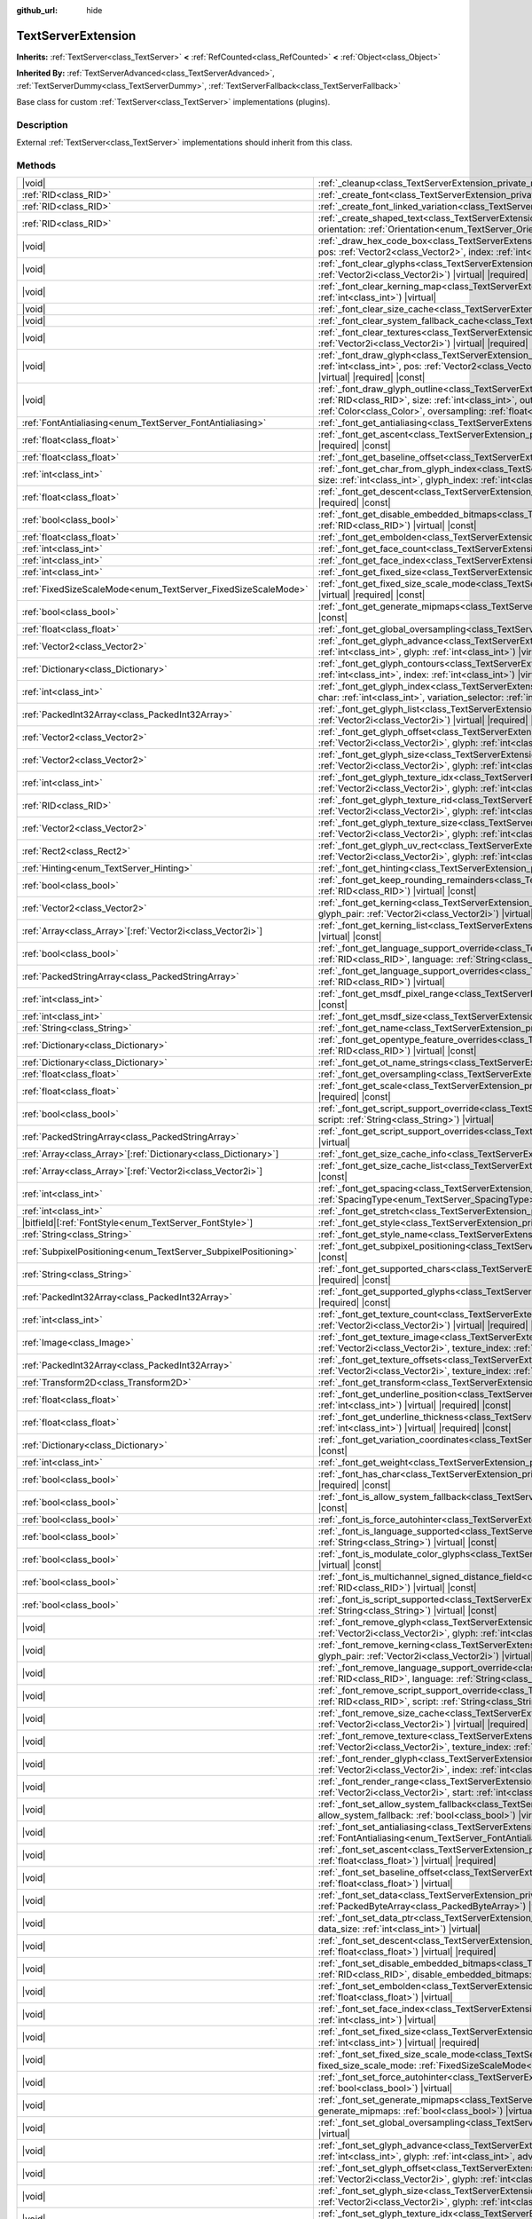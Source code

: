 :github_url: hide

.. DO NOT EDIT THIS FILE!!!
.. Generated automatically from Godot engine sources.
.. Generator: https://github.com/godotengine/godot/tree/master/doc/tools/make_rst.py.
.. XML source: https://github.com/godotengine/godot/tree/master/doc/classes/TextServerExtension.xml.

.. _class_TextServerExtension:

TextServerExtension
===================

**Inherits:** :ref:`TextServer<class_TextServer>` **<** :ref:`RefCounted<class_RefCounted>` **<** :ref:`Object<class_Object>`

**Inherited By:** :ref:`TextServerAdvanced<class_TextServerAdvanced>`, :ref:`TextServerDummy<class_TextServerDummy>`, :ref:`TextServerFallback<class_TextServerFallback>`

Base class for custom :ref:`TextServer<class_TextServer>` implementations (plugins).

.. rst-class:: classref-introduction-group

Description
-----------

External :ref:`TextServer<class_TextServer>` implementations should inherit from this class.

.. rst-class:: classref-reftable-group

Methods
-------

.. table::
   :widths: auto

   +------------------------------------------------------------------+----------------------------------------------------------------------------------------------------------------------------------------------------------------------------------------------------------------------------------------------------------------------------------------------------------------------------------------------------------------------------------------------------------------------------------+
   | |void|                                                           | :ref:`_cleanup<class_TextServerExtension_private_method__cleanup>`\ (\ ) |virtual|                                                                                                                                                                                                                                                                                                                                               |
   +------------------------------------------------------------------+----------------------------------------------------------------------------------------------------------------------------------------------------------------------------------------------------------------------------------------------------------------------------------------------------------------------------------------------------------------------------------------------------------------------------------+
   | :ref:`RID<class_RID>`                                            | :ref:`_create_font<class_TextServerExtension_private_method__create_font>`\ (\ ) |virtual| |required|                                                                                                                                                                                                                                                                                                                            |
   +------------------------------------------------------------------+----------------------------------------------------------------------------------------------------------------------------------------------------------------------------------------------------------------------------------------------------------------------------------------------------------------------------------------------------------------------------------------------------------------------------------+
   | :ref:`RID<class_RID>`                                            | :ref:`_create_font_linked_variation<class_TextServerExtension_private_method__create_font_linked_variation>`\ (\ font_rid\: :ref:`RID<class_RID>`\ ) |virtual|                                                                                                                                                                                                                                                                   |
   +------------------------------------------------------------------+----------------------------------------------------------------------------------------------------------------------------------------------------------------------------------------------------------------------------------------------------------------------------------------------------------------------------------------------------------------------------------------------------------------------------------+
   | :ref:`RID<class_RID>`                                            | :ref:`_create_shaped_text<class_TextServerExtension_private_method__create_shaped_text>`\ (\ direction\: :ref:`Direction<enum_TextServer_Direction>`, orientation\: :ref:`Orientation<enum_TextServer_Orientation>`\ ) |virtual| |required|                                                                                                                                                                                      |
   +------------------------------------------------------------------+----------------------------------------------------------------------------------------------------------------------------------------------------------------------------------------------------------------------------------------------------------------------------------------------------------------------------------------------------------------------------------------------------------------------------------+
   | |void|                                                           | :ref:`_draw_hex_code_box<class_TextServerExtension_private_method__draw_hex_code_box>`\ (\ canvas\: :ref:`RID<class_RID>`, size\: :ref:`int<class_int>`, pos\: :ref:`Vector2<class_Vector2>`, index\: :ref:`int<class_int>`, color\: :ref:`Color<class_Color>`\ ) |virtual| |const|                                                                                                                                              |
   +------------------------------------------------------------------+----------------------------------------------------------------------------------------------------------------------------------------------------------------------------------------------------------------------------------------------------------------------------------------------------------------------------------------------------------------------------------------------------------------------------------+
   | |void|                                                           | :ref:`_font_clear_glyphs<class_TextServerExtension_private_method__font_clear_glyphs>`\ (\ font_rid\: :ref:`RID<class_RID>`, size\: :ref:`Vector2i<class_Vector2i>`\ ) |virtual| |required|                                                                                                                                                                                                                                      |
   +------------------------------------------------------------------+----------------------------------------------------------------------------------------------------------------------------------------------------------------------------------------------------------------------------------------------------------------------------------------------------------------------------------------------------------------------------------------------------------------------------------+
   | |void|                                                           | :ref:`_font_clear_kerning_map<class_TextServerExtension_private_method__font_clear_kerning_map>`\ (\ font_rid\: :ref:`RID<class_RID>`, size\: :ref:`int<class_int>`\ ) |virtual|                                                                                                                                                                                                                                                 |
   +------------------------------------------------------------------+----------------------------------------------------------------------------------------------------------------------------------------------------------------------------------------------------------------------------------------------------------------------------------------------------------------------------------------------------------------------------------------------------------------------------------+
   | |void|                                                           | :ref:`_font_clear_size_cache<class_TextServerExtension_private_method__font_clear_size_cache>`\ (\ font_rid\: :ref:`RID<class_RID>`\ ) |virtual| |required|                                                                                                                                                                                                                                                                      |
   +------------------------------------------------------------------+----------------------------------------------------------------------------------------------------------------------------------------------------------------------------------------------------------------------------------------------------------------------------------------------------------------------------------------------------------------------------------------------------------------------------------+
   | |void|                                                           | :ref:`_font_clear_system_fallback_cache<class_TextServerExtension_private_method__font_clear_system_fallback_cache>`\ (\ ) |virtual|                                                                                                                                                                                                                                                                                             |
   +------------------------------------------------------------------+----------------------------------------------------------------------------------------------------------------------------------------------------------------------------------------------------------------------------------------------------------------------------------------------------------------------------------------------------------------------------------------------------------------------------------+
   | |void|                                                           | :ref:`_font_clear_textures<class_TextServerExtension_private_method__font_clear_textures>`\ (\ font_rid\: :ref:`RID<class_RID>`, size\: :ref:`Vector2i<class_Vector2i>`\ ) |virtual| |required|                                                                                                                                                                                                                                  |
   +------------------------------------------------------------------+----------------------------------------------------------------------------------------------------------------------------------------------------------------------------------------------------------------------------------------------------------------------------------------------------------------------------------------------------------------------------------------------------------------------------------+
   | |void|                                                           | :ref:`_font_draw_glyph<class_TextServerExtension_private_method__font_draw_glyph>`\ (\ font_rid\: :ref:`RID<class_RID>`, canvas\: :ref:`RID<class_RID>`, size\: :ref:`int<class_int>`, pos\: :ref:`Vector2<class_Vector2>`, index\: :ref:`int<class_int>`, color\: :ref:`Color<class_Color>`, oversampling\: :ref:`float<class_float>`\ ) |virtual| |required| |const|                                                           |
   +------------------------------------------------------------------+----------------------------------------------------------------------------------------------------------------------------------------------------------------------------------------------------------------------------------------------------------------------------------------------------------------------------------------------------------------------------------------------------------------------------------+
   | |void|                                                           | :ref:`_font_draw_glyph_outline<class_TextServerExtension_private_method__font_draw_glyph_outline>`\ (\ font_rid\: :ref:`RID<class_RID>`, canvas\: :ref:`RID<class_RID>`, size\: :ref:`int<class_int>`, outline_size\: :ref:`int<class_int>`, pos\: :ref:`Vector2<class_Vector2>`, index\: :ref:`int<class_int>`, color\: :ref:`Color<class_Color>`, oversampling\: :ref:`float<class_float>`\ ) |virtual| |required| |const|     |
   +------------------------------------------------------------------+----------------------------------------------------------------------------------------------------------------------------------------------------------------------------------------------------------------------------------------------------------------------------------------------------------------------------------------------------------------------------------------------------------------------------------+
   | :ref:`FontAntialiasing<enum_TextServer_FontAntialiasing>`        | :ref:`_font_get_antialiasing<class_TextServerExtension_private_method__font_get_antialiasing>`\ (\ font_rid\: :ref:`RID<class_RID>`\ ) |virtual| |const|                                                                                                                                                                                                                                                                         |
   +------------------------------------------------------------------+----------------------------------------------------------------------------------------------------------------------------------------------------------------------------------------------------------------------------------------------------------------------------------------------------------------------------------------------------------------------------------------------------------------------------------+
   | :ref:`float<class_float>`                                        | :ref:`_font_get_ascent<class_TextServerExtension_private_method__font_get_ascent>`\ (\ font_rid\: :ref:`RID<class_RID>`, size\: :ref:`int<class_int>`\ ) |virtual| |required| |const|                                                                                                                                                                                                                                            |
   +------------------------------------------------------------------+----------------------------------------------------------------------------------------------------------------------------------------------------------------------------------------------------------------------------------------------------------------------------------------------------------------------------------------------------------------------------------------------------------------------------------+
   | :ref:`float<class_float>`                                        | :ref:`_font_get_baseline_offset<class_TextServerExtension_private_method__font_get_baseline_offset>`\ (\ font_rid\: :ref:`RID<class_RID>`\ ) |virtual| |const|                                                                                                                                                                                                                                                                   |
   +------------------------------------------------------------------+----------------------------------------------------------------------------------------------------------------------------------------------------------------------------------------------------------------------------------------------------------------------------------------------------------------------------------------------------------------------------------------------------------------------------------+
   | :ref:`int<class_int>`                                            | :ref:`_font_get_char_from_glyph_index<class_TextServerExtension_private_method__font_get_char_from_glyph_index>`\ (\ font_rid\: :ref:`RID<class_RID>`, size\: :ref:`int<class_int>`, glyph_index\: :ref:`int<class_int>`\ ) |virtual| |required| |const|                                                                                                                                                                         |
   +------------------------------------------------------------------+----------------------------------------------------------------------------------------------------------------------------------------------------------------------------------------------------------------------------------------------------------------------------------------------------------------------------------------------------------------------------------------------------------------------------------+
   | :ref:`float<class_float>`                                        | :ref:`_font_get_descent<class_TextServerExtension_private_method__font_get_descent>`\ (\ font_rid\: :ref:`RID<class_RID>`, size\: :ref:`int<class_int>`\ ) |virtual| |required| |const|                                                                                                                                                                                                                                          |
   +------------------------------------------------------------------+----------------------------------------------------------------------------------------------------------------------------------------------------------------------------------------------------------------------------------------------------------------------------------------------------------------------------------------------------------------------------------------------------------------------------------+
   | :ref:`bool<class_bool>`                                          | :ref:`_font_get_disable_embedded_bitmaps<class_TextServerExtension_private_method__font_get_disable_embedded_bitmaps>`\ (\ font_rid\: :ref:`RID<class_RID>`\ ) |virtual| |const|                                                                                                                                                                                                                                                 |
   +------------------------------------------------------------------+----------------------------------------------------------------------------------------------------------------------------------------------------------------------------------------------------------------------------------------------------------------------------------------------------------------------------------------------------------------------------------------------------------------------------------+
   | :ref:`float<class_float>`                                        | :ref:`_font_get_embolden<class_TextServerExtension_private_method__font_get_embolden>`\ (\ font_rid\: :ref:`RID<class_RID>`\ ) |virtual| |const|                                                                                                                                                                                                                                                                                 |
   +------------------------------------------------------------------+----------------------------------------------------------------------------------------------------------------------------------------------------------------------------------------------------------------------------------------------------------------------------------------------------------------------------------------------------------------------------------------------------------------------------------+
   | :ref:`int<class_int>`                                            | :ref:`_font_get_face_count<class_TextServerExtension_private_method__font_get_face_count>`\ (\ font_rid\: :ref:`RID<class_RID>`\ ) |virtual| |const|                                                                                                                                                                                                                                                                             |
   +------------------------------------------------------------------+----------------------------------------------------------------------------------------------------------------------------------------------------------------------------------------------------------------------------------------------------------------------------------------------------------------------------------------------------------------------------------------------------------------------------------+
   | :ref:`int<class_int>`                                            | :ref:`_font_get_face_index<class_TextServerExtension_private_method__font_get_face_index>`\ (\ font_rid\: :ref:`RID<class_RID>`\ ) |virtual| |const|                                                                                                                                                                                                                                                                             |
   +------------------------------------------------------------------+----------------------------------------------------------------------------------------------------------------------------------------------------------------------------------------------------------------------------------------------------------------------------------------------------------------------------------------------------------------------------------------------------------------------------------+
   | :ref:`int<class_int>`                                            | :ref:`_font_get_fixed_size<class_TextServerExtension_private_method__font_get_fixed_size>`\ (\ font_rid\: :ref:`RID<class_RID>`\ ) |virtual| |required| |const|                                                                                                                                                                                                                                                                  |
   +------------------------------------------------------------------+----------------------------------------------------------------------------------------------------------------------------------------------------------------------------------------------------------------------------------------------------------------------------------------------------------------------------------------------------------------------------------------------------------------------------------+
   | :ref:`FixedSizeScaleMode<enum_TextServer_FixedSizeScaleMode>`    | :ref:`_font_get_fixed_size_scale_mode<class_TextServerExtension_private_method__font_get_fixed_size_scale_mode>`\ (\ font_rid\: :ref:`RID<class_RID>`\ ) |virtual| |required| |const|                                                                                                                                                                                                                                            |
   +------------------------------------------------------------------+----------------------------------------------------------------------------------------------------------------------------------------------------------------------------------------------------------------------------------------------------------------------------------------------------------------------------------------------------------------------------------------------------------------------------------+
   | :ref:`bool<class_bool>`                                          | :ref:`_font_get_generate_mipmaps<class_TextServerExtension_private_method__font_get_generate_mipmaps>`\ (\ font_rid\: :ref:`RID<class_RID>`\ ) |virtual| |const|                                                                                                                                                                                                                                                                 |
   +------------------------------------------------------------------+----------------------------------------------------------------------------------------------------------------------------------------------------------------------------------------------------------------------------------------------------------------------------------------------------------------------------------------------------------------------------------------------------------------------------------+
   | :ref:`float<class_float>`                                        | :ref:`_font_get_global_oversampling<class_TextServerExtension_private_method__font_get_global_oversampling>`\ (\ ) |virtual| |const|                                                                                                                                                                                                                                                                                             |
   +------------------------------------------------------------------+----------------------------------------------------------------------------------------------------------------------------------------------------------------------------------------------------------------------------------------------------------------------------------------------------------------------------------------------------------------------------------------------------------------------------------+
   | :ref:`Vector2<class_Vector2>`                                    | :ref:`_font_get_glyph_advance<class_TextServerExtension_private_method__font_get_glyph_advance>`\ (\ font_rid\: :ref:`RID<class_RID>`, size\: :ref:`int<class_int>`, glyph\: :ref:`int<class_int>`\ ) |virtual| |required| |const|                                                                                                                                                                                               |
   +------------------------------------------------------------------+----------------------------------------------------------------------------------------------------------------------------------------------------------------------------------------------------------------------------------------------------------------------------------------------------------------------------------------------------------------------------------------------------------------------------------+
   | :ref:`Dictionary<class_Dictionary>`                              | :ref:`_font_get_glyph_contours<class_TextServerExtension_private_method__font_get_glyph_contours>`\ (\ font_rid\: :ref:`RID<class_RID>`, size\: :ref:`int<class_int>`, index\: :ref:`int<class_int>`\ ) |virtual| |const|                                                                                                                                                                                                        |
   +------------------------------------------------------------------+----------------------------------------------------------------------------------------------------------------------------------------------------------------------------------------------------------------------------------------------------------------------------------------------------------------------------------------------------------------------------------------------------------------------------------+
   | :ref:`int<class_int>`                                            | :ref:`_font_get_glyph_index<class_TextServerExtension_private_method__font_get_glyph_index>`\ (\ font_rid\: :ref:`RID<class_RID>`, size\: :ref:`int<class_int>`, char\: :ref:`int<class_int>`, variation_selector\: :ref:`int<class_int>`\ ) |virtual| |required| |const|                                                                                                                                                        |
   +------------------------------------------------------------------+----------------------------------------------------------------------------------------------------------------------------------------------------------------------------------------------------------------------------------------------------------------------------------------------------------------------------------------------------------------------------------------------------------------------------------+
   | :ref:`PackedInt32Array<class_PackedInt32Array>`                  | :ref:`_font_get_glyph_list<class_TextServerExtension_private_method__font_get_glyph_list>`\ (\ font_rid\: :ref:`RID<class_RID>`, size\: :ref:`Vector2i<class_Vector2i>`\ ) |virtual| |required| |const|                                                                                                                                                                                                                          |
   +------------------------------------------------------------------+----------------------------------------------------------------------------------------------------------------------------------------------------------------------------------------------------------------------------------------------------------------------------------------------------------------------------------------------------------------------------------------------------------------------------------+
   | :ref:`Vector2<class_Vector2>`                                    | :ref:`_font_get_glyph_offset<class_TextServerExtension_private_method__font_get_glyph_offset>`\ (\ font_rid\: :ref:`RID<class_RID>`, size\: :ref:`Vector2i<class_Vector2i>`, glyph\: :ref:`int<class_int>`\ ) |virtual| |required| |const|                                                                                                                                                                                       |
   +------------------------------------------------------------------+----------------------------------------------------------------------------------------------------------------------------------------------------------------------------------------------------------------------------------------------------------------------------------------------------------------------------------------------------------------------------------------------------------------------------------+
   | :ref:`Vector2<class_Vector2>`                                    | :ref:`_font_get_glyph_size<class_TextServerExtension_private_method__font_get_glyph_size>`\ (\ font_rid\: :ref:`RID<class_RID>`, size\: :ref:`Vector2i<class_Vector2i>`, glyph\: :ref:`int<class_int>`\ ) |virtual| |required| |const|                                                                                                                                                                                           |
   +------------------------------------------------------------------+----------------------------------------------------------------------------------------------------------------------------------------------------------------------------------------------------------------------------------------------------------------------------------------------------------------------------------------------------------------------------------------------------------------------------------+
   | :ref:`int<class_int>`                                            | :ref:`_font_get_glyph_texture_idx<class_TextServerExtension_private_method__font_get_glyph_texture_idx>`\ (\ font_rid\: :ref:`RID<class_RID>`, size\: :ref:`Vector2i<class_Vector2i>`, glyph\: :ref:`int<class_int>`\ ) |virtual| |required| |const|                                                                                                                                                                             |
   +------------------------------------------------------------------+----------------------------------------------------------------------------------------------------------------------------------------------------------------------------------------------------------------------------------------------------------------------------------------------------------------------------------------------------------------------------------------------------------------------------------+
   | :ref:`RID<class_RID>`                                            | :ref:`_font_get_glyph_texture_rid<class_TextServerExtension_private_method__font_get_glyph_texture_rid>`\ (\ font_rid\: :ref:`RID<class_RID>`, size\: :ref:`Vector2i<class_Vector2i>`, glyph\: :ref:`int<class_int>`\ ) |virtual| |required| |const|                                                                                                                                                                             |
   +------------------------------------------------------------------+----------------------------------------------------------------------------------------------------------------------------------------------------------------------------------------------------------------------------------------------------------------------------------------------------------------------------------------------------------------------------------------------------------------------------------+
   | :ref:`Vector2<class_Vector2>`                                    | :ref:`_font_get_glyph_texture_size<class_TextServerExtension_private_method__font_get_glyph_texture_size>`\ (\ font_rid\: :ref:`RID<class_RID>`, size\: :ref:`Vector2i<class_Vector2i>`, glyph\: :ref:`int<class_int>`\ ) |virtual| |required| |const|                                                                                                                                                                           |
   +------------------------------------------------------------------+----------------------------------------------------------------------------------------------------------------------------------------------------------------------------------------------------------------------------------------------------------------------------------------------------------------------------------------------------------------------------------------------------------------------------------+
   | :ref:`Rect2<class_Rect2>`                                        | :ref:`_font_get_glyph_uv_rect<class_TextServerExtension_private_method__font_get_glyph_uv_rect>`\ (\ font_rid\: :ref:`RID<class_RID>`, size\: :ref:`Vector2i<class_Vector2i>`, glyph\: :ref:`int<class_int>`\ ) |virtual| |required| |const|                                                                                                                                                                                     |
   +------------------------------------------------------------------+----------------------------------------------------------------------------------------------------------------------------------------------------------------------------------------------------------------------------------------------------------------------------------------------------------------------------------------------------------------------------------------------------------------------------------+
   | :ref:`Hinting<enum_TextServer_Hinting>`                          | :ref:`_font_get_hinting<class_TextServerExtension_private_method__font_get_hinting>`\ (\ font_rid\: :ref:`RID<class_RID>`\ ) |virtual| |const|                                                                                                                                                                                                                                                                                   |
   +------------------------------------------------------------------+----------------------------------------------------------------------------------------------------------------------------------------------------------------------------------------------------------------------------------------------------------------------------------------------------------------------------------------------------------------------------------------------------------------------------------+
   | :ref:`bool<class_bool>`                                          | :ref:`_font_get_keep_rounding_remainders<class_TextServerExtension_private_method__font_get_keep_rounding_remainders>`\ (\ font_rid\: :ref:`RID<class_RID>`\ ) |virtual| |const|                                                                                                                                                                                                                                                 |
   +------------------------------------------------------------------+----------------------------------------------------------------------------------------------------------------------------------------------------------------------------------------------------------------------------------------------------------------------------------------------------------------------------------------------------------------------------------------------------------------------------------+
   | :ref:`Vector2<class_Vector2>`                                    | :ref:`_font_get_kerning<class_TextServerExtension_private_method__font_get_kerning>`\ (\ font_rid\: :ref:`RID<class_RID>`, size\: :ref:`int<class_int>`, glyph_pair\: :ref:`Vector2i<class_Vector2i>`\ ) |virtual| |const|                                                                                                                                                                                                       |
   +------------------------------------------------------------------+----------------------------------------------------------------------------------------------------------------------------------------------------------------------------------------------------------------------------------------------------------------------------------------------------------------------------------------------------------------------------------------------------------------------------------+
   | :ref:`Array<class_Array>`\[:ref:`Vector2i<class_Vector2i>`\]     | :ref:`_font_get_kerning_list<class_TextServerExtension_private_method__font_get_kerning_list>`\ (\ font_rid\: :ref:`RID<class_RID>`, size\: :ref:`int<class_int>`\ ) |virtual| |const|                                                                                                                                                                                                                                           |
   +------------------------------------------------------------------+----------------------------------------------------------------------------------------------------------------------------------------------------------------------------------------------------------------------------------------------------------------------------------------------------------------------------------------------------------------------------------------------------------------------------------+
   | :ref:`bool<class_bool>`                                          | :ref:`_font_get_language_support_override<class_TextServerExtension_private_method__font_get_language_support_override>`\ (\ font_rid\: :ref:`RID<class_RID>`, language\: :ref:`String<class_String>`\ ) |virtual|                                                                                                                                                                                                               |
   +------------------------------------------------------------------+----------------------------------------------------------------------------------------------------------------------------------------------------------------------------------------------------------------------------------------------------------------------------------------------------------------------------------------------------------------------------------------------------------------------------------+
   | :ref:`PackedStringArray<class_PackedStringArray>`                | :ref:`_font_get_language_support_overrides<class_TextServerExtension_private_method__font_get_language_support_overrides>`\ (\ font_rid\: :ref:`RID<class_RID>`\ ) |virtual|                                                                                                                                                                                                                                                     |
   +------------------------------------------------------------------+----------------------------------------------------------------------------------------------------------------------------------------------------------------------------------------------------------------------------------------------------------------------------------------------------------------------------------------------------------------------------------------------------------------------------------+
   | :ref:`int<class_int>`                                            | :ref:`_font_get_msdf_pixel_range<class_TextServerExtension_private_method__font_get_msdf_pixel_range>`\ (\ font_rid\: :ref:`RID<class_RID>`\ ) |virtual| |const|                                                                                                                                                                                                                                                                 |
   +------------------------------------------------------------------+----------------------------------------------------------------------------------------------------------------------------------------------------------------------------------------------------------------------------------------------------------------------------------------------------------------------------------------------------------------------------------------------------------------------------------+
   | :ref:`int<class_int>`                                            | :ref:`_font_get_msdf_size<class_TextServerExtension_private_method__font_get_msdf_size>`\ (\ font_rid\: :ref:`RID<class_RID>`\ ) |virtual| |const|                                                                                                                                                                                                                                                                               |
   +------------------------------------------------------------------+----------------------------------------------------------------------------------------------------------------------------------------------------------------------------------------------------------------------------------------------------------------------------------------------------------------------------------------------------------------------------------------------------------------------------------+
   | :ref:`String<class_String>`                                      | :ref:`_font_get_name<class_TextServerExtension_private_method__font_get_name>`\ (\ font_rid\: :ref:`RID<class_RID>`\ ) |virtual| |const|                                                                                                                                                                                                                                                                                         |
   +------------------------------------------------------------------+----------------------------------------------------------------------------------------------------------------------------------------------------------------------------------------------------------------------------------------------------------------------------------------------------------------------------------------------------------------------------------------------------------------------------------+
   | :ref:`Dictionary<class_Dictionary>`                              | :ref:`_font_get_opentype_feature_overrides<class_TextServerExtension_private_method__font_get_opentype_feature_overrides>`\ (\ font_rid\: :ref:`RID<class_RID>`\ ) |virtual| |const|                                                                                                                                                                                                                                             |
   +------------------------------------------------------------------+----------------------------------------------------------------------------------------------------------------------------------------------------------------------------------------------------------------------------------------------------------------------------------------------------------------------------------------------------------------------------------------------------------------------------------+
   | :ref:`Dictionary<class_Dictionary>`                              | :ref:`_font_get_ot_name_strings<class_TextServerExtension_private_method__font_get_ot_name_strings>`\ (\ font_rid\: :ref:`RID<class_RID>`\ ) |virtual| |const|                                                                                                                                                                                                                                                                   |
   +------------------------------------------------------------------+----------------------------------------------------------------------------------------------------------------------------------------------------------------------------------------------------------------------------------------------------------------------------------------------------------------------------------------------------------------------------------------------------------------------------------+
   | :ref:`float<class_float>`                                        | :ref:`_font_get_oversampling<class_TextServerExtension_private_method__font_get_oversampling>`\ (\ font_rid\: :ref:`RID<class_RID>`\ ) |virtual| |const|                                                                                                                                                                                                                                                                         |
   +------------------------------------------------------------------+----------------------------------------------------------------------------------------------------------------------------------------------------------------------------------------------------------------------------------------------------------------------------------------------------------------------------------------------------------------------------------------------------------------------------------+
   | :ref:`float<class_float>`                                        | :ref:`_font_get_scale<class_TextServerExtension_private_method__font_get_scale>`\ (\ font_rid\: :ref:`RID<class_RID>`, size\: :ref:`int<class_int>`\ ) |virtual| |required| |const|                                                                                                                                                                                                                                              |
   +------------------------------------------------------------------+----------------------------------------------------------------------------------------------------------------------------------------------------------------------------------------------------------------------------------------------------------------------------------------------------------------------------------------------------------------------------------------------------------------------------------+
   | :ref:`bool<class_bool>`                                          | :ref:`_font_get_script_support_override<class_TextServerExtension_private_method__font_get_script_support_override>`\ (\ font_rid\: :ref:`RID<class_RID>`, script\: :ref:`String<class_String>`\ ) |virtual|                                                                                                                                                                                                                     |
   +------------------------------------------------------------------+----------------------------------------------------------------------------------------------------------------------------------------------------------------------------------------------------------------------------------------------------------------------------------------------------------------------------------------------------------------------------------------------------------------------------------+
   | :ref:`PackedStringArray<class_PackedStringArray>`                | :ref:`_font_get_script_support_overrides<class_TextServerExtension_private_method__font_get_script_support_overrides>`\ (\ font_rid\: :ref:`RID<class_RID>`\ ) |virtual|                                                                                                                                                                                                                                                         |
   +------------------------------------------------------------------+----------------------------------------------------------------------------------------------------------------------------------------------------------------------------------------------------------------------------------------------------------------------------------------------------------------------------------------------------------------------------------------------------------------------------------+
   | :ref:`Array<class_Array>`\[:ref:`Dictionary<class_Dictionary>`\] | :ref:`_font_get_size_cache_info<class_TextServerExtension_private_method__font_get_size_cache_info>`\ (\ font_rid\: :ref:`RID<class_RID>`\ ) |virtual| |const|                                                                                                                                                                                                                                                                   |
   +------------------------------------------------------------------+----------------------------------------------------------------------------------------------------------------------------------------------------------------------------------------------------------------------------------------------------------------------------------------------------------------------------------------------------------------------------------------------------------------------------------+
   | :ref:`Array<class_Array>`\[:ref:`Vector2i<class_Vector2i>`\]     | :ref:`_font_get_size_cache_list<class_TextServerExtension_private_method__font_get_size_cache_list>`\ (\ font_rid\: :ref:`RID<class_RID>`\ ) |virtual| |required| |const|                                                                                                                                                                                                                                                        |
   +------------------------------------------------------------------+----------------------------------------------------------------------------------------------------------------------------------------------------------------------------------------------------------------------------------------------------------------------------------------------------------------------------------------------------------------------------------------------------------------------------------+
   | :ref:`int<class_int>`                                            | :ref:`_font_get_spacing<class_TextServerExtension_private_method__font_get_spacing>`\ (\ font_rid\: :ref:`RID<class_RID>`, spacing\: :ref:`SpacingType<enum_TextServer_SpacingType>`\ ) |virtual| |const|                                                                                                                                                                                                                        |
   +------------------------------------------------------------------+----------------------------------------------------------------------------------------------------------------------------------------------------------------------------------------------------------------------------------------------------------------------------------------------------------------------------------------------------------------------------------------------------------------------------------+
   | :ref:`int<class_int>`                                            | :ref:`_font_get_stretch<class_TextServerExtension_private_method__font_get_stretch>`\ (\ font_rid\: :ref:`RID<class_RID>`\ ) |virtual| |const|                                                                                                                                                                                                                                                                                   |
   +------------------------------------------------------------------+----------------------------------------------------------------------------------------------------------------------------------------------------------------------------------------------------------------------------------------------------------------------------------------------------------------------------------------------------------------------------------------------------------------------------------+
   | |bitfield|\[:ref:`FontStyle<enum_TextServer_FontStyle>`\]        | :ref:`_font_get_style<class_TextServerExtension_private_method__font_get_style>`\ (\ font_rid\: :ref:`RID<class_RID>`\ ) |virtual| |const|                                                                                                                                                                                                                                                                                       |
   +------------------------------------------------------------------+----------------------------------------------------------------------------------------------------------------------------------------------------------------------------------------------------------------------------------------------------------------------------------------------------------------------------------------------------------------------------------------------------------------------------------+
   | :ref:`String<class_String>`                                      | :ref:`_font_get_style_name<class_TextServerExtension_private_method__font_get_style_name>`\ (\ font_rid\: :ref:`RID<class_RID>`\ ) |virtual| |const|                                                                                                                                                                                                                                                                             |
   +------------------------------------------------------------------+----------------------------------------------------------------------------------------------------------------------------------------------------------------------------------------------------------------------------------------------------------------------------------------------------------------------------------------------------------------------------------------------------------------------------------+
   | :ref:`SubpixelPositioning<enum_TextServer_SubpixelPositioning>`  | :ref:`_font_get_subpixel_positioning<class_TextServerExtension_private_method__font_get_subpixel_positioning>`\ (\ font_rid\: :ref:`RID<class_RID>`\ ) |virtual| |const|                                                                                                                                                                                                                                                         |
   +------------------------------------------------------------------+----------------------------------------------------------------------------------------------------------------------------------------------------------------------------------------------------------------------------------------------------------------------------------------------------------------------------------------------------------------------------------------------------------------------------------+
   | :ref:`String<class_String>`                                      | :ref:`_font_get_supported_chars<class_TextServerExtension_private_method__font_get_supported_chars>`\ (\ font_rid\: :ref:`RID<class_RID>`\ ) |virtual| |required| |const|                                                                                                                                                                                                                                                        |
   +------------------------------------------------------------------+----------------------------------------------------------------------------------------------------------------------------------------------------------------------------------------------------------------------------------------------------------------------------------------------------------------------------------------------------------------------------------------------------------------------------------+
   | :ref:`PackedInt32Array<class_PackedInt32Array>`                  | :ref:`_font_get_supported_glyphs<class_TextServerExtension_private_method__font_get_supported_glyphs>`\ (\ font_rid\: :ref:`RID<class_RID>`\ ) |virtual| |required| |const|                                                                                                                                                                                                                                                      |
   +------------------------------------------------------------------+----------------------------------------------------------------------------------------------------------------------------------------------------------------------------------------------------------------------------------------------------------------------------------------------------------------------------------------------------------------------------------------------------------------------------------+
   | :ref:`int<class_int>`                                            | :ref:`_font_get_texture_count<class_TextServerExtension_private_method__font_get_texture_count>`\ (\ font_rid\: :ref:`RID<class_RID>`, size\: :ref:`Vector2i<class_Vector2i>`\ ) |virtual| |required| |const|                                                                                                                                                                                                                    |
   +------------------------------------------------------------------+----------------------------------------------------------------------------------------------------------------------------------------------------------------------------------------------------------------------------------------------------------------------------------------------------------------------------------------------------------------------------------------------------------------------------------+
   | :ref:`Image<class_Image>`                                        | :ref:`_font_get_texture_image<class_TextServerExtension_private_method__font_get_texture_image>`\ (\ font_rid\: :ref:`RID<class_RID>`, size\: :ref:`Vector2i<class_Vector2i>`, texture_index\: :ref:`int<class_int>`\ ) |virtual| |required| |const|                                                                                                                                                                             |
   +------------------------------------------------------------------+----------------------------------------------------------------------------------------------------------------------------------------------------------------------------------------------------------------------------------------------------------------------------------------------------------------------------------------------------------------------------------------------------------------------------------+
   | :ref:`PackedInt32Array<class_PackedInt32Array>`                  | :ref:`_font_get_texture_offsets<class_TextServerExtension_private_method__font_get_texture_offsets>`\ (\ font_rid\: :ref:`RID<class_RID>`, size\: :ref:`Vector2i<class_Vector2i>`, texture_index\: :ref:`int<class_int>`\ ) |virtual| |const|                                                                                                                                                                                    |
   +------------------------------------------------------------------+----------------------------------------------------------------------------------------------------------------------------------------------------------------------------------------------------------------------------------------------------------------------------------------------------------------------------------------------------------------------------------------------------------------------------------+
   | :ref:`Transform2D<class_Transform2D>`                            | :ref:`_font_get_transform<class_TextServerExtension_private_method__font_get_transform>`\ (\ font_rid\: :ref:`RID<class_RID>`\ ) |virtual| |const|                                                                                                                                                                                                                                                                               |
   +------------------------------------------------------------------+----------------------------------------------------------------------------------------------------------------------------------------------------------------------------------------------------------------------------------------------------------------------------------------------------------------------------------------------------------------------------------------------------------------------------------+
   | :ref:`float<class_float>`                                        | :ref:`_font_get_underline_position<class_TextServerExtension_private_method__font_get_underline_position>`\ (\ font_rid\: :ref:`RID<class_RID>`, size\: :ref:`int<class_int>`\ ) |virtual| |required| |const|                                                                                                                                                                                                                    |
   +------------------------------------------------------------------+----------------------------------------------------------------------------------------------------------------------------------------------------------------------------------------------------------------------------------------------------------------------------------------------------------------------------------------------------------------------------------------------------------------------------------+
   | :ref:`float<class_float>`                                        | :ref:`_font_get_underline_thickness<class_TextServerExtension_private_method__font_get_underline_thickness>`\ (\ font_rid\: :ref:`RID<class_RID>`, size\: :ref:`int<class_int>`\ ) |virtual| |required| |const|                                                                                                                                                                                                                  |
   +------------------------------------------------------------------+----------------------------------------------------------------------------------------------------------------------------------------------------------------------------------------------------------------------------------------------------------------------------------------------------------------------------------------------------------------------------------------------------------------------------------+
   | :ref:`Dictionary<class_Dictionary>`                              | :ref:`_font_get_variation_coordinates<class_TextServerExtension_private_method__font_get_variation_coordinates>`\ (\ font_rid\: :ref:`RID<class_RID>`\ ) |virtual| |const|                                                                                                                                                                                                                                                       |
   +------------------------------------------------------------------+----------------------------------------------------------------------------------------------------------------------------------------------------------------------------------------------------------------------------------------------------------------------------------------------------------------------------------------------------------------------------------------------------------------------------------+
   | :ref:`int<class_int>`                                            | :ref:`_font_get_weight<class_TextServerExtension_private_method__font_get_weight>`\ (\ font_rid\: :ref:`RID<class_RID>`\ ) |virtual| |const|                                                                                                                                                                                                                                                                                     |
   +------------------------------------------------------------------+----------------------------------------------------------------------------------------------------------------------------------------------------------------------------------------------------------------------------------------------------------------------------------------------------------------------------------------------------------------------------------------------------------------------------------+
   | :ref:`bool<class_bool>`                                          | :ref:`_font_has_char<class_TextServerExtension_private_method__font_has_char>`\ (\ font_rid\: :ref:`RID<class_RID>`, char\: :ref:`int<class_int>`\ ) |virtual| |required| |const|                                                                                                                                                                                                                                                |
   +------------------------------------------------------------------+----------------------------------------------------------------------------------------------------------------------------------------------------------------------------------------------------------------------------------------------------------------------------------------------------------------------------------------------------------------------------------------------------------------------------------+
   | :ref:`bool<class_bool>`                                          | :ref:`_font_is_allow_system_fallback<class_TextServerExtension_private_method__font_is_allow_system_fallback>`\ (\ font_rid\: :ref:`RID<class_RID>`\ ) |virtual| |const|                                                                                                                                                                                                                                                         |
   +------------------------------------------------------------------+----------------------------------------------------------------------------------------------------------------------------------------------------------------------------------------------------------------------------------------------------------------------------------------------------------------------------------------------------------------------------------------------------------------------------------+
   | :ref:`bool<class_bool>`                                          | :ref:`_font_is_force_autohinter<class_TextServerExtension_private_method__font_is_force_autohinter>`\ (\ font_rid\: :ref:`RID<class_RID>`\ ) |virtual| |const|                                                                                                                                                                                                                                                                   |
   +------------------------------------------------------------------+----------------------------------------------------------------------------------------------------------------------------------------------------------------------------------------------------------------------------------------------------------------------------------------------------------------------------------------------------------------------------------------------------------------------------------+
   | :ref:`bool<class_bool>`                                          | :ref:`_font_is_language_supported<class_TextServerExtension_private_method__font_is_language_supported>`\ (\ font_rid\: :ref:`RID<class_RID>`, language\: :ref:`String<class_String>`\ ) |virtual| |const|                                                                                                                                                                                                                       |
   +------------------------------------------------------------------+----------------------------------------------------------------------------------------------------------------------------------------------------------------------------------------------------------------------------------------------------------------------------------------------------------------------------------------------------------------------------------------------------------------------------------+
   | :ref:`bool<class_bool>`                                          | :ref:`_font_is_modulate_color_glyphs<class_TextServerExtension_private_method__font_is_modulate_color_glyphs>`\ (\ font_rid\: :ref:`RID<class_RID>`\ ) |virtual| |const|                                                                                                                                                                                                                                                         |
   +------------------------------------------------------------------+----------------------------------------------------------------------------------------------------------------------------------------------------------------------------------------------------------------------------------------------------------------------------------------------------------------------------------------------------------------------------------------------------------------------------------+
   | :ref:`bool<class_bool>`                                          | :ref:`_font_is_multichannel_signed_distance_field<class_TextServerExtension_private_method__font_is_multichannel_signed_distance_field>`\ (\ font_rid\: :ref:`RID<class_RID>`\ ) |virtual| |const|                                                                                                                                                                                                                               |
   +------------------------------------------------------------------+----------------------------------------------------------------------------------------------------------------------------------------------------------------------------------------------------------------------------------------------------------------------------------------------------------------------------------------------------------------------------------------------------------------------------------+
   | :ref:`bool<class_bool>`                                          | :ref:`_font_is_script_supported<class_TextServerExtension_private_method__font_is_script_supported>`\ (\ font_rid\: :ref:`RID<class_RID>`, script\: :ref:`String<class_String>`\ ) |virtual| |const|                                                                                                                                                                                                                             |
   +------------------------------------------------------------------+----------------------------------------------------------------------------------------------------------------------------------------------------------------------------------------------------------------------------------------------------------------------------------------------------------------------------------------------------------------------------------------------------------------------------------+
   | |void|                                                           | :ref:`_font_remove_glyph<class_TextServerExtension_private_method__font_remove_glyph>`\ (\ font_rid\: :ref:`RID<class_RID>`, size\: :ref:`Vector2i<class_Vector2i>`, glyph\: :ref:`int<class_int>`\ ) |virtual| |required|                                                                                                                                                                                                       |
   +------------------------------------------------------------------+----------------------------------------------------------------------------------------------------------------------------------------------------------------------------------------------------------------------------------------------------------------------------------------------------------------------------------------------------------------------------------------------------------------------------------+
   | |void|                                                           | :ref:`_font_remove_kerning<class_TextServerExtension_private_method__font_remove_kerning>`\ (\ font_rid\: :ref:`RID<class_RID>`, size\: :ref:`int<class_int>`, glyph_pair\: :ref:`Vector2i<class_Vector2i>`\ ) |virtual|                                                                                                                                                                                                         |
   +------------------------------------------------------------------+----------------------------------------------------------------------------------------------------------------------------------------------------------------------------------------------------------------------------------------------------------------------------------------------------------------------------------------------------------------------------------------------------------------------------------+
   | |void|                                                           | :ref:`_font_remove_language_support_override<class_TextServerExtension_private_method__font_remove_language_support_override>`\ (\ font_rid\: :ref:`RID<class_RID>`, language\: :ref:`String<class_String>`\ ) |virtual|                                                                                                                                                                                                         |
   +------------------------------------------------------------------+----------------------------------------------------------------------------------------------------------------------------------------------------------------------------------------------------------------------------------------------------------------------------------------------------------------------------------------------------------------------------------------------------------------------------------+
   | |void|                                                           | :ref:`_font_remove_script_support_override<class_TextServerExtension_private_method__font_remove_script_support_override>`\ (\ font_rid\: :ref:`RID<class_RID>`, script\: :ref:`String<class_String>`\ ) |virtual|                                                                                                                                                                                                               |
   +------------------------------------------------------------------+----------------------------------------------------------------------------------------------------------------------------------------------------------------------------------------------------------------------------------------------------------------------------------------------------------------------------------------------------------------------------------------------------------------------------------+
   | |void|                                                           | :ref:`_font_remove_size_cache<class_TextServerExtension_private_method__font_remove_size_cache>`\ (\ font_rid\: :ref:`RID<class_RID>`, size\: :ref:`Vector2i<class_Vector2i>`\ ) |virtual| |required|                                                                                                                                                                                                                            |
   +------------------------------------------------------------------+----------------------------------------------------------------------------------------------------------------------------------------------------------------------------------------------------------------------------------------------------------------------------------------------------------------------------------------------------------------------------------------------------------------------------------+
   | |void|                                                           | :ref:`_font_remove_texture<class_TextServerExtension_private_method__font_remove_texture>`\ (\ font_rid\: :ref:`RID<class_RID>`, size\: :ref:`Vector2i<class_Vector2i>`, texture_index\: :ref:`int<class_int>`\ ) |virtual| |required|                                                                                                                                                                                           |
   +------------------------------------------------------------------+----------------------------------------------------------------------------------------------------------------------------------------------------------------------------------------------------------------------------------------------------------------------------------------------------------------------------------------------------------------------------------------------------------------------------------+
   | |void|                                                           | :ref:`_font_render_glyph<class_TextServerExtension_private_method__font_render_glyph>`\ (\ font_rid\: :ref:`RID<class_RID>`, size\: :ref:`Vector2i<class_Vector2i>`, index\: :ref:`int<class_int>`\ ) |virtual|                                                                                                                                                                                                                  |
   +------------------------------------------------------------------+----------------------------------------------------------------------------------------------------------------------------------------------------------------------------------------------------------------------------------------------------------------------------------------------------------------------------------------------------------------------------------------------------------------------------------+
   | |void|                                                           | :ref:`_font_render_range<class_TextServerExtension_private_method__font_render_range>`\ (\ font_rid\: :ref:`RID<class_RID>`, size\: :ref:`Vector2i<class_Vector2i>`, start\: :ref:`int<class_int>`, end\: :ref:`int<class_int>`\ ) |virtual|                                                                                                                                                                                     |
   +------------------------------------------------------------------+----------------------------------------------------------------------------------------------------------------------------------------------------------------------------------------------------------------------------------------------------------------------------------------------------------------------------------------------------------------------------------------------------------------------------------+
   | |void|                                                           | :ref:`_font_set_allow_system_fallback<class_TextServerExtension_private_method__font_set_allow_system_fallback>`\ (\ font_rid\: :ref:`RID<class_RID>`, allow_system_fallback\: :ref:`bool<class_bool>`\ ) |virtual|                                                                                                                                                                                                              |
   +------------------------------------------------------------------+----------------------------------------------------------------------------------------------------------------------------------------------------------------------------------------------------------------------------------------------------------------------------------------------------------------------------------------------------------------------------------------------------------------------------------+
   | |void|                                                           | :ref:`_font_set_antialiasing<class_TextServerExtension_private_method__font_set_antialiasing>`\ (\ font_rid\: :ref:`RID<class_RID>`, antialiasing\: :ref:`FontAntialiasing<enum_TextServer_FontAntialiasing>`\ ) |virtual|                                                                                                                                                                                                       |
   +------------------------------------------------------------------+----------------------------------------------------------------------------------------------------------------------------------------------------------------------------------------------------------------------------------------------------------------------------------------------------------------------------------------------------------------------------------------------------------------------------------+
   | |void|                                                           | :ref:`_font_set_ascent<class_TextServerExtension_private_method__font_set_ascent>`\ (\ font_rid\: :ref:`RID<class_RID>`, size\: :ref:`int<class_int>`, ascent\: :ref:`float<class_float>`\ ) |virtual| |required|                                                                                                                                                                                                                |
   +------------------------------------------------------------------+----------------------------------------------------------------------------------------------------------------------------------------------------------------------------------------------------------------------------------------------------------------------------------------------------------------------------------------------------------------------------------------------------------------------------------+
   | |void|                                                           | :ref:`_font_set_baseline_offset<class_TextServerExtension_private_method__font_set_baseline_offset>`\ (\ font_rid\: :ref:`RID<class_RID>`, baseline_offset\: :ref:`float<class_float>`\ ) |virtual|                                                                                                                                                                                                                              |
   +------------------------------------------------------------------+----------------------------------------------------------------------------------------------------------------------------------------------------------------------------------------------------------------------------------------------------------------------------------------------------------------------------------------------------------------------------------------------------------------------------------+
   | |void|                                                           | :ref:`_font_set_data<class_TextServerExtension_private_method__font_set_data>`\ (\ font_rid\: :ref:`RID<class_RID>`, data\: :ref:`PackedByteArray<class_PackedByteArray>`\ ) |virtual|                                                                                                                                                                                                                                           |
   +------------------------------------------------------------------+----------------------------------------------------------------------------------------------------------------------------------------------------------------------------------------------------------------------------------------------------------------------------------------------------------------------------------------------------------------------------------------------------------------------------------+
   | |void|                                                           | :ref:`_font_set_data_ptr<class_TextServerExtension_private_method__font_set_data_ptr>`\ (\ font_rid\: :ref:`RID<class_RID>`, data_ptr\: ``const uint8_t*``, data_size\: :ref:`int<class_int>`\ ) |virtual|                                                                                                                                                                                                                       |
   +------------------------------------------------------------------+----------------------------------------------------------------------------------------------------------------------------------------------------------------------------------------------------------------------------------------------------------------------------------------------------------------------------------------------------------------------------------------------------------------------------------+
   | |void|                                                           | :ref:`_font_set_descent<class_TextServerExtension_private_method__font_set_descent>`\ (\ font_rid\: :ref:`RID<class_RID>`, size\: :ref:`int<class_int>`, descent\: :ref:`float<class_float>`\ ) |virtual| |required|                                                                                                                                                                                                             |
   +------------------------------------------------------------------+----------------------------------------------------------------------------------------------------------------------------------------------------------------------------------------------------------------------------------------------------------------------------------------------------------------------------------------------------------------------------------------------------------------------------------+
   | |void|                                                           | :ref:`_font_set_disable_embedded_bitmaps<class_TextServerExtension_private_method__font_set_disable_embedded_bitmaps>`\ (\ font_rid\: :ref:`RID<class_RID>`, disable_embedded_bitmaps\: :ref:`bool<class_bool>`\ ) |virtual|                                                                                                                                                                                                     |
   +------------------------------------------------------------------+----------------------------------------------------------------------------------------------------------------------------------------------------------------------------------------------------------------------------------------------------------------------------------------------------------------------------------------------------------------------------------------------------------------------------------+
   | |void|                                                           | :ref:`_font_set_embolden<class_TextServerExtension_private_method__font_set_embolden>`\ (\ font_rid\: :ref:`RID<class_RID>`, strength\: :ref:`float<class_float>`\ ) |virtual|                                                                                                                                                                                                                                                   |
   +------------------------------------------------------------------+----------------------------------------------------------------------------------------------------------------------------------------------------------------------------------------------------------------------------------------------------------------------------------------------------------------------------------------------------------------------------------------------------------------------------------+
   | |void|                                                           | :ref:`_font_set_face_index<class_TextServerExtension_private_method__font_set_face_index>`\ (\ font_rid\: :ref:`RID<class_RID>`, face_index\: :ref:`int<class_int>`\ ) |virtual|                                                                                                                                                                                                                                                 |
   +------------------------------------------------------------------+----------------------------------------------------------------------------------------------------------------------------------------------------------------------------------------------------------------------------------------------------------------------------------------------------------------------------------------------------------------------------------------------------------------------------------+
   | |void|                                                           | :ref:`_font_set_fixed_size<class_TextServerExtension_private_method__font_set_fixed_size>`\ (\ font_rid\: :ref:`RID<class_RID>`, fixed_size\: :ref:`int<class_int>`\ ) |virtual| |required|                                                                                                                                                                                                                                      |
   +------------------------------------------------------------------+----------------------------------------------------------------------------------------------------------------------------------------------------------------------------------------------------------------------------------------------------------------------------------------------------------------------------------------------------------------------------------------------------------------------------------+
   | |void|                                                           | :ref:`_font_set_fixed_size_scale_mode<class_TextServerExtension_private_method__font_set_fixed_size_scale_mode>`\ (\ font_rid\: :ref:`RID<class_RID>`, fixed_size_scale_mode\: :ref:`FixedSizeScaleMode<enum_TextServer_FixedSizeScaleMode>`\ ) |virtual| |required|                                                                                                                                                             |
   +------------------------------------------------------------------+----------------------------------------------------------------------------------------------------------------------------------------------------------------------------------------------------------------------------------------------------------------------------------------------------------------------------------------------------------------------------------------------------------------------------------+
   | |void|                                                           | :ref:`_font_set_force_autohinter<class_TextServerExtension_private_method__font_set_force_autohinter>`\ (\ font_rid\: :ref:`RID<class_RID>`, force_autohinter\: :ref:`bool<class_bool>`\ ) |virtual|                                                                                                                                                                                                                             |
   +------------------------------------------------------------------+----------------------------------------------------------------------------------------------------------------------------------------------------------------------------------------------------------------------------------------------------------------------------------------------------------------------------------------------------------------------------------------------------------------------------------+
   | |void|                                                           | :ref:`_font_set_generate_mipmaps<class_TextServerExtension_private_method__font_set_generate_mipmaps>`\ (\ font_rid\: :ref:`RID<class_RID>`, generate_mipmaps\: :ref:`bool<class_bool>`\ ) |virtual|                                                                                                                                                                                                                             |
   +------------------------------------------------------------------+----------------------------------------------------------------------------------------------------------------------------------------------------------------------------------------------------------------------------------------------------------------------------------------------------------------------------------------------------------------------------------------------------------------------------------+
   | |void|                                                           | :ref:`_font_set_global_oversampling<class_TextServerExtension_private_method__font_set_global_oversampling>`\ (\ oversampling\: :ref:`float<class_float>`\ ) |virtual|                                                                                                                                                                                                                                                           |
   +------------------------------------------------------------------+----------------------------------------------------------------------------------------------------------------------------------------------------------------------------------------------------------------------------------------------------------------------------------------------------------------------------------------------------------------------------------------------------------------------------------+
   | |void|                                                           | :ref:`_font_set_glyph_advance<class_TextServerExtension_private_method__font_set_glyph_advance>`\ (\ font_rid\: :ref:`RID<class_RID>`, size\: :ref:`int<class_int>`, glyph\: :ref:`int<class_int>`, advance\: :ref:`Vector2<class_Vector2>`\ ) |virtual| |required|                                                                                                                                                              |
   +------------------------------------------------------------------+----------------------------------------------------------------------------------------------------------------------------------------------------------------------------------------------------------------------------------------------------------------------------------------------------------------------------------------------------------------------------------------------------------------------------------+
   | |void|                                                           | :ref:`_font_set_glyph_offset<class_TextServerExtension_private_method__font_set_glyph_offset>`\ (\ font_rid\: :ref:`RID<class_RID>`, size\: :ref:`Vector2i<class_Vector2i>`, glyph\: :ref:`int<class_int>`, offset\: :ref:`Vector2<class_Vector2>`\ ) |virtual| |required|                                                                                                                                                       |
   +------------------------------------------------------------------+----------------------------------------------------------------------------------------------------------------------------------------------------------------------------------------------------------------------------------------------------------------------------------------------------------------------------------------------------------------------------------------------------------------------------------+
   | |void|                                                           | :ref:`_font_set_glyph_size<class_TextServerExtension_private_method__font_set_glyph_size>`\ (\ font_rid\: :ref:`RID<class_RID>`, size\: :ref:`Vector2i<class_Vector2i>`, glyph\: :ref:`int<class_int>`, gl_size\: :ref:`Vector2<class_Vector2>`\ ) |virtual| |required|                                                                                                                                                          |
   +------------------------------------------------------------------+----------------------------------------------------------------------------------------------------------------------------------------------------------------------------------------------------------------------------------------------------------------------------------------------------------------------------------------------------------------------------------------------------------------------------------+
   | |void|                                                           | :ref:`_font_set_glyph_texture_idx<class_TextServerExtension_private_method__font_set_glyph_texture_idx>`\ (\ font_rid\: :ref:`RID<class_RID>`, size\: :ref:`Vector2i<class_Vector2i>`, glyph\: :ref:`int<class_int>`, texture_idx\: :ref:`int<class_int>`\ ) |virtual| |required|                                                                                                                                                |
   +------------------------------------------------------------------+----------------------------------------------------------------------------------------------------------------------------------------------------------------------------------------------------------------------------------------------------------------------------------------------------------------------------------------------------------------------------------------------------------------------------------+
   | |void|                                                           | :ref:`_font_set_glyph_uv_rect<class_TextServerExtension_private_method__font_set_glyph_uv_rect>`\ (\ font_rid\: :ref:`RID<class_RID>`, size\: :ref:`Vector2i<class_Vector2i>`, glyph\: :ref:`int<class_int>`, uv_rect\: :ref:`Rect2<class_Rect2>`\ ) |virtual| |required|                                                                                                                                                        |
   +------------------------------------------------------------------+----------------------------------------------------------------------------------------------------------------------------------------------------------------------------------------------------------------------------------------------------------------------------------------------------------------------------------------------------------------------------------------------------------------------------------+
   | |void|                                                           | :ref:`_font_set_hinting<class_TextServerExtension_private_method__font_set_hinting>`\ (\ font_rid\: :ref:`RID<class_RID>`, hinting\: :ref:`Hinting<enum_TextServer_Hinting>`\ ) |virtual|                                                                                                                                                                                                                                        |
   +------------------------------------------------------------------+----------------------------------------------------------------------------------------------------------------------------------------------------------------------------------------------------------------------------------------------------------------------------------------------------------------------------------------------------------------------------------------------------------------------------------+
   | |void|                                                           | :ref:`_font_set_keep_rounding_remainders<class_TextServerExtension_private_method__font_set_keep_rounding_remainders>`\ (\ font_rid\: :ref:`RID<class_RID>`, keep_rounding_remainders\: :ref:`bool<class_bool>`\ ) |virtual|                                                                                                                                                                                                     |
   +------------------------------------------------------------------+----------------------------------------------------------------------------------------------------------------------------------------------------------------------------------------------------------------------------------------------------------------------------------------------------------------------------------------------------------------------------------------------------------------------------------+
   | |void|                                                           | :ref:`_font_set_kerning<class_TextServerExtension_private_method__font_set_kerning>`\ (\ font_rid\: :ref:`RID<class_RID>`, size\: :ref:`int<class_int>`, glyph_pair\: :ref:`Vector2i<class_Vector2i>`, kerning\: :ref:`Vector2<class_Vector2>`\ ) |virtual|                                                                                                                                                                      |
   +------------------------------------------------------------------+----------------------------------------------------------------------------------------------------------------------------------------------------------------------------------------------------------------------------------------------------------------------------------------------------------------------------------------------------------------------------------------------------------------------------------+
   | |void|                                                           | :ref:`_font_set_language_support_override<class_TextServerExtension_private_method__font_set_language_support_override>`\ (\ font_rid\: :ref:`RID<class_RID>`, language\: :ref:`String<class_String>`, supported\: :ref:`bool<class_bool>`\ ) |virtual|                                                                                                                                                                          |
   +------------------------------------------------------------------+----------------------------------------------------------------------------------------------------------------------------------------------------------------------------------------------------------------------------------------------------------------------------------------------------------------------------------------------------------------------------------------------------------------------------------+
   | |void|                                                           | :ref:`_font_set_modulate_color_glyphs<class_TextServerExtension_private_method__font_set_modulate_color_glyphs>`\ (\ font_rid\: :ref:`RID<class_RID>`, modulate\: :ref:`bool<class_bool>`\ ) |virtual|                                                                                                                                                                                                                           |
   +------------------------------------------------------------------+----------------------------------------------------------------------------------------------------------------------------------------------------------------------------------------------------------------------------------------------------------------------------------------------------------------------------------------------------------------------------------------------------------------------------------+
   | |void|                                                           | :ref:`_font_set_msdf_pixel_range<class_TextServerExtension_private_method__font_set_msdf_pixel_range>`\ (\ font_rid\: :ref:`RID<class_RID>`, msdf_pixel_range\: :ref:`int<class_int>`\ ) |virtual|                                                                                                                                                                                                                               |
   +------------------------------------------------------------------+----------------------------------------------------------------------------------------------------------------------------------------------------------------------------------------------------------------------------------------------------------------------------------------------------------------------------------------------------------------------------------------------------------------------------------+
   | |void|                                                           | :ref:`_font_set_msdf_size<class_TextServerExtension_private_method__font_set_msdf_size>`\ (\ font_rid\: :ref:`RID<class_RID>`, msdf_size\: :ref:`int<class_int>`\ ) |virtual|                                                                                                                                                                                                                                                    |
   +------------------------------------------------------------------+----------------------------------------------------------------------------------------------------------------------------------------------------------------------------------------------------------------------------------------------------------------------------------------------------------------------------------------------------------------------------------------------------------------------------------+
   | |void|                                                           | :ref:`_font_set_multichannel_signed_distance_field<class_TextServerExtension_private_method__font_set_multichannel_signed_distance_field>`\ (\ font_rid\: :ref:`RID<class_RID>`, msdf\: :ref:`bool<class_bool>`\ ) |virtual|                                                                                                                                                                                                     |
   +------------------------------------------------------------------+----------------------------------------------------------------------------------------------------------------------------------------------------------------------------------------------------------------------------------------------------------------------------------------------------------------------------------------------------------------------------------------------------------------------------------+
   | |void|                                                           | :ref:`_font_set_name<class_TextServerExtension_private_method__font_set_name>`\ (\ font_rid\: :ref:`RID<class_RID>`, name\: :ref:`String<class_String>`\ ) |virtual|                                                                                                                                                                                                                                                             |
   +------------------------------------------------------------------+----------------------------------------------------------------------------------------------------------------------------------------------------------------------------------------------------------------------------------------------------------------------------------------------------------------------------------------------------------------------------------------------------------------------------------+
   | |void|                                                           | :ref:`_font_set_opentype_feature_overrides<class_TextServerExtension_private_method__font_set_opentype_feature_overrides>`\ (\ font_rid\: :ref:`RID<class_RID>`, overrides\: :ref:`Dictionary<class_Dictionary>`\ ) |virtual|                                                                                                                                                                                                    |
   +------------------------------------------------------------------+----------------------------------------------------------------------------------------------------------------------------------------------------------------------------------------------------------------------------------------------------------------------------------------------------------------------------------------------------------------------------------------------------------------------------------+
   | |void|                                                           | :ref:`_font_set_oversampling<class_TextServerExtension_private_method__font_set_oversampling>`\ (\ font_rid\: :ref:`RID<class_RID>`, oversampling\: :ref:`float<class_float>`\ ) |virtual|                                                                                                                                                                                                                                       |
   +------------------------------------------------------------------+----------------------------------------------------------------------------------------------------------------------------------------------------------------------------------------------------------------------------------------------------------------------------------------------------------------------------------------------------------------------------------------------------------------------------------+
   | |void|                                                           | :ref:`_font_set_scale<class_TextServerExtension_private_method__font_set_scale>`\ (\ font_rid\: :ref:`RID<class_RID>`, size\: :ref:`int<class_int>`, scale\: :ref:`float<class_float>`\ ) |virtual| |required|                                                                                                                                                                                                                   |
   +------------------------------------------------------------------+----------------------------------------------------------------------------------------------------------------------------------------------------------------------------------------------------------------------------------------------------------------------------------------------------------------------------------------------------------------------------------------------------------------------------------+
   | |void|                                                           | :ref:`_font_set_script_support_override<class_TextServerExtension_private_method__font_set_script_support_override>`\ (\ font_rid\: :ref:`RID<class_RID>`, script\: :ref:`String<class_String>`, supported\: :ref:`bool<class_bool>`\ ) |virtual|                                                                                                                                                                                |
   +------------------------------------------------------------------+----------------------------------------------------------------------------------------------------------------------------------------------------------------------------------------------------------------------------------------------------------------------------------------------------------------------------------------------------------------------------------------------------------------------------------+
   | |void|                                                           | :ref:`_font_set_spacing<class_TextServerExtension_private_method__font_set_spacing>`\ (\ font_rid\: :ref:`RID<class_RID>`, spacing\: :ref:`SpacingType<enum_TextServer_SpacingType>`, value\: :ref:`int<class_int>`\ ) |virtual|                                                                                                                                                                                                 |
   +------------------------------------------------------------------+----------------------------------------------------------------------------------------------------------------------------------------------------------------------------------------------------------------------------------------------------------------------------------------------------------------------------------------------------------------------------------------------------------------------------------+
   | |void|                                                           | :ref:`_font_set_stretch<class_TextServerExtension_private_method__font_set_stretch>`\ (\ font_rid\: :ref:`RID<class_RID>`, stretch\: :ref:`int<class_int>`\ ) |virtual|                                                                                                                                                                                                                                                          |
   +------------------------------------------------------------------+----------------------------------------------------------------------------------------------------------------------------------------------------------------------------------------------------------------------------------------------------------------------------------------------------------------------------------------------------------------------------------------------------------------------------------+
   | |void|                                                           | :ref:`_font_set_style<class_TextServerExtension_private_method__font_set_style>`\ (\ font_rid\: :ref:`RID<class_RID>`, style\: |bitfield|\[:ref:`FontStyle<enum_TextServer_FontStyle>`\]\ ) |virtual|                                                                                                                                                                                                                            |
   +------------------------------------------------------------------+----------------------------------------------------------------------------------------------------------------------------------------------------------------------------------------------------------------------------------------------------------------------------------------------------------------------------------------------------------------------------------------------------------------------------------+
   | |void|                                                           | :ref:`_font_set_style_name<class_TextServerExtension_private_method__font_set_style_name>`\ (\ font_rid\: :ref:`RID<class_RID>`, name_style\: :ref:`String<class_String>`\ ) |virtual|                                                                                                                                                                                                                                           |
   +------------------------------------------------------------------+----------------------------------------------------------------------------------------------------------------------------------------------------------------------------------------------------------------------------------------------------------------------------------------------------------------------------------------------------------------------------------------------------------------------------------+
   | |void|                                                           | :ref:`_font_set_subpixel_positioning<class_TextServerExtension_private_method__font_set_subpixel_positioning>`\ (\ font_rid\: :ref:`RID<class_RID>`, subpixel_positioning\: :ref:`SubpixelPositioning<enum_TextServer_SubpixelPositioning>`\ ) |virtual|                                                                                                                                                                         |
   +------------------------------------------------------------------+----------------------------------------------------------------------------------------------------------------------------------------------------------------------------------------------------------------------------------------------------------------------------------------------------------------------------------------------------------------------------------------------------------------------------------+
   | |void|                                                           | :ref:`_font_set_texture_image<class_TextServerExtension_private_method__font_set_texture_image>`\ (\ font_rid\: :ref:`RID<class_RID>`, size\: :ref:`Vector2i<class_Vector2i>`, texture_index\: :ref:`int<class_int>`, image\: :ref:`Image<class_Image>`\ ) |virtual| |required|                                                                                                                                                  |
   +------------------------------------------------------------------+----------------------------------------------------------------------------------------------------------------------------------------------------------------------------------------------------------------------------------------------------------------------------------------------------------------------------------------------------------------------------------------------------------------------------------+
   | |void|                                                           | :ref:`_font_set_texture_offsets<class_TextServerExtension_private_method__font_set_texture_offsets>`\ (\ font_rid\: :ref:`RID<class_RID>`, size\: :ref:`Vector2i<class_Vector2i>`, texture_index\: :ref:`int<class_int>`, offset\: :ref:`PackedInt32Array<class_PackedInt32Array>`\ ) |virtual|                                                                                                                                  |
   +------------------------------------------------------------------+----------------------------------------------------------------------------------------------------------------------------------------------------------------------------------------------------------------------------------------------------------------------------------------------------------------------------------------------------------------------------------------------------------------------------------+
   | |void|                                                           | :ref:`_font_set_transform<class_TextServerExtension_private_method__font_set_transform>`\ (\ font_rid\: :ref:`RID<class_RID>`, transform\: :ref:`Transform2D<class_Transform2D>`\ ) |virtual|                                                                                                                                                                                                                                    |
   +------------------------------------------------------------------+----------------------------------------------------------------------------------------------------------------------------------------------------------------------------------------------------------------------------------------------------------------------------------------------------------------------------------------------------------------------------------------------------------------------------------+
   | |void|                                                           | :ref:`_font_set_underline_position<class_TextServerExtension_private_method__font_set_underline_position>`\ (\ font_rid\: :ref:`RID<class_RID>`, size\: :ref:`int<class_int>`, underline_position\: :ref:`float<class_float>`\ ) |virtual| |required|                                                                                                                                                                            |
   +------------------------------------------------------------------+----------------------------------------------------------------------------------------------------------------------------------------------------------------------------------------------------------------------------------------------------------------------------------------------------------------------------------------------------------------------------------------------------------------------------------+
   | |void|                                                           | :ref:`_font_set_underline_thickness<class_TextServerExtension_private_method__font_set_underline_thickness>`\ (\ font_rid\: :ref:`RID<class_RID>`, size\: :ref:`int<class_int>`, underline_thickness\: :ref:`float<class_float>`\ ) |virtual| |required|                                                                                                                                                                         |
   +------------------------------------------------------------------+----------------------------------------------------------------------------------------------------------------------------------------------------------------------------------------------------------------------------------------------------------------------------------------------------------------------------------------------------------------------------------------------------------------------------------+
   | |void|                                                           | :ref:`_font_set_variation_coordinates<class_TextServerExtension_private_method__font_set_variation_coordinates>`\ (\ font_rid\: :ref:`RID<class_RID>`, variation_coordinates\: :ref:`Dictionary<class_Dictionary>`\ ) |virtual|                                                                                                                                                                                                  |
   +------------------------------------------------------------------+----------------------------------------------------------------------------------------------------------------------------------------------------------------------------------------------------------------------------------------------------------------------------------------------------------------------------------------------------------------------------------------------------------------------------------+
   | |void|                                                           | :ref:`_font_set_weight<class_TextServerExtension_private_method__font_set_weight>`\ (\ font_rid\: :ref:`RID<class_RID>`, weight\: :ref:`int<class_int>`\ ) |virtual|                                                                                                                                                                                                                                                             |
   +------------------------------------------------------------------+----------------------------------------------------------------------------------------------------------------------------------------------------------------------------------------------------------------------------------------------------------------------------------------------------------------------------------------------------------------------------------------------------------------------------------+
   | :ref:`Dictionary<class_Dictionary>`                              | :ref:`_font_supported_feature_list<class_TextServerExtension_private_method__font_supported_feature_list>`\ (\ font_rid\: :ref:`RID<class_RID>`\ ) |virtual| |const|                                                                                                                                                                                                                                                             |
   +------------------------------------------------------------------+----------------------------------------------------------------------------------------------------------------------------------------------------------------------------------------------------------------------------------------------------------------------------------------------------------------------------------------------------------------------------------------------------------------------------------+
   | :ref:`Dictionary<class_Dictionary>`                              | :ref:`_font_supported_variation_list<class_TextServerExtension_private_method__font_supported_variation_list>`\ (\ font_rid\: :ref:`RID<class_RID>`\ ) |virtual| |const|                                                                                                                                                                                                                                                         |
   +------------------------------------------------------------------+----------------------------------------------------------------------------------------------------------------------------------------------------------------------------------------------------------------------------------------------------------------------------------------------------------------------------------------------------------------------------------------------------------------------------------+
   | :ref:`String<class_String>`                                      | :ref:`_format_number<class_TextServerExtension_private_method__format_number>`\ (\ number\: :ref:`String<class_String>`, language\: :ref:`String<class_String>`\ ) |virtual| |const|                                                                                                                                                                                                                                             |
   +------------------------------------------------------------------+----------------------------------------------------------------------------------------------------------------------------------------------------------------------------------------------------------------------------------------------------------------------------------------------------------------------------------------------------------------------------------------------------------------------------------+
   | |void|                                                           | :ref:`_free_rid<class_TextServerExtension_private_method__free_rid>`\ (\ rid\: :ref:`RID<class_RID>`\ ) |virtual| |required|                                                                                                                                                                                                                                                                                                     |
   +------------------------------------------------------------------+----------------------------------------------------------------------------------------------------------------------------------------------------------------------------------------------------------------------------------------------------------------------------------------------------------------------------------------------------------------------------------------------------------------------------------+
   | :ref:`int<class_int>`                                            | :ref:`_get_features<class_TextServerExtension_private_method__get_features>`\ (\ ) |virtual| |required| |const|                                                                                                                                                                                                                                                                                                                  |
   +------------------------------------------------------------------+----------------------------------------------------------------------------------------------------------------------------------------------------------------------------------------------------------------------------------------------------------------------------------------------------------------------------------------------------------------------------------------------------------------------------------+
   | :ref:`Vector2<class_Vector2>`                                    | :ref:`_get_hex_code_box_size<class_TextServerExtension_private_method__get_hex_code_box_size>`\ (\ size\: :ref:`int<class_int>`, index\: :ref:`int<class_int>`\ ) |virtual| |const|                                                                                                                                                                                                                                              |
   +------------------------------------------------------------------+----------------------------------------------------------------------------------------------------------------------------------------------------------------------------------------------------------------------------------------------------------------------------------------------------------------------------------------------------------------------------------------------------------------------------------+
   | :ref:`String<class_String>`                                      | :ref:`_get_name<class_TextServerExtension_private_method__get_name>`\ (\ ) |virtual| |required| |const|                                                                                                                                                                                                                                                                                                                          |
   +------------------------------------------------------------------+----------------------------------------------------------------------------------------------------------------------------------------------------------------------------------------------------------------------------------------------------------------------------------------------------------------------------------------------------------------------------------------------------------------------------------+
   | :ref:`PackedByteArray<class_PackedByteArray>`                    | :ref:`_get_support_data<class_TextServerExtension_private_method__get_support_data>`\ (\ ) |virtual| |const|                                                                                                                                                                                                                                                                                                                     |
   +------------------------------------------------------------------+----------------------------------------------------------------------------------------------------------------------------------------------------------------------------------------------------------------------------------------------------------------------------------------------------------------------------------------------------------------------------------------------------------------------------------+
   | :ref:`String<class_String>`                                      | :ref:`_get_support_data_filename<class_TextServerExtension_private_method__get_support_data_filename>`\ (\ ) |virtual| |const|                                                                                                                                                                                                                                                                                                   |
   +------------------------------------------------------------------+----------------------------------------------------------------------------------------------------------------------------------------------------------------------------------------------------------------------------------------------------------------------------------------------------------------------------------------------------------------------------------------------------------------------------------+
   | :ref:`String<class_String>`                                      | :ref:`_get_support_data_info<class_TextServerExtension_private_method__get_support_data_info>`\ (\ ) |virtual| |const|                                                                                                                                                                                                                                                                                                           |
   +------------------------------------------------------------------+----------------------------------------------------------------------------------------------------------------------------------------------------------------------------------------------------------------------------------------------------------------------------------------------------------------------------------------------------------------------------------------------------------------------------------+
   | :ref:`bool<class_bool>`                                          | :ref:`_has<class_TextServerExtension_private_method__has>`\ (\ rid\: :ref:`RID<class_RID>`\ ) |virtual| |required|                                                                                                                                                                                                                                                                                                               |
   +------------------------------------------------------------------+----------------------------------------------------------------------------------------------------------------------------------------------------------------------------------------------------------------------------------------------------------------------------------------------------------------------------------------------------------------------------------------------------------------------------------+
   | :ref:`bool<class_bool>`                                          | :ref:`_has_feature<class_TextServerExtension_private_method__has_feature>`\ (\ feature\: :ref:`Feature<enum_TextServer_Feature>`\ ) |virtual| |required| |const|                                                                                                                                                                                                                                                                 |
   +------------------------------------------------------------------+----------------------------------------------------------------------------------------------------------------------------------------------------------------------------------------------------------------------------------------------------------------------------------------------------------------------------------------------------------------------------------------------------------------------------------+
   | :ref:`int<class_int>`                                            | :ref:`_is_confusable<class_TextServerExtension_private_method__is_confusable>`\ (\ string\: :ref:`String<class_String>`, dict\: :ref:`PackedStringArray<class_PackedStringArray>`\ ) |virtual| |const|                                                                                                                                                                                                                           |
   +------------------------------------------------------------------+----------------------------------------------------------------------------------------------------------------------------------------------------------------------------------------------------------------------------------------------------------------------------------------------------------------------------------------------------------------------------------------------------------------------------------+
   | :ref:`bool<class_bool>`                                          | :ref:`_is_locale_right_to_left<class_TextServerExtension_private_method__is_locale_right_to_left>`\ (\ locale\: :ref:`String<class_String>`\ ) |virtual| |const|                                                                                                                                                                                                                                                                 |
   +------------------------------------------------------------------+----------------------------------------------------------------------------------------------------------------------------------------------------------------------------------------------------------------------------------------------------------------------------------------------------------------------------------------------------------------------------------------------------------------------------------+
   | :ref:`bool<class_bool>`                                          | :ref:`_is_valid_identifier<class_TextServerExtension_private_method__is_valid_identifier>`\ (\ string\: :ref:`String<class_String>`\ ) |virtual| |const|                                                                                                                                                                                                                                                                         |
   +------------------------------------------------------------------+----------------------------------------------------------------------------------------------------------------------------------------------------------------------------------------------------------------------------------------------------------------------------------------------------------------------------------------------------------------------------------------------------------------------------------+
   | :ref:`bool<class_bool>`                                          | :ref:`_is_valid_letter<class_TextServerExtension_private_method__is_valid_letter>`\ (\ unicode\: :ref:`int<class_int>`\ ) |virtual| |const|                                                                                                                                                                                                                                                                                      |
   +------------------------------------------------------------------+----------------------------------------------------------------------------------------------------------------------------------------------------------------------------------------------------------------------------------------------------------------------------------------------------------------------------------------------------------------------------------------------------------------------------------+
   | :ref:`bool<class_bool>`                                          | :ref:`_load_support_data<class_TextServerExtension_private_method__load_support_data>`\ (\ filename\: :ref:`String<class_String>`\ ) |virtual|                                                                                                                                                                                                                                                                                   |
   +------------------------------------------------------------------+----------------------------------------------------------------------------------------------------------------------------------------------------------------------------------------------------------------------------------------------------------------------------------------------------------------------------------------------------------------------------------------------------------------------------------+
   | :ref:`int<class_int>`                                            | :ref:`_name_to_tag<class_TextServerExtension_private_method__name_to_tag>`\ (\ name\: :ref:`String<class_String>`\ ) |virtual| |const|                                                                                                                                                                                                                                                                                           |
   +------------------------------------------------------------------+----------------------------------------------------------------------------------------------------------------------------------------------------------------------------------------------------------------------------------------------------------------------------------------------------------------------------------------------------------------------------------------------------------------------------------+
   | :ref:`String<class_String>`                                      | :ref:`_parse_number<class_TextServerExtension_private_method__parse_number>`\ (\ number\: :ref:`String<class_String>`, language\: :ref:`String<class_String>`\ ) |virtual| |const|                                                                                                                                                                                                                                               |
   +------------------------------------------------------------------+----------------------------------------------------------------------------------------------------------------------------------------------------------------------------------------------------------------------------------------------------------------------------------------------------------------------------------------------------------------------------------------------------------------------------------+
   | :ref:`Array<class_Array>`\[:ref:`Vector3i<class_Vector3i>`\]     | :ref:`_parse_structured_text<class_TextServerExtension_private_method__parse_structured_text>`\ (\ parser_type\: :ref:`StructuredTextParser<enum_TextServer_StructuredTextParser>`, args\: :ref:`Array<class_Array>`, text\: :ref:`String<class_String>`\ ) |virtual| |const|                                                                                                                                                    |
   +------------------------------------------------------------------+----------------------------------------------------------------------------------------------------------------------------------------------------------------------------------------------------------------------------------------------------------------------------------------------------------------------------------------------------------------------------------------------------------------------------------+
   | :ref:`String<class_String>`                                      | :ref:`_percent_sign<class_TextServerExtension_private_method__percent_sign>`\ (\ language\: :ref:`String<class_String>`\ ) |virtual| |const|                                                                                                                                                                                                                                                                                     |
   +------------------------------------------------------------------+----------------------------------------------------------------------------------------------------------------------------------------------------------------------------------------------------------------------------------------------------------------------------------------------------------------------------------------------------------------------------------------------------------------------------------+
   | |void|                                                           | :ref:`_reference_oversampling_level<class_TextServerExtension_private_method__reference_oversampling_level>`\ (\ oversampling\: :ref:`float<class_float>`\ ) |virtual|                                                                                                                                                                                                                                                           |
   +------------------------------------------------------------------+----------------------------------------------------------------------------------------------------------------------------------------------------------------------------------------------------------------------------------------------------------------------------------------------------------------------------------------------------------------------------------------------------------------------------------+
   | :ref:`bool<class_bool>`                                          | :ref:`_save_support_data<class_TextServerExtension_private_method__save_support_data>`\ (\ filename\: :ref:`String<class_String>`\ ) |virtual| |const|                                                                                                                                                                                                                                                                           |
   +------------------------------------------------------------------+----------------------------------------------------------------------------------------------------------------------------------------------------------------------------------------------------------------------------------------------------------------------------------------------------------------------------------------------------------------------------------------------------------------------------------+
   | :ref:`int<class_int>`                                            | :ref:`_shaped_get_run_count<class_TextServerExtension_private_method__shaped_get_run_count>`\ (\ shaped\: :ref:`RID<class_RID>`\ ) |virtual| |const|                                                                                                                                                                                                                                                                             |
   +------------------------------------------------------------------+----------------------------------------------------------------------------------------------------------------------------------------------------------------------------------------------------------------------------------------------------------------------------------------------------------------------------------------------------------------------------------------------------------------------------------+
   | :ref:`Direction<enum_TextServer_Direction>`                      | :ref:`_shaped_get_run_direction<class_TextServerExtension_private_method__shaped_get_run_direction>`\ (\ shaped\: :ref:`RID<class_RID>`, index\: :ref:`int<class_int>`\ ) |virtual| |const|                                                                                                                                                                                                                                      |
   +------------------------------------------------------------------+----------------------------------------------------------------------------------------------------------------------------------------------------------------------------------------------------------------------------------------------------------------------------------------------------------------------------------------------------------------------------------------------------------------------------------+
   | :ref:`RID<class_RID>`                                            | :ref:`_shaped_get_run_font_rid<class_TextServerExtension_private_method__shaped_get_run_font_rid>`\ (\ shaped\: :ref:`RID<class_RID>`, index\: :ref:`int<class_int>`\ ) |virtual| |const|                                                                                                                                                                                                                                        |
   +------------------------------------------------------------------+----------------------------------------------------------------------------------------------------------------------------------------------------------------------------------------------------------------------------------------------------------------------------------------------------------------------------------------------------------------------------------------------------------------------------------+
   | :ref:`int<class_int>`                                            | :ref:`_shaped_get_run_font_size<class_TextServerExtension_private_method__shaped_get_run_font_size>`\ (\ shaped\: :ref:`RID<class_RID>`, index\: :ref:`int<class_int>`\ ) |virtual| |const|                                                                                                                                                                                                                                      |
   +------------------------------------------------------------------+----------------------------------------------------------------------------------------------------------------------------------------------------------------------------------------------------------------------------------------------------------------------------------------------------------------------------------------------------------------------------------------------------------------------------------+
   | :ref:`String<class_String>`                                      | :ref:`_shaped_get_run_language<class_TextServerExtension_private_method__shaped_get_run_language>`\ (\ shaped\: :ref:`RID<class_RID>`, index\: :ref:`int<class_int>`\ ) |virtual| |const|                                                                                                                                                                                                                                        |
   +------------------------------------------------------------------+----------------------------------------------------------------------------------------------------------------------------------------------------------------------------------------------------------------------------------------------------------------------------------------------------------------------------------------------------------------------------------------------------------------------------------+
   | :ref:`Variant<class_Variant>`                                    | :ref:`_shaped_get_run_object<class_TextServerExtension_private_method__shaped_get_run_object>`\ (\ shaped\: :ref:`RID<class_RID>`, index\: :ref:`int<class_int>`\ ) |virtual| |const|                                                                                                                                                                                                                                            |
   +------------------------------------------------------------------+----------------------------------------------------------------------------------------------------------------------------------------------------------------------------------------------------------------------------------------------------------------------------------------------------------------------------------------------------------------------------------------------------------------------------------+
   | :ref:`Vector2i<class_Vector2i>`                                  | :ref:`_shaped_get_run_range<class_TextServerExtension_private_method__shaped_get_run_range>`\ (\ shaped\: :ref:`RID<class_RID>`, index\: :ref:`int<class_int>`\ ) |virtual| |const|                                                                                                                                                                                                                                              |
   +------------------------------------------------------------------+----------------------------------------------------------------------------------------------------------------------------------------------------------------------------------------------------------------------------------------------------------------------------------------------------------------------------------------------------------------------------------------------------------------------------------+
   | :ref:`String<class_String>`                                      | :ref:`_shaped_get_run_text<class_TextServerExtension_private_method__shaped_get_run_text>`\ (\ shaped\: :ref:`RID<class_RID>`, index\: :ref:`int<class_int>`\ ) |virtual| |const|                                                                                                                                                                                                                                                |
   +------------------------------------------------------------------+----------------------------------------------------------------------------------------------------------------------------------------------------------------------------------------------------------------------------------------------------------------------------------------------------------------------------------------------------------------------------------------------------------------------------------+
   | :ref:`int<class_int>`                                            | :ref:`_shaped_get_span_count<class_TextServerExtension_private_method__shaped_get_span_count>`\ (\ shaped\: :ref:`RID<class_RID>`\ ) |virtual| |required| |const|                                                                                                                                                                                                                                                                |
   +------------------------------------------------------------------+----------------------------------------------------------------------------------------------------------------------------------------------------------------------------------------------------------------------------------------------------------------------------------------------------------------------------------------------------------------------------------------------------------------------------------+
   | :ref:`Variant<class_Variant>`                                    | :ref:`_shaped_get_span_embedded_object<class_TextServerExtension_private_method__shaped_get_span_embedded_object>`\ (\ shaped\: :ref:`RID<class_RID>`, index\: :ref:`int<class_int>`\ ) |virtual| |required| |const|                                                                                                                                                                                                             |
   +------------------------------------------------------------------+----------------------------------------------------------------------------------------------------------------------------------------------------------------------------------------------------------------------------------------------------------------------------------------------------------------------------------------------------------------------------------------------------------------------------------+
   | :ref:`Variant<class_Variant>`                                    | :ref:`_shaped_get_span_meta<class_TextServerExtension_private_method__shaped_get_span_meta>`\ (\ shaped\: :ref:`RID<class_RID>`, index\: :ref:`int<class_int>`\ ) |virtual| |required| |const|                                                                                                                                                                                                                                   |
   +------------------------------------------------------------------+----------------------------------------------------------------------------------------------------------------------------------------------------------------------------------------------------------------------------------------------------------------------------------------------------------------------------------------------------------------------------------------------------------------------------------+
   | :ref:`Variant<class_Variant>`                                    | :ref:`_shaped_get_span_object<class_TextServerExtension_private_method__shaped_get_span_object>`\ (\ shaped\: :ref:`RID<class_RID>`, index\: :ref:`int<class_int>`\ ) |virtual| |required| |const|                                                                                                                                                                                                                               |
   +------------------------------------------------------------------+----------------------------------------------------------------------------------------------------------------------------------------------------------------------------------------------------------------------------------------------------------------------------------------------------------------------------------------------------------------------------------------------------------------------------------+
   | :ref:`String<class_String>`                                      | :ref:`_shaped_get_span_text<class_TextServerExtension_private_method__shaped_get_span_text>`\ (\ shaped\: :ref:`RID<class_RID>`, index\: :ref:`int<class_int>`\ ) |virtual| |required| |const|                                                                                                                                                                                                                                   |
   +------------------------------------------------------------------+----------------------------------------------------------------------------------------------------------------------------------------------------------------------------------------------------------------------------------------------------------------------------------------------------------------------------------------------------------------------------------------------------------------------------------+
   | :ref:`String<class_String>`                                      | :ref:`_shaped_get_text<class_TextServerExtension_private_method__shaped_get_text>`\ (\ shaped\: :ref:`RID<class_RID>`\ ) |virtual| |required| |const|                                                                                                                                                                                                                                                                            |
   +------------------------------------------------------------------+----------------------------------------------------------------------------------------------------------------------------------------------------------------------------------------------------------------------------------------------------------------------------------------------------------------------------------------------------------------------------------------------------------------------------------+
   | |void|                                                           | :ref:`_shaped_set_span_update_font<class_TextServerExtension_private_method__shaped_set_span_update_font>`\ (\ shaped\: :ref:`RID<class_RID>`, index\: :ref:`int<class_int>`, fonts\: :ref:`Array<class_Array>`\[:ref:`RID<class_RID>`\], size\: :ref:`int<class_int>`, opentype_features\: :ref:`Dictionary<class_Dictionary>`\ ) |virtual| |required|                                                                          |
   +------------------------------------------------------------------+----------------------------------------------------------------------------------------------------------------------------------------------------------------------------------------------------------------------------------------------------------------------------------------------------------------------------------------------------------------------------------------------------------------------------------+
   | :ref:`bool<class_bool>`                                          | :ref:`_shaped_text_add_object<class_TextServerExtension_private_method__shaped_text_add_object>`\ (\ shaped\: :ref:`RID<class_RID>`, key\: :ref:`Variant<class_Variant>`, size\: :ref:`Vector2<class_Vector2>`, inline_align\: :ref:`InlineAlignment<enum_@GlobalScope_InlineAlignment>`, length\: :ref:`int<class_int>`, baseline\: :ref:`float<class_float>`\ ) |virtual| |required|                                           |
   +------------------------------------------------------------------+----------------------------------------------------------------------------------------------------------------------------------------------------------------------------------------------------------------------------------------------------------------------------------------------------------------------------------------------------------------------------------------------------------------------------------+
   | :ref:`bool<class_bool>`                                          | :ref:`_shaped_text_add_string<class_TextServerExtension_private_method__shaped_text_add_string>`\ (\ shaped\: :ref:`RID<class_RID>`, text\: :ref:`String<class_String>`, fonts\: :ref:`Array<class_Array>`\[:ref:`RID<class_RID>`\], size\: :ref:`int<class_int>`, opentype_features\: :ref:`Dictionary<class_Dictionary>`, language\: :ref:`String<class_String>`, meta\: :ref:`Variant<class_Variant>`\ ) |virtual| |required| |
   +------------------------------------------------------------------+----------------------------------------------------------------------------------------------------------------------------------------------------------------------------------------------------------------------------------------------------------------------------------------------------------------------------------------------------------------------------------------------------------------------------------+
   | |void|                                                           | :ref:`_shaped_text_clear<class_TextServerExtension_private_method__shaped_text_clear>`\ (\ shaped\: :ref:`RID<class_RID>`\ ) |virtual| |required|                                                                                                                                                                                                                                                                                |
   +------------------------------------------------------------------+----------------------------------------------------------------------------------------------------------------------------------------------------------------------------------------------------------------------------------------------------------------------------------------------------------------------------------------------------------------------------------------------------------------------------------+
   | :ref:`int<class_int>`                                            | :ref:`_shaped_text_closest_character_pos<class_TextServerExtension_private_method__shaped_text_closest_character_pos>`\ (\ shaped\: :ref:`RID<class_RID>`, pos\: :ref:`int<class_int>`\ ) |virtual| |const|                                                                                                                                                                                                                      |
   +------------------------------------------------------------------+----------------------------------------------------------------------------------------------------------------------------------------------------------------------------------------------------------------------------------------------------------------------------------------------------------------------------------------------------------------------------------------------------------------------------------+
   | |void|                                                           | :ref:`_shaped_text_draw<class_TextServerExtension_private_method__shaped_text_draw>`\ (\ shaped\: :ref:`RID<class_RID>`, canvas\: :ref:`RID<class_RID>`, pos\: :ref:`Vector2<class_Vector2>`, clip_l\: :ref:`float<class_float>`, clip_r\: :ref:`float<class_float>`, color\: :ref:`Color<class_Color>`, oversampling\: :ref:`float<class_float>`\ ) |virtual| |const|                                                           |
   +------------------------------------------------------------------+----------------------------------------------------------------------------------------------------------------------------------------------------------------------------------------------------------------------------------------------------------------------------------------------------------------------------------------------------------------------------------------------------------------------------------+
   | |void|                                                           | :ref:`_shaped_text_draw_outline<class_TextServerExtension_private_method__shaped_text_draw_outline>`\ (\ shaped\: :ref:`RID<class_RID>`, canvas\: :ref:`RID<class_RID>`, pos\: :ref:`Vector2<class_Vector2>`, clip_l\: :ref:`float<class_float>`, clip_r\: :ref:`float<class_float>`, outline_size\: :ref:`int<class_int>`, color\: :ref:`Color<class_Color>`, oversampling\: :ref:`float<class_float>`\ ) |virtual| |const|     |
   +------------------------------------------------------------------+----------------------------------------------------------------------------------------------------------------------------------------------------------------------------------------------------------------------------------------------------------------------------------------------------------------------------------------------------------------------------------------------------------------------------------+
   | :ref:`float<class_float>`                                        | :ref:`_shaped_text_fit_to_width<class_TextServerExtension_private_method__shaped_text_fit_to_width>`\ (\ shaped\: :ref:`RID<class_RID>`, width\: :ref:`float<class_float>`, justification_flags\: |bitfield|\[:ref:`JustificationFlag<enum_TextServer_JustificationFlag>`\]\ ) |virtual|                                                                                                                                         |
   +------------------------------------------------------------------+----------------------------------------------------------------------------------------------------------------------------------------------------------------------------------------------------------------------------------------------------------------------------------------------------------------------------------------------------------------------------------------------------------------------------------+
   | :ref:`float<class_float>`                                        | :ref:`_shaped_text_get_ascent<class_TextServerExtension_private_method__shaped_text_get_ascent>`\ (\ shaped\: :ref:`RID<class_RID>`\ ) |virtual| |required| |const|                                                                                                                                                                                                                                                              |
   +------------------------------------------------------------------+----------------------------------------------------------------------------------------------------------------------------------------------------------------------------------------------------------------------------------------------------------------------------------------------------------------------------------------------------------------------------------------------------------------------------------+
   | |void|                                                           | :ref:`_shaped_text_get_carets<class_TextServerExtension_private_method__shaped_text_get_carets>`\ (\ shaped\: :ref:`RID<class_RID>`, position\: :ref:`int<class_int>`, caret\: ``CaretInfo*``\ ) |virtual| |const|                                                                                                                                                                                                               |
   +------------------------------------------------------------------+----------------------------------------------------------------------------------------------------------------------------------------------------------------------------------------------------------------------------------------------------------------------------------------------------------------------------------------------------------------------------------------------------------------------------------+
   | :ref:`PackedInt32Array<class_PackedInt32Array>`                  | :ref:`_shaped_text_get_character_breaks<class_TextServerExtension_private_method__shaped_text_get_character_breaks>`\ (\ shaped\: :ref:`RID<class_RID>`\ ) |virtual| |const|                                                                                                                                                                                                                                                     |
   +------------------------------------------------------------------+----------------------------------------------------------------------------------------------------------------------------------------------------------------------------------------------------------------------------------------------------------------------------------------------------------------------------------------------------------------------------------------------------------------------------------+
   | :ref:`int<class_int>`                                            | :ref:`_shaped_text_get_custom_ellipsis<class_TextServerExtension_private_method__shaped_text_get_custom_ellipsis>`\ (\ shaped\: :ref:`RID<class_RID>`\ ) |virtual| |const|                                                                                                                                                                                                                                                       |
   +------------------------------------------------------------------+----------------------------------------------------------------------------------------------------------------------------------------------------------------------------------------------------------------------------------------------------------------------------------------------------------------------------------------------------------------------------------------------------------------------------------+
   | :ref:`String<class_String>`                                      | :ref:`_shaped_text_get_custom_punctuation<class_TextServerExtension_private_method__shaped_text_get_custom_punctuation>`\ (\ shaped\: :ref:`RID<class_RID>`\ ) |virtual| |const|                                                                                                                                                                                                                                                 |
   +------------------------------------------------------------------+----------------------------------------------------------------------------------------------------------------------------------------------------------------------------------------------------------------------------------------------------------------------------------------------------------------------------------------------------------------------------------------------------------------------------------+
   | :ref:`float<class_float>`                                        | :ref:`_shaped_text_get_descent<class_TextServerExtension_private_method__shaped_text_get_descent>`\ (\ shaped\: :ref:`RID<class_RID>`\ ) |virtual| |required| |const|                                                                                                                                                                                                                                                            |
   +------------------------------------------------------------------+----------------------------------------------------------------------------------------------------------------------------------------------------------------------------------------------------------------------------------------------------------------------------------------------------------------------------------------------------------------------------------------------------------------------------------+
   | :ref:`Direction<enum_TextServer_Direction>`                      | :ref:`_shaped_text_get_direction<class_TextServerExtension_private_method__shaped_text_get_direction>`\ (\ shaped\: :ref:`RID<class_RID>`\ ) |virtual| |const|                                                                                                                                                                                                                                                                   |
   +------------------------------------------------------------------+----------------------------------------------------------------------------------------------------------------------------------------------------------------------------------------------------------------------------------------------------------------------------------------------------------------------------------------------------------------------------------------------------------------------------------+
   | :ref:`int<class_int>`                                            | :ref:`_shaped_text_get_dominant_direction_in_range<class_TextServerExtension_private_method__shaped_text_get_dominant_direction_in_range>`\ (\ shaped\: :ref:`RID<class_RID>`, start\: :ref:`int<class_int>`, end\: :ref:`int<class_int>`\ ) |virtual| |const|                                                                                                                                                                   |
   +------------------------------------------------------------------+----------------------------------------------------------------------------------------------------------------------------------------------------------------------------------------------------------------------------------------------------------------------------------------------------------------------------------------------------------------------------------------------------------------------------------+
   | :ref:`int<class_int>`                                            | :ref:`_shaped_text_get_ellipsis_glyph_count<class_TextServerExtension_private_method__shaped_text_get_ellipsis_glyph_count>`\ (\ shaped\: :ref:`RID<class_RID>`\ ) |virtual| |required| |const|                                                                                                                                                                                                                                  |
   +------------------------------------------------------------------+----------------------------------------------------------------------------------------------------------------------------------------------------------------------------------------------------------------------------------------------------------------------------------------------------------------------------------------------------------------------------------------------------------------------------------+
   | ``const Glyph*``                                                 | :ref:`_shaped_text_get_ellipsis_glyphs<class_TextServerExtension_private_method__shaped_text_get_ellipsis_glyphs>`\ (\ shaped\: :ref:`RID<class_RID>`\ ) |virtual| |required| |const|                                                                                                                                                                                                                                            |
   +------------------------------------------------------------------+----------------------------------------------------------------------------------------------------------------------------------------------------------------------------------------------------------------------------------------------------------------------------------------------------------------------------------------------------------------------------------------------------------------------------------+
   | :ref:`int<class_int>`                                            | :ref:`_shaped_text_get_ellipsis_pos<class_TextServerExtension_private_method__shaped_text_get_ellipsis_pos>`\ (\ shaped\: :ref:`RID<class_RID>`\ ) |virtual| |required| |const|                                                                                                                                                                                                                                                  |
   +------------------------------------------------------------------+----------------------------------------------------------------------------------------------------------------------------------------------------------------------------------------------------------------------------------------------------------------------------------------------------------------------------------------------------------------------------------------------------------------------------------+
   | :ref:`int<class_int>`                                            | :ref:`_shaped_text_get_glyph_count<class_TextServerExtension_private_method__shaped_text_get_glyph_count>`\ (\ shaped\: :ref:`RID<class_RID>`\ ) |virtual| |required| |const|                                                                                                                                                                                                                                                    |
   +------------------------------------------------------------------+----------------------------------------------------------------------------------------------------------------------------------------------------------------------------------------------------------------------------------------------------------------------------------------------------------------------------------------------------------------------------------------------------------------------------------+
   | ``const Glyph*``                                                 | :ref:`_shaped_text_get_glyphs<class_TextServerExtension_private_method__shaped_text_get_glyphs>`\ (\ shaped\: :ref:`RID<class_RID>`\ ) |virtual| |required| |const|                                                                                                                                                                                                                                                              |
   +------------------------------------------------------------------+----------------------------------------------------------------------------------------------------------------------------------------------------------------------------------------------------------------------------------------------------------------------------------------------------------------------------------------------------------------------------------------------------------------------------------+
   | :ref:`Vector2<class_Vector2>`                                    | :ref:`_shaped_text_get_grapheme_bounds<class_TextServerExtension_private_method__shaped_text_get_grapheme_bounds>`\ (\ shaped\: :ref:`RID<class_RID>`, pos\: :ref:`int<class_int>`\ ) |virtual| |const|                                                                                                                                                                                                                          |
   +------------------------------------------------------------------+----------------------------------------------------------------------------------------------------------------------------------------------------------------------------------------------------------------------------------------------------------------------------------------------------------------------------------------------------------------------------------------------------------------------------------+
   | :ref:`Direction<enum_TextServer_Direction>`                      | :ref:`_shaped_text_get_inferred_direction<class_TextServerExtension_private_method__shaped_text_get_inferred_direction>`\ (\ shaped\: :ref:`RID<class_RID>`\ ) |virtual| |const|                                                                                                                                                                                                                                                 |
   +------------------------------------------------------------------+----------------------------------------------------------------------------------------------------------------------------------------------------------------------------------------------------------------------------------------------------------------------------------------------------------------------------------------------------------------------------------------------------------------------------------+
   | :ref:`PackedInt32Array<class_PackedInt32Array>`                  | :ref:`_shaped_text_get_line_breaks<class_TextServerExtension_private_method__shaped_text_get_line_breaks>`\ (\ shaped\: :ref:`RID<class_RID>`, width\: :ref:`float<class_float>`, start\: :ref:`int<class_int>`, break_flags\: |bitfield|\[:ref:`LineBreakFlag<enum_TextServer_LineBreakFlag>`\]\ ) |virtual| |const|                                                                                                            |
   +------------------------------------------------------------------+----------------------------------------------------------------------------------------------------------------------------------------------------------------------------------------------------------------------------------------------------------------------------------------------------------------------------------------------------------------------------------------------------------------------------------+
   | :ref:`PackedInt32Array<class_PackedInt32Array>`                  | :ref:`_shaped_text_get_line_breaks_adv<class_TextServerExtension_private_method__shaped_text_get_line_breaks_adv>`\ (\ shaped\: :ref:`RID<class_RID>`, width\: :ref:`PackedFloat32Array<class_PackedFloat32Array>`, start\: :ref:`int<class_int>`, once\: :ref:`bool<class_bool>`, break_flags\: |bitfield|\[:ref:`LineBreakFlag<enum_TextServer_LineBreakFlag>`\]\ ) |virtual| |const|                                          |
   +------------------------------------------------------------------+----------------------------------------------------------------------------------------------------------------------------------------------------------------------------------------------------------------------------------------------------------------------------------------------------------------------------------------------------------------------------------------------------------------------------------+
   | :ref:`int<class_int>`                                            | :ref:`_shaped_text_get_object_glyph<class_TextServerExtension_private_method__shaped_text_get_object_glyph>`\ (\ shaped\: :ref:`RID<class_RID>`, key\: :ref:`Variant<class_Variant>`\ ) |virtual| |required| |const|                                                                                                                                                                                                             |
   +------------------------------------------------------------------+----------------------------------------------------------------------------------------------------------------------------------------------------------------------------------------------------------------------------------------------------------------------------------------------------------------------------------------------------------------------------------------------------------------------------------+
   | :ref:`Vector2i<class_Vector2i>`                                  | :ref:`_shaped_text_get_object_range<class_TextServerExtension_private_method__shaped_text_get_object_range>`\ (\ shaped\: :ref:`RID<class_RID>`, key\: :ref:`Variant<class_Variant>`\ ) |virtual| |required| |const|                                                                                                                                                                                                             |
   +------------------------------------------------------------------+----------------------------------------------------------------------------------------------------------------------------------------------------------------------------------------------------------------------------------------------------------------------------------------------------------------------------------------------------------------------------------------------------------------------------------+
   | :ref:`Rect2<class_Rect2>`                                        | :ref:`_shaped_text_get_object_rect<class_TextServerExtension_private_method__shaped_text_get_object_rect>`\ (\ shaped\: :ref:`RID<class_RID>`, key\: :ref:`Variant<class_Variant>`\ ) |virtual| |required| |const|                                                                                                                                                                                                               |
   +------------------------------------------------------------------+----------------------------------------------------------------------------------------------------------------------------------------------------------------------------------------------------------------------------------------------------------------------------------------------------------------------------------------------------------------------------------------------------------------------------------+
   | :ref:`Array<class_Array>`                                        | :ref:`_shaped_text_get_objects<class_TextServerExtension_private_method__shaped_text_get_objects>`\ (\ shaped\: :ref:`RID<class_RID>`\ ) |virtual| |required| |const|                                                                                                                                                                                                                                                            |
   +------------------------------------------------------------------+----------------------------------------------------------------------------------------------------------------------------------------------------------------------------------------------------------------------------------------------------------------------------------------------------------------------------------------------------------------------------------------------------------------------------------+
   | :ref:`Orientation<enum_TextServer_Orientation>`                  | :ref:`_shaped_text_get_orientation<class_TextServerExtension_private_method__shaped_text_get_orientation>`\ (\ shaped\: :ref:`RID<class_RID>`\ ) |virtual| |const|                                                                                                                                                                                                                                                               |
   +------------------------------------------------------------------+----------------------------------------------------------------------------------------------------------------------------------------------------------------------------------------------------------------------------------------------------------------------------------------------------------------------------------------------------------------------------------------------------------------------------------+
   | :ref:`RID<class_RID>`                                            | :ref:`_shaped_text_get_parent<class_TextServerExtension_private_method__shaped_text_get_parent>`\ (\ shaped\: :ref:`RID<class_RID>`\ ) |virtual| |required| |const|                                                                                                                                                                                                                                                              |
   +------------------------------------------------------------------+----------------------------------------------------------------------------------------------------------------------------------------------------------------------------------------------------------------------------------------------------------------------------------------------------------------------------------------------------------------------------------------------------------------------------------+
   | :ref:`bool<class_bool>`                                          | :ref:`_shaped_text_get_preserve_control<class_TextServerExtension_private_method__shaped_text_get_preserve_control>`\ (\ shaped\: :ref:`RID<class_RID>`\ ) |virtual| |const|                                                                                                                                                                                                                                                     |
   +------------------------------------------------------------------+----------------------------------------------------------------------------------------------------------------------------------------------------------------------------------------------------------------------------------------------------------------------------------------------------------------------------------------------------------------------------------------------------------------------------------+
   | :ref:`bool<class_bool>`                                          | :ref:`_shaped_text_get_preserve_invalid<class_TextServerExtension_private_method__shaped_text_get_preserve_invalid>`\ (\ shaped\: :ref:`RID<class_RID>`\ ) |virtual| |const|                                                                                                                                                                                                                                                     |
   +------------------------------------------------------------------+----------------------------------------------------------------------------------------------------------------------------------------------------------------------------------------------------------------------------------------------------------------------------------------------------------------------------------------------------------------------------------------------------------------------------------+
   | :ref:`Vector2i<class_Vector2i>`                                  | :ref:`_shaped_text_get_range<class_TextServerExtension_private_method__shaped_text_get_range>`\ (\ shaped\: :ref:`RID<class_RID>`\ ) |virtual| |required| |const|                                                                                                                                                                                                                                                                |
   +------------------------------------------------------------------+----------------------------------------------------------------------------------------------------------------------------------------------------------------------------------------------------------------------------------------------------------------------------------------------------------------------------------------------------------------------------------------------------------------------------------+
   | :ref:`PackedVector2Array<class_PackedVector2Array>`              | :ref:`_shaped_text_get_selection<class_TextServerExtension_private_method__shaped_text_get_selection>`\ (\ shaped\: :ref:`RID<class_RID>`, start\: :ref:`int<class_int>`, end\: :ref:`int<class_int>`\ ) |virtual| |const|                                                                                                                                                                                                       |
   +------------------------------------------------------------------+----------------------------------------------------------------------------------------------------------------------------------------------------------------------------------------------------------------------------------------------------------------------------------------------------------------------------------------------------------------------------------------------------------------------------------+
   | :ref:`Vector2<class_Vector2>`                                    | :ref:`_shaped_text_get_size<class_TextServerExtension_private_method__shaped_text_get_size>`\ (\ shaped\: :ref:`RID<class_RID>`\ ) |virtual| |required| |const|                                                                                                                                                                                                                                                                  |
   +------------------------------------------------------------------+----------------------------------------------------------------------------------------------------------------------------------------------------------------------------------------------------------------------------------------------------------------------------------------------------------------------------------------------------------------------------------------------------------------------------------+
   | :ref:`int<class_int>`                                            | :ref:`_shaped_text_get_spacing<class_TextServerExtension_private_method__shaped_text_get_spacing>`\ (\ shaped\: :ref:`RID<class_RID>`, spacing\: :ref:`SpacingType<enum_TextServer_SpacingType>`\ ) |virtual| |const|                                                                                                                                                                                                            |
   +------------------------------------------------------------------+----------------------------------------------------------------------------------------------------------------------------------------------------------------------------------------------------------------------------------------------------------------------------------------------------------------------------------------------------------------------------------------------------------------------------------+
   | :ref:`int<class_int>`                                            | :ref:`_shaped_text_get_trim_pos<class_TextServerExtension_private_method__shaped_text_get_trim_pos>`\ (\ shaped\: :ref:`RID<class_RID>`\ ) |virtual| |required| |const|                                                                                                                                                                                                                                                          |
   +------------------------------------------------------------------+----------------------------------------------------------------------------------------------------------------------------------------------------------------------------------------------------------------------------------------------------------------------------------------------------------------------------------------------------------------------------------------------------------------------------------+
   | :ref:`float<class_float>`                                        | :ref:`_shaped_text_get_underline_position<class_TextServerExtension_private_method__shaped_text_get_underline_position>`\ (\ shaped\: :ref:`RID<class_RID>`\ ) |virtual| |required| |const|                                                                                                                                                                                                                                      |
   +------------------------------------------------------------------+----------------------------------------------------------------------------------------------------------------------------------------------------------------------------------------------------------------------------------------------------------------------------------------------------------------------------------------------------------------------------------------------------------------------------------+
   | :ref:`float<class_float>`                                        | :ref:`_shaped_text_get_underline_thickness<class_TextServerExtension_private_method__shaped_text_get_underline_thickness>`\ (\ shaped\: :ref:`RID<class_RID>`\ ) |virtual| |required| |const|                                                                                                                                                                                                                                    |
   +------------------------------------------------------------------+----------------------------------------------------------------------------------------------------------------------------------------------------------------------------------------------------------------------------------------------------------------------------------------------------------------------------------------------------------------------------------------------------------------------------------+
   | :ref:`float<class_float>`                                        | :ref:`_shaped_text_get_width<class_TextServerExtension_private_method__shaped_text_get_width>`\ (\ shaped\: :ref:`RID<class_RID>`\ ) |virtual| |required| |const|                                                                                                                                                                                                                                                                |
   +------------------------------------------------------------------+----------------------------------------------------------------------------------------------------------------------------------------------------------------------------------------------------------------------------------------------------------------------------------------------------------------------------------------------------------------------------------------------------------------------------------+
   | :ref:`PackedInt32Array<class_PackedInt32Array>`                  | :ref:`_shaped_text_get_word_breaks<class_TextServerExtension_private_method__shaped_text_get_word_breaks>`\ (\ shaped\: :ref:`RID<class_RID>`, grapheme_flags\: |bitfield|\[:ref:`GraphemeFlag<enum_TextServer_GraphemeFlag>`\], skip_grapheme_flags\: |bitfield|\[:ref:`GraphemeFlag<enum_TextServer_GraphemeFlag>`\]\ ) |virtual| |const|                                                                                      |
   +------------------------------------------------------------------+----------------------------------------------------------------------------------------------------------------------------------------------------------------------------------------------------------------------------------------------------------------------------------------------------------------------------------------------------------------------------------------------------------------------------------+
   | :ref:`int<class_int>`                                            | :ref:`_shaped_text_hit_test_grapheme<class_TextServerExtension_private_method__shaped_text_hit_test_grapheme>`\ (\ shaped\: :ref:`RID<class_RID>`, coord\: :ref:`float<class_float>`\ ) |virtual| |const|                                                                                                                                                                                                                        |
   +------------------------------------------------------------------+----------------------------------------------------------------------------------------------------------------------------------------------------------------------------------------------------------------------------------------------------------------------------------------------------------------------------------------------------------------------------------------------------------------------------------+
   | :ref:`int<class_int>`                                            | :ref:`_shaped_text_hit_test_position<class_TextServerExtension_private_method__shaped_text_hit_test_position>`\ (\ shaped\: :ref:`RID<class_RID>`, coord\: :ref:`float<class_float>`\ ) |virtual| |const|                                                                                                                                                                                                                        |
   +------------------------------------------------------------------+----------------------------------------------------------------------------------------------------------------------------------------------------------------------------------------------------------------------------------------------------------------------------------------------------------------------------------------------------------------------------------------------------------------------------------+
   | :ref:`bool<class_bool>`                                          | :ref:`_shaped_text_is_ready<class_TextServerExtension_private_method__shaped_text_is_ready>`\ (\ shaped\: :ref:`RID<class_RID>`\ ) |virtual| |required| |const|                                                                                                                                                                                                                                                                  |
   +------------------------------------------------------------------+----------------------------------------------------------------------------------------------------------------------------------------------------------------------------------------------------------------------------------------------------------------------------------------------------------------------------------------------------------------------------------------------------------------------------------+
   | :ref:`int<class_int>`                                            | :ref:`_shaped_text_next_character_pos<class_TextServerExtension_private_method__shaped_text_next_character_pos>`\ (\ shaped\: :ref:`RID<class_RID>`, pos\: :ref:`int<class_int>`\ ) |virtual| |const|                                                                                                                                                                                                                            |
   +------------------------------------------------------------------+----------------------------------------------------------------------------------------------------------------------------------------------------------------------------------------------------------------------------------------------------------------------------------------------------------------------------------------------------------------------------------------------------------------------------------+
   | :ref:`int<class_int>`                                            | :ref:`_shaped_text_next_grapheme_pos<class_TextServerExtension_private_method__shaped_text_next_grapheme_pos>`\ (\ shaped\: :ref:`RID<class_RID>`, pos\: :ref:`int<class_int>`\ ) |virtual| |const|                                                                                                                                                                                                                              |
   +------------------------------------------------------------------+----------------------------------------------------------------------------------------------------------------------------------------------------------------------------------------------------------------------------------------------------------------------------------------------------------------------------------------------------------------------------------------------------------------------------------+
   | |void|                                                           | :ref:`_shaped_text_overrun_trim_to_width<class_TextServerExtension_private_method__shaped_text_overrun_trim_to_width>`\ (\ shaped\: :ref:`RID<class_RID>`, width\: :ref:`float<class_float>`, trim_flags\: |bitfield|\[:ref:`TextOverrunFlag<enum_TextServer_TextOverrunFlag>`\]\ ) |virtual|                                                                                                                                    |
   +------------------------------------------------------------------+----------------------------------------------------------------------------------------------------------------------------------------------------------------------------------------------------------------------------------------------------------------------------------------------------------------------------------------------------------------------------------------------------------------------------------+
   | :ref:`int<class_int>`                                            | :ref:`_shaped_text_prev_character_pos<class_TextServerExtension_private_method__shaped_text_prev_character_pos>`\ (\ shaped\: :ref:`RID<class_RID>`, pos\: :ref:`int<class_int>`\ ) |virtual| |const|                                                                                                                                                                                                                            |
   +------------------------------------------------------------------+----------------------------------------------------------------------------------------------------------------------------------------------------------------------------------------------------------------------------------------------------------------------------------------------------------------------------------------------------------------------------------------------------------------------------------+
   | :ref:`int<class_int>`                                            | :ref:`_shaped_text_prev_grapheme_pos<class_TextServerExtension_private_method__shaped_text_prev_grapheme_pos>`\ (\ shaped\: :ref:`RID<class_RID>`, pos\: :ref:`int<class_int>`\ ) |virtual| |const|                                                                                                                                                                                                                              |
   +------------------------------------------------------------------+----------------------------------------------------------------------------------------------------------------------------------------------------------------------------------------------------------------------------------------------------------------------------------------------------------------------------------------------------------------------------------------------------------------------------------+
   | :ref:`bool<class_bool>`                                          | :ref:`_shaped_text_resize_object<class_TextServerExtension_private_method__shaped_text_resize_object>`\ (\ shaped\: :ref:`RID<class_RID>`, key\: :ref:`Variant<class_Variant>`, size\: :ref:`Vector2<class_Vector2>`, inline_align\: :ref:`InlineAlignment<enum_@GlobalScope_InlineAlignment>`, baseline\: :ref:`float<class_float>`\ ) |virtual| |required|                                                                     |
   +------------------------------------------------------------------+----------------------------------------------------------------------------------------------------------------------------------------------------------------------------------------------------------------------------------------------------------------------------------------------------------------------------------------------------------------------------------------------------------------------------------+
   | |void|                                                           | :ref:`_shaped_text_set_bidi_override<class_TextServerExtension_private_method__shaped_text_set_bidi_override>`\ (\ shaped\: :ref:`RID<class_RID>`, override\: :ref:`Array<class_Array>`\ ) |virtual|                                                                                                                                                                                                                             |
   +------------------------------------------------------------------+----------------------------------------------------------------------------------------------------------------------------------------------------------------------------------------------------------------------------------------------------------------------------------------------------------------------------------------------------------------------------------------------------------------------------------+
   | |void|                                                           | :ref:`_shaped_text_set_custom_ellipsis<class_TextServerExtension_private_method__shaped_text_set_custom_ellipsis>`\ (\ shaped\: :ref:`RID<class_RID>`, char\: :ref:`int<class_int>`\ ) |virtual|                                                                                                                                                                                                                                 |
   +------------------------------------------------------------------+----------------------------------------------------------------------------------------------------------------------------------------------------------------------------------------------------------------------------------------------------------------------------------------------------------------------------------------------------------------------------------------------------------------------------------+
   | |void|                                                           | :ref:`_shaped_text_set_custom_punctuation<class_TextServerExtension_private_method__shaped_text_set_custom_punctuation>`\ (\ shaped\: :ref:`RID<class_RID>`, punct\: :ref:`String<class_String>`\ ) |virtual|                                                                                                                                                                                                                    |
   +------------------------------------------------------------------+----------------------------------------------------------------------------------------------------------------------------------------------------------------------------------------------------------------------------------------------------------------------------------------------------------------------------------------------------------------------------------------------------------------------------------+
   | |void|                                                           | :ref:`_shaped_text_set_direction<class_TextServerExtension_private_method__shaped_text_set_direction>`\ (\ shaped\: :ref:`RID<class_RID>`, direction\: :ref:`Direction<enum_TextServer_Direction>`\ ) |virtual|                                                                                                                                                                                                                  |
   +------------------------------------------------------------------+----------------------------------------------------------------------------------------------------------------------------------------------------------------------------------------------------------------------------------------------------------------------------------------------------------------------------------------------------------------------------------------------------------------------------------+
   | |void|                                                           | :ref:`_shaped_text_set_orientation<class_TextServerExtension_private_method__shaped_text_set_orientation>`\ (\ shaped\: :ref:`RID<class_RID>`, orientation\: :ref:`Orientation<enum_TextServer_Orientation>`\ ) |virtual|                                                                                                                                                                                                        |
   +------------------------------------------------------------------+----------------------------------------------------------------------------------------------------------------------------------------------------------------------------------------------------------------------------------------------------------------------------------------------------------------------------------------------------------------------------------------------------------------------------------+
   | |void|                                                           | :ref:`_shaped_text_set_preserve_control<class_TextServerExtension_private_method__shaped_text_set_preserve_control>`\ (\ shaped\: :ref:`RID<class_RID>`, enabled\: :ref:`bool<class_bool>`\ ) |virtual|                                                                                                                                                                                                                          |
   +------------------------------------------------------------------+----------------------------------------------------------------------------------------------------------------------------------------------------------------------------------------------------------------------------------------------------------------------------------------------------------------------------------------------------------------------------------------------------------------------------------+
   | |void|                                                           | :ref:`_shaped_text_set_preserve_invalid<class_TextServerExtension_private_method__shaped_text_set_preserve_invalid>`\ (\ shaped\: :ref:`RID<class_RID>`, enabled\: :ref:`bool<class_bool>`\ ) |virtual|                                                                                                                                                                                                                          |
   +------------------------------------------------------------------+----------------------------------------------------------------------------------------------------------------------------------------------------------------------------------------------------------------------------------------------------------------------------------------------------------------------------------------------------------------------------------------------------------------------------------+
   | |void|                                                           | :ref:`_shaped_text_set_spacing<class_TextServerExtension_private_method__shaped_text_set_spacing>`\ (\ shaped\: :ref:`RID<class_RID>`, spacing\: :ref:`SpacingType<enum_TextServer_SpacingType>`, value\: :ref:`int<class_int>`\ ) |virtual|                                                                                                                                                                                     |
   +------------------------------------------------------------------+----------------------------------------------------------------------------------------------------------------------------------------------------------------------------------------------------------------------------------------------------------------------------------------------------------------------------------------------------------------------------------------------------------------------------------+
   | :ref:`bool<class_bool>`                                          | :ref:`_shaped_text_shape<class_TextServerExtension_private_method__shaped_text_shape>`\ (\ shaped\: :ref:`RID<class_RID>`\ ) |virtual| |required|                                                                                                                                                                                                                                                                                |
   +------------------------------------------------------------------+----------------------------------------------------------------------------------------------------------------------------------------------------------------------------------------------------------------------------------------------------------------------------------------------------------------------------------------------------------------------------------------------------------------------------------+
   | ``const Glyph*``                                                 | :ref:`_shaped_text_sort_logical<class_TextServerExtension_private_method__shaped_text_sort_logical>`\ (\ shaped\: :ref:`RID<class_RID>`\ ) |virtual| |required|                                                                                                                                                                                                                                                                  |
   +------------------------------------------------------------------+----------------------------------------------------------------------------------------------------------------------------------------------------------------------------------------------------------------------------------------------------------------------------------------------------------------------------------------------------------------------------------------------------------------------------------+
   | :ref:`RID<class_RID>`                                            | :ref:`_shaped_text_substr<class_TextServerExtension_private_method__shaped_text_substr>`\ (\ shaped\: :ref:`RID<class_RID>`, start\: :ref:`int<class_int>`, length\: :ref:`int<class_int>`\ ) |virtual| |required| |const|                                                                                                                                                                                                       |
   +------------------------------------------------------------------+----------------------------------------------------------------------------------------------------------------------------------------------------------------------------------------------------------------------------------------------------------------------------------------------------------------------------------------------------------------------------------------------------------------------------------+
   | :ref:`float<class_float>`                                        | :ref:`_shaped_text_tab_align<class_TextServerExtension_private_method__shaped_text_tab_align>`\ (\ shaped\: :ref:`RID<class_RID>`, tab_stops\: :ref:`PackedFloat32Array<class_PackedFloat32Array>`\ ) |virtual|                                                                                                                                                                                                                  |
   +------------------------------------------------------------------+----------------------------------------------------------------------------------------------------------------------------------------------------------------------------------------------------------------------------------------------------------------------------------------------------------------------------------------------------------------------------------------------------------------------------------+
   | :ref:`bool<class_bool>`                                          | :ref:`_shaped_text_update_breaks<class_TextServerExtension_private_method__shaped_text_update_breaks>`\ (\ shaped\: :ref:`RID<class_RID>`\ ) |virtual|                                                                                                                                                                                                                                                                           |
   +------------------------------------------------------------------+----------------------------------------------------------------------------------------------------------------------------------------------------------------------------------------------------------------------------------------------------------------------------------------------------------------------------------------------------------------------------------------------------------------------------------+
   | :ref:`bool<class_bool>`                                          | :ref:`_shaped_text_update_justification_ops<class_TextServerExtension_private_method__shaped_text_update_justification_ops>`\ (\ shaped\: :ref:`RID<class_RID>`\ ) |virtual|                                                                                                                                                                                                                                                     |
   +------------------------------------------------------------------+----------------------------------------------------------------------------------------------------------------------------------------------------------------------------------------------------------------------------------------------------------------------------------------------------------------------------------------------------------------------------------------------------------------------------------+
   | :ref:`bool<class_bool>`                                          | :ref:`_spoof_check<class_TextServerExtension_private_method__spoof_check>`\ (\ string\: :ref:`String<class_String>`\ ) |virtual| |const|                                                                                                                                                                                                                                                                                         |
   +------------------------------------------------------------------+----------------------------------------------------------------------------------------------------------------------------------------------------------------------------------------------------------------------------------------------------------------------------------------------------------------------------------------------------------------------------------------------------------------------------------+
   | :ref:`PackedInt32Array<class_PackedInt32Array>`                  | :ref:`_string_get_character_breaks<class_TextServerExtension_private_method__string_get_character_breaks>`\ (\ string\: :ref:`String<class_String>`, language\: :ref:`String<class_String>`\ ) |virtual| |const|                                                                                                                                                                                                                 |
   +------------------------------------------------------------------+----------------------------------------------------------------------------------------------------------------------------------------------------------------------------------------------------------------------------------------------------------------------------------------------------------------------------------------------------------------------------------------------------------------------------------+
   | :ref:`PackedInt32Array<class_PackedInt32Array>`                  | :ref:`_string_get_word_breaks<class_TextServerExtension_private_method__string_get_word_breaks>`\ (\ string\: :ref:`String<class_String>`, language\: :ref:`String<class_String>`, chars_per_line\: :ref:`int<class_int>`\ ) |virtual| |const|                                                                                                                                                                                   |
   +------------------------------------------------------------------+----------------------------------------------------------------------------------------------------------------------------------------------------------------------------------------------------------------------------------------------------------------------------------------------------------------------------------------------------------------------------------------------------------------------------------+
   | :ref:`String<class_String>`                                      | :ref:`_string_to_lower<class_TextServerExtension_private_method__string_to_lower>`\ (\ string\: :ref:`String<class_String>`, language\: :ref:`String<class_String>`\ ) |virtual| |const|                                                                                                                                                                                                                                         |
   +------------------------------------------------------------------+----------------------------------------------------------------------------------------------------------------------------------------------------------------------------------------------------------------------------------------------------------------------------------------------------------------------------------------------------------------------------------------------------------------------------------+
   | :ref:`String<class_String>`                                      | :ref:`_string_to_title<class_TextServerExtension_private_method__string_to_title>`\ (\ string\: :ref:`String<class_String>`, language\: :ref:`String<class_String>`\ ) |virtual| |const|                                                                                                                                                                                                                                         |
   +------------------------------------------------------------------+----------------------------------------------------------------------------------------------------------------------------------------------------------------------------------------------------------------------------------------------------------------------------------------------------------------------------------------------------------------------------------------------------------------------------------+
   | :ref:`String<class_String>`                                      | :ref:`_string_to_upper<class_TextServerExtension_private_method__string_to_upper>`\ (\ string\: :ref:`String<class_String>`, language\: :ref:`String<class_String>`\ ) |virtual| |const|                                                                                                                                                                                                                                         |
   +------------------------------------------------------------------+----------------------------------------------------------------------------------------------------------------------------------------------------------------------------------------------------------------------------------------------------------------------------------------------------------------------------------------------------------------------------------------------------------------------------------+
   | :ref:`String<class_String>`                                      | :ref:`_strip_diacritics<class_TextServerExtension_private_method__strip_diacritics>`\ (\ string\: :ref:`String<class_String>`\ ) |virtual| |const|                                                                                                                                                                                                                                                                               |
   +------------------------------------------------------------------+----------------------------------------------------------------------------------------------------------------------------------------------------------------------------------------------------------------------------------------------------------------------------------------------------------------------------------------------------------------------------------------------------------------------------------+
   | :ref:`String<class_String>`                                      | :ref:`_tag_to_name<class_TextServerExtension_private_method__tag_to_name>`\ (\ tag\: :ref:`int<class_int>`\ ) |virtual| |const|                                                                                                                                                                                                                                                                                                  |
   +------------------------------------------------------------------+----------------------------------------------------------------------------------------------------------------------------------------------------------------------------------------------------------------------------------------------------------------------------------------------------------------------------------------------------------------------------------------------------------------------------------+
   | |void|                                                           | :ref:`_unreference_oversampling_level<class_TextServerExtension_private_method__unreference_oversampling_level>`\ (\ oversampling\: :ref:`float<class_float>`\ ) |virtual|                                                                                                                                                                                                                                                       |
   +------------------------------------------------------------------+----------------------------------------------------------------------------------------------------------------------------------------------------------------------------------------------------------------------------------------------------------------------------------------------------------------------------------------------------------------------------------------------------------------------------------+

.. rst-class:: classref-section-separator

----

.. rst-class:: classref-descriptions-group

Method Descriptions
-------------------

.. _class_TextServerExtension_private_method__cleanup:

.. rst-class:: classref-method

|void| **_cleanup**\ (\ ) |virtual| :ref:`🔗<class_TextServerExtension_private_method__cleanup>`

This method is called before text server is unregistered.

.. rst-class:: classref-item-separator

----

.. _class_TextServerExtension_private_method__create_font:

.. rst-class:: classref-method

:ref:`RID<class_RID>` **_create_font**\ (\ ) |virtual| |required| :ref:`🔗<class_TextServerExtension_private_method__create_font>`

Creates a new, empty font cache entry resource.

.. rst-class:: classref-item-separator

----

.. _class_TextServerExtension_private_method__create_font_linked_variation:

.. rst-class:: classref-method

:ref:`RID<class_RID>` **_create_font_linked_variation**\ (\ font_rid\: :ref:`RID<class_RID>`\ ) |virtual| :ref:`🔗<class_TextServerExtension_private_method__create_font_linked_variation>`

Optional, implement if font supports extra spacing or baseline offset.

Creates a new variation existing font which is reusing the same glyph cache and font data.

.. rst-class:: classref-item-separator

----

.. _class_TextServerExtension_private_method__create_shaped_text:

.. rst-class:: classref-method

:ref:`RID<class_RID>` **_create_shaped_text**\ (\ direction\: :ref:`Direction<enum_TextServer_Direction>`, orientation\: :ref:`Orientation<enum_TextServer_Orientation>`\ ) |virtual| |required| :ref:`🔗<class_TextServerExtension_private_method__create_shaped_text>`

Creates a new buffer for complex text layout, with the given ``direction`` and ``orientation``.

.. rst-class:: classref-item-separator

----

.. _class_TextServerExtension_private_method__draw_hex_code_box:

.. rst-class:: classref-method

|void| **_draw_hex_code_box**\ (\ canvas\: :ref:`RID<class_RID>`, size\: :ref:`int<class_int>`, pos\: :ref:`Vector2<class_Vector2>`, index\: :ref:`int<class_int>`, color\: :ref:`Color<class_Color>`\ ) |virtual| |const| :ref:`🔗<class_TextServerExtension_private_method__draw_hex_code_box>`

Draws box displaying character hexadecimal code.

.. rst-class:: classref-item-separator

----

.. _class_TextServerExtension_private_method__font_clear_glyphs:

.. rst-class:: classref-method

|void| **_font_clear_glyphs**\ (\ font_rid\: :ref:`RID<class_RID>`, size\: :ref:`Vector2i<class_Vector2i>`\ ) |virtual| |required| :ref:`🔗<class_TextServerExtension_private_method__font_clear_glyphs>`

Removes all rendered glyph information from the cache entry.

.. rst-class:: classref-item-separator

----

.. _class_TextServerExtension_private_method__font_clear_kerning_map:

.. rst-class:: classref-method

|void| **_font_clear_kerning_map**\ (\ font_rid\: :ref:`RID<class_RID>`, size\: :ref:`int<class_int>`\ ) |virtual| :ref:`🔗<class_TextServerExtension_private_method__font_clear_kerning_map>`

Removes all kerning overrides.

.. rst-class:: classref-item-separator

----

.. _class_TextServerExtension_private_method__font_clear_size_cache:

.. rst-class:: classref-method

|void| **_font_clear_size_cache**\ (\ font_rid\: :ref:`RID<class_RID>`\ ) |virtual| |required| :ref:`🔗<class_TextServerExtension_private_method__font_clear_size_cache>`

Removes all font sizes from the cache entry.

.. rst-class:: classref-item-separator

----

.. _class_TextServerExtension_private_method__font_clear_system_fallback_cache:

.. rst-class:: classref-method

|void| **_font_clear_system_fallback_cache**\ (\ ) |virtual| :ref:`🔗<class_TextServerExtension_private_method__font_clear_system_fallback_cache>`

Frees all automatically loaded system fonts.

.. rst-class:: classref-item-separator

----

.. _class_TextServerExtension_private_method__font_clear_textures:

.. rst-class:: classref-method

|void| **_font_clear_textures**\ (\ font_rid\: :ref:`RID<class_RID>`, size\: :ref:`Vector2i<class_Vector2i>`\ ) |virtual| |required| :ref:`🔗<class_TextServerExtension_private_method__font_clear_textures>`

Removes all textures from font cache entry.

.. rst-class:: classref-item-separator

----

.. _class_TextServerExtension_private_method__font_draw_glyph:

.. rst-class:: classref-method

|void| **_font_draw_glyph**\ (\ font_rid\: :ref:`RID<class_RID>`, canvas\: :ref:`RID<class_RID>`, size\: :ref:`int<class_int>`, pos\: :ref:`Vector2<class_Vector2>`, index\: :ref:`int<class_int>`, color\: :ref:`Color<class_Color>`, oversampling\: :ref:`float<class_float>`\ ) |virtual| |required| |const| :ref:`🔗<class_TextServerExtension_private_method__font_draw_glyph>`

Draws single glyph into a canvas item at the position, using ``font_rid`` at the size ``size``. If ``oversampling`` is greater than zero, it is used as font oversampling factor, otherwise viewport oversampling settings are used.

.. rst-class:: classref-item-separator

----

.. _class_TextServerExtension_private_method__font_draw_glyph_outline:

.. rst-class:: classref-method

|void| **_font_draw_glyph_outline**\ (\ font_rid\: :ref:`RID<class_RID>`, canvas\: :ref:`RID<class_RID>`, size\: :ref:`int<class_int>`, outline_size\: :ref:`int<class_int>`, pos\: :ref:`Vector2<class_Vector2>`, index\: :ref:`int<class_int>`, color\: :ref:`Color<class_Color>`, oversampling\: :ref:`float<class_float>`\ ) |virtual| |required| |const| :ref:`🔗<class_TextServerExtension_private_method__font_draw_glyph_outline>`

Draws single glyph outline of size ``outline_size`` into a canvas item at the position, using ``font_rid`` at the size ``size``. If ``oversampling`` is greater than zero, it is used as font oversampling factor, otherwise viewport oversampling settings are used.

.. rst-class:: classref-item-separator

----

.. _class_TextServerExtension_private_method__font_get_antialiasing:

.. rst-class:: classref-method

:ref:`FontAntialiasing<enum_TextServer_FontAntialiasing>` **_font_get_antialiasing**\ (\ font_rid\: :ref:`RID<class_RID>`\ ) |virtual| |const| :ref:`🔗<class_TextServerExtension_private_method__font_get_antialiasing>`

Returns font anti-aliasing mode.

.. rst-class:: classref-item-separator

----

.. _class_TextServerExtension_private_method__font_get_ascent:

.. rst-class:: classref-method

:ref:`float<class_float>` **_font_get_ascent**\ (\ font_rid\: :ref:`RID<class_RID>`, size\: :ref:`int<class_int>`\ ) |virtual| |required| |const| :ref:`🔗<class_TextServerExtension_private_method__font_get_ascent>`

Returns the font ascent (number of pixels above the baseline).

.. rst-class:: classref-item-separator

----

.. _class_TextServerExtension_private_method__font_get_baseline_offset:

.. rst-class:: classref-method

:ref:`float<class_float>` **_font_get_baseline_offset**\ (\ font_rid\: :ref:`RID<class_RID>`\ ) |virtual| |const| :ref:`🔗<class_TextServerExtension_private_method__font_get_baseline_offset>`

Returns extra baseline offset (as a fraction of font height).

.. rst-class:: classref-item-separator

----

.. _class_TextServerExtension_private_method__font_get_char_from_glyph_index:

.. rst-class:: classref-method

:ref:`int<class_int>` **_font_get_char_from_glyph_index**\ (\ font_rid\: :ref:`RID<class_RID>`, size\: :ref:`int<class_int>`, glyph_index\: :ref:`int<class_int>`\ ) |virtual| |required| |const| :ref:`🔗<class_TextServerExtension_private_method__font_get_char_from_glyph_index>`

Returns character code associated with ``glyph_index``, or ``0`` if ``glyph_index`` is invalid.

.. rst-class:: classref-item-separator

----

.. _class_TextServerExtension_private_method__font_get_descent:

.. rst-class:: classref-method

:ref:`float<class_float>` **_font_get_descent**\ (\ font_rid\: :ref:`RID<class_RID>`, size\: :ref:`int<class_int>`\ ) |virtual| |required| |const| :ref:`🔗<class_TextServerExtension_private_method__font_get_descent>`

Returns the font descent (number of pixels below the baseline).

.. rst-class:: classref-item-separator

----

.. _class_TextServerExtension_private_method__font_get_disable_embedded_bitmaps:

.. rst-class:: classref-method

:ref:`bool<class_bool>` **_font_get_disable_embedded_bitmaps**\ (\ font_rid\: :ref:`RID<class_RID>`\ ) |virtual| |const| :ref:`🔗<class_TextServerExtension_private_method__font_get_disable_embedded_bitmaps>`

Returns whether the font's embedded bitmap loading is disabled.

.. rst-class:: classref-item-separator

----

.. _class_TextServerExtension_private_method__font_get_embolden:

.. rst-class:: classref-method

:ref:`float<class_float>` **_font_get_embolden**\ (\ font_rid\: :ref:`RID<class_RID>`\ ) |virtual| |const| :ref:`🔗<class_TextServerExtension_private_method__font_get_embolden>`

Returns font embolden strength.

.. rst-class:: classref-item-separator

----

.. _class_TextServerExtension_private_method__font_get_face_count:

.. rst-class:: classref-method

:ref:`int<class_int>` **_font_get_face_count**\ (\ font_rid\: :ref:`RID<class_RID>`\ ) |virtual| |const| :ref:`🔗<class_TextServerExtension_private_method__font_get_face_count>`

Returns number of faces in the TrueType / OpenType collection.

.. rst-class:: classref-item-separator

----

.. _class_TextServerExtension_private_method__font_get_face_index:

.. rst-class:: classref-method

:ref:`int<class_int>` **_font_get_face_index**\ (\ font_rid\: :ref:`RID<class_RID>`\ ) |virtual| |const| :ref:`🔗<class_TextServerExtension_private_method__font_get_face_index>`

Returns an active face index in the TrueType / OpenType collection.

.. rst-class:: classref-item-separator

----

.. _class_TextServerExtension_private_method__font_get_fixed_size:

.. rst-class:: classref-method

:ref:`int<class_int>` **_font_get_fixed_size**\ (\ font_rid\: :ref:`RID<class_RID>`\ ) |virtual| |required| |const| :ref:`🔗<class_TextServerExtension_private_method__font_get_fixed_size>`

Returns bitmap font fixed size.

.. rst-class:: classref-item-separator

----

.. _class_TextServerExtension_private_method__font_get_fixed_size_scale_mode:

.. rst-class:: classref-method

:ref:`FixedSizeScaleMode<enum_TextServer_FixedSizeScaleMode>` **_font_get_fixed_size_scale_mode**\ (\ font_rid\: :ref:`RID<class_RID>`\ ) |virtual| |required| |const| :ref:`🔗<class_TextServerExtension_private_method__font_get_fixed_size_scale_mode>`

Returns bitmap font scaling mode.

.. rst-class:: classref-item-separator

----

.. _class_TextServerExtension_private_method__font_get_generate_mipmaps:

.. rst-class:: classref-method

:ref:`bool<class_bool>` **_font_get_generate_mipmaps**\ (\ font_rid\: :ref:`RID<class_RID>`\ ) |virtual| |const| :ref:`🔗<class_TextServerExtension_private_method__font_get_generate_mipmaps>`

Returns ``true`` if font texture mipmap generation is enabled.

.. rst-class:: classref-item-separator

----

.. _class_TextServerExtension_private_method__font_get_global_oversampling:

.. rst-class:: classref-method

:ref:`float<class_float>` **_font_get_global_oversampling**\ (\ ) |virtual| |const| :ref:`🔗<class_TextServerExtension_private_method__font_get_global_oversampling>`

Returns the font oversampling factor, shared by all fonts in the TextServer.

.. rst-class:: classref-item-separator

----

.. _class_TextServerExtension_private_method__font_get_glyph_advance:

.. rst-class:: classref-method

:ref:`Vector2<class_Vector2>` **_font_get_glyph_advance**\ (\ font_rid\: :ref:`RID<class_RID>`, size\: :ref:`int<class_int>`, glyph\: :ref:`int<class_int>`\ ) |virtual| |required| |const| :ref:`🔗<class_TextServerExtension_private_method__font_get_glyph_advance>`

Returns glyph advance (offset of the next glyph).

.. rst-class:: classref-item-separator

----

.. _class_TextServerExtension_private_method__font_get_glyph_contours:

.. rst-class:: classref-method

:ref:`Dictionary<class_Dictionary>` **_font_get_glyph_contours**\ (\ font_rid\: :ref:`RID<class_RID>`, size\: :ref:`int<class_int>`, index\: :ref:`int<class_int>`\ ) |virtual| |const| :ref:`🔗<class_TextServerExtension_private_method__font_get_glyph_contours>`

Returns outline contours of the glyph.

.. rst-class:: classref-item-separator

----

.. _class_TextServerExtension_private_method__font_get_glyph_index:

.. rst-class:: classref-method

:ref:`int<class_int>` **_font_get_glyph_index**\ (\ font_rid\: :ref:`RID<class_RID>`, size\: :ref:`int<class_int>`, char\: :ref:`int<class_int>`, variation_selector\: :ref:`int<class_int>`\ ) |virtual| |required| |const| :ref:`🔗<class_TextServerExtension_private_method__font_get_glyph_index>`

Returns the glyph index of a ``char``, optionally modified by the ``variation_selector``.

.. rst-class:: classref-item-separator

----

.. _class_TextServerExtension_private_method__font_get_glyph_list:

.. rst-class:: classref-method

:ref:`PackedInt32Array<class_PackedInt32Array>` **_font_get_glyph_list**\ (\ font_rid\: :ref:`RID<class_RID>`, size\: :ref:`Vector2i<class_Vector2i>`\ ) |virtual| |required| |const| :ref:`🔗<class_TextServerExtension_private_method__font_get_glyph_list>`

Returns list of rendered glyphs in the cache entry.

.. rst-class:: classref-item-separator

----

.. _class_TextServerExtension_private_method__font_get_glyph_offset:

.. rst-class:: classref-method

:ref:`Vector2<class_Vector2>` **_font_get_glyph_offset**\ (\ font_rid\: :ref:`RID<class_RID>`, size\: :ref:`Vector2i<class_Vector2i>`, glyph\: :ref:`int<class_int>`\ ) |virtual| |required| |const| :ref:`🔗<class_TextServerExtension_private_method__font_get_glyph_offset>`

Returns glyph offset from the baseline.

.. rst-class:: classref-item-separator

----

.. _class_TextServerExtension_private_method__font_get_glyph_size:

.. rst-class:: classref-method

:ref:`Vector2<class_Vector2>` **_font_get_glyph_size**\ (\ font_rid\: :ref:`RID<class_RID>`, size\: :ref:`Vector2i<class_Vector2i>`, glyph\: :ref:`int<class_int>`\ ) |virtual| |required| |const| :ref:`🔗<class_TextServerExtension_private_method__font_get_glyph_size>`

Returns size of the glyph.

.. rst-class:: classref-item-separator

----

.. _class_TextServerExtension_private_method__font_get_glyph_texture_idx:

.. rst-class:: classref-method

:ref:`int<class_int>` **_font_get_glyph_texture_idx**\ (\ font_rid\: :ref:`RID<class_RID>`, size\: :ref:`Vector2i<class_Vector2i>`, glyph\: :ref:`int<class_int>`\ ) |virtual| |required| |const| :ref:`🔗<class_TextServerExtension_private_method__font_get_glyph_texture_idx>`

Returns index of the cache texture containing the glyph.

.. rst-class:: classref-item-separator

----

.. _class_TextServerExtension_private_method__font_get_glyph_texture_rid:

.. rst-class:: classref-method

:ref:`RID<class_RID>` **_font_get_glyph_texture_rid**\ (\ font_rid\: :ref:`RID<class_RID>`, size\: :ref:`Vector2i<class_Vector2i>`, glyph\: :ref:`int<class_int>`\ ) |virtual| |required| |const| :ref:`🔗<class_TextServerExtension_private_method__font_get_glyph_texture_rid>`

Returns resource ID of the cache texture containing the glyph.

.. rst-class:: classref-item-separator

----

.. _class_TextServerExtension_private_method__font_get_glyph_texture_size:

.. rst-class:: classref-method

:ref:`Vector2<class_Vector2>` **_font_get_glyph_texture_size**\ (\ font_rid\: :ref:`RID<class_RID>`, size\: :ref:`Vector2i<class_Vector2i>`, glyph\: :ref:`int<class_int>`\ ) |virtual| |required| |const| :ref:`🔗<class_TextServerExtension_private_method__font_get_glyph_texture_size>`

Returns size of the cache texture containing the glyph.

.. rst-class:: classref-item-separator

----

.. _class_TextServerExtension_private_method__font_get_glyph_uv_rect:

.. rst-class:: classref-method

:ref:`Rect2<class_Rect2>` **_font_get_glyph_uv_rect**\ (\ font_rid\: :ref:`RID<class_RID>`, size\: :ref:`Vector2i<class_Vector2i>`, glyph\: :ref:`int<class_int>`\ ) |virtual| |required| |const| :ref:`🔗<class_TextServerExtension_private_method__font_get_glyph_uv_rect>`

Returns rectangle in the cache texture containing the glyph.

.. rst-class:: classref-item-separator

----

.. _class_TextServerExtension_private_method__font_get_hinting:

.. rst-class:: classref-method

:ref:`Hinting<enum_TextServer_Hinting>` **_font_get_hinting**\ (\ font_rid\: :ref:`RID<class_RID>`\ ) |virtual| |const| :ref:`🔗<class_TextServerExtension_private_method__font_get_hinting>`

Returns the font hinting mode. Used by dynamic fonts only.

.. rst-class:: classref-item-separator

----

.. _class_TextServerExtension_private_method__font_get_keep_rounding_remainders:

.. rst-class:: classref-method

:ref:`bool<class_bool>` **_font_get_keep_rounding_remainders**\ (\ font_rid\: :ref:`RID<class_RID>`\ ) |virtual| |const| :ref:`🔗<class_TextServerExtension_private_method__font_get_keep_rounding_remainders>`

Returns glyph position rounding behavior. If set to ``true``, when aligning glyphs to the pixel boundaries rounding remainders are accumulated to ensure more uniform glyph distribution. This setting has no effect if subpixel positioning is enabled.

.. rst-class:: classref-item-separator

----

.. _class_TextServerExtension_private_method__font_get_kerning:

.. rst-class:: classref-method

:ref:`Vector2<class_Vector2>` **_font_get_kerning**\ (\ font_rid\: :ref:`RID<class_RID>`, size\: :ref:`int<class_int>`, glyph_pair\: :ref:`Vector2i<class_Vector2i>`\ ) |virtual| |const| :ref:`🔗<class_TextServerExtension_private_method__font_get_kerning>`

Returns kerning for the pair of glyphs.

.. rst-class:: classref-item-separator

----

.. _class_TextServerExtension_private_method__font_get_kerning_list:

.. rst-class:: classref-method

:ref:`Array<class_Array>`\[:ref:`Vector2i<class_Vector2i>`\] **_font_get_kerning_list**\ (\ font_rid\: :ref:`RID<class_RID>`, size\: :ref:`int<class_int>`\ ) |virtual| |const| :ref:`🔗<class_TextServerExtension_private_method__font_get_kerning_list>`

Returns list of the kerning overrides.

.. rst-class:: classref-item-separator

----

.. _class_TextServerExtension_private_method__font_get_language_support_override:

.. rst-class:: classref-method

:ref:`bool<class_bool>` **_font_get_language_support_override**\ (\ font_rid\: :ref:`RID<class_RID>`, language\: :ref:`String<class_String>`\ ) |virtual| :ref:`🔗<class_TextServerExtension_private_method__font_get_language_support_override>`

Returns ``true`` if support override is enabled for the ``language``.

.. rst-class:: classref-item-separator

----

.. _class_TextServerExtension_private_method__font_get_language_support_overrides:

.. rst-class:: classref-method

:ref:`PackedStringArray<class_PackedStringArray>` **_font_get_language_support_overrides**\ (\ font_rid\: :ref:`RID<class_RID>`\ ) |virtual| :ref:`🔗<class_TextServerExtension_private_method__font_get_language_support_overrides>`

Returns list of language support overrides.

.. rst-class:: classref-item-separator

----

.. _class_TextServerExtension_private_method__font_get_msdf_pixel_range:

.. rst-class:: classref-method

:ref:`int<class_int>` **_font_get_msdf_pixel_range**\ (\ font_rid\: :ref:`RID<class_RID>`\ ) |virtual| |const| :ref:`🔗<class_TextServerExtension_private_method__font_get_msdf_pixel_range>`

Returns the width of the range around the shape between the minimum and maximum representable signed distance.

.. rst-class:: classref-item-separator

----

.. _class_TextServerExtension_private_method__font_get_msdf_size:

.. rst-class:: classref-method

:ref:`int<class_int>` **_font_get_msdf_size**\ (\ font_rid\: :ref:`RID<class_RID>`\ ) |virtual| |const| :ref:`🔗<class_TextServerExtension_private_method__font_get_msdf_size>`

Returns source font size used to generate MSDF textures.

.. rst-class:: classref-item-separator

----

.. _class_TextServerExtension_private_method__font_get_name:

.. rst-class:: classref-method

:ref:`String<class_String>` **_font_get_name**\ (\ font_rid\: :ref:`RID<class_RID>`\ ) |virtual| |const| :ref:`🔗<class_TextServerExtension_private_method__font_get_name>`

Returns font family name.

.. rst-class:: classref-item-separator

----

.. _class_TextServerExtension_private_method__font_get_opentype_feature_overrides:

.. rst-class:: classref-method

:ref:`Dictionary<class_Dictionary>` **_font_get_opentype_feature_overrides**\ (\ font_rid\: :ref:`RID<class_RID>`\ ) |virtual| |const| :ref:`🔗<class_TextServerExtension_private_method__font_get_opentype_feature_overrides>`

Returns font OpenType feature set override.

.. rst-class:: classref-item-separator

----

.. _class_TextServerExtension_private_method__font_get_ot_name_strings:

.. rst-class:: classref-method

:ref:`Dictionary<class_Dictionary>` **_font_get_ot_name_strings**\ (\ font_rid\: :ref:`RID<class_RID>`\ ) |virtual| |const| :ref:`🔗<class_TextServerExtension_private_method__font_get_ot_name_strings>`

Returns :ref:`Dictionary<class_Dictionary>` with OpenType font name strings (localized font names, version, description, license information, sample text, etc.).

.. rst-class:: classref-item-separator

----

.. _class_TextServerExtension_private_method__font_get_oversampling:

.. rst-class:: classref-method

:ref:`float<class_float>` **_font_get_oversampling**\ (\ font_rid\: :ref:`RID<class_RID>`\ ) |virtual| |const| :ref:`🔗<class_TextServerExtension_private_method__font_get_oversampling>`

Returns oversampling factor override. If set to a positive value, overrides the oversampling factor of the viewport this font is used in. See :ref:`Viewport.oversampling<class_Viewport_property_oversampling>`. This value doesn't override the ``oversampling`` parameter of ``draw_*`` methods. Used by dynamic fonts only.

.. rst-class:: classref-item-separator

----

.. _class_TextServerExtension_private_method__font_get_scale:

.. rst-class:: classref-method

:ref:`float<class_float>` **_font_get_scale**\ (\ font_rid\: :ref:`RID<class_RID>`, size\: :ref:`int<class_int>`\ ) |virtual| |required| |const| :ref:`🔗<class_TextServerExtension_private_method__font_get_scale>`

Returns scaling factor of the color bitmap font.

.. rst-class:: classref-item-separator

----

.. _class_TextServerExtension_private_method__font_get_script_support_override:

.. rst-class:: classref-method

:ref:`bool<class_bool>` **_font_get_script_support_override**\ (\ font_rid\: :ref:`RID<class_RID>`, script\: :ref:`String<class_String>`\ ) |virtual| :ref:`🔗<class_TextServerExtension_private_method__font_get_script_support_override>`

Returns ``true`` if support override is enabled for the ``script``.

.. rst-class:: classref-item-separator

----

.. _class_TextServerExtension_private_method__font_get_script_support_overrides:

.. rst-class:: classref-method

:ref:`PackedStringArray<class_PackedStringArray>` **_font_get_script_support_overrides**\ (\ font_rid\: :ref:`RID<class_RID>`\ ) |virtual| :ref:`🔗<class_TextServerExtension_private_method__font_get_script_support_overrides>`

Returns list of script support overrides.

.. rst-class:: classref-item-separator

----

.. _class_TextServerExtension_private_method__font_get_size_cache_info:

.. rst-class:: classref-method

:ref:`Array<class_Array>`\[:ref:`Dictionary<class_Dictionary>`\] **_font_get_size_cache_info**\ (\ font_rid\: :ref:`RID<class_RID>`\ ) |virtual| |const| :ref:`🔗<class_TextServerExtension_private_method__font_get_size_cache_info>`

Returns font cache information, each entry contains the following fields: ``Vector2i size_px`` - font size in pixels, ``float viewport_oversampling`` - viewport oversampling factor, ``int glyphs`` - number of rendered glyphs, ``int textures`` - number of used textures, ``int textures_size`` - size of texture data in bytes.

.. rst-class:: classref-item-separator

----

.. _class_TextServerExtension_private_method__font_get_size_cache_list:

.. rst-class:: classref-method

:ref:`Array<class_Array>`\[:ref:`Vector2i<class_Vector2i>`\] **_font_get_size_cache_list**\ (\ font_rid\: :ref:`RID<class_RID>`\ ) |virtual| |required| |const| :ref:`🔗<class_TextServerExtension_private_method__font_get_size_cache_list>`

Returns list of the font sizes in the cache. Each size is :ref:`Vector2i<class_Vector2i>` with font size and outline size.

.. rst-class:: classref-item-separator

----

.. _class_TextServerExtension_private_method__font_get_spacing:

.. rst-class:: classref-method

:ref:`int<class_int>` **_font_get_spacing**\ (\ font_rid\: :ref:`RID<class_RID>`, spacing\: :ref:`SpacingType<enum_TextServer_SpacingType>`\ ) |virtual| |const| :ref:`🔗<class_TextServerExtension_private_method__font_get_spacing>`

Returns the spacing for ``spacing`` in pixels (not relative to the font size).

.. rst-class:: classref-item-separator

----

.. _class_TextServerExtension_private_method__font_get_stretch:

.. rst-class:: classref-method

:ref:`int<class_int>` **_font_get_stretch**\ (\ font_rid\: :ref:`RID<class_RID>`\ ) |virtual| |const| :ref:`🔗<class_TextServerExtension_private_method__font_get_stretch>`

Returns font stretch amount, compared to a normal width. A percentage value between ``50%`` and ``200%``.

.. rst-class:: classref-item-separator

----

.. _class_TextServerExtension_private_method__font_get_style:

.. rst-class:: classref-method

|bitfield|\[:ref:`FontStyle<enum_TextServer_FontStyle>`\] **_font_get_style**\ (\ font_rid\: :ref:`RID<class_RID>`\ ) |virtual| |const| :ref:`🔗<class_TextServerExtension_private_method__font_get_style>`

Returns font style flags.

.. rst-class:: classref-item-separator

----

.. _class_TextServerExtension_private_method__font_get_style_name:

.. rst-class:: classref-method

:ref:`String<class_String>` **_font_get_style_name**\ (\ font_rid\: :ref:`RID<class_RID>`\ ) |virtual| |const| :ref:`🔗<class_TextServerExtension_private_method__font_get_style_name>`

Returns font style name.

.. rst-class:: classref-item-separator

----

.. _class_TextServerExtension_private_method__font_get_subpixel_positioning:

.. rst-class:: classref-method

:ref:`SubpixelPositioning<enum_TextServer_SubpixelPositioning>` **_font_get_subpixel_positioning**\ (\ font_rid\: :ref:`RID<class_RID>`\ ) |virtual| |const| :ref:`🔗<class_TextServerExtension_private_method__font_get_subpixel_positioning>`

Returns font subpixel glyph positioning mode.

.. rst-class:: classref-item-separator

----

.. _class_TextServerExtension_private_method__font_get_supported_chars:

.. rst-class:: classref-method

:ref:`String<class_String>` **_font_get_supported_chars**\ (\ font_rid\: :ref:`RID<class_RID>`\ ) |virtual| |required| |const| :ref:`🔗<class_TextServerExtension_private_method__font_get_supported_chars>`

Returns a string containing all the characters available in the font.

.. rst-class:: classref-item-separator

----

.. _class_TextServerExtension_private_method__font_get_supported_glyphs:

.. rst-class:: classref-method

:ref:`PackedInt32Array<class_PackedInt32Array>` **_font_get_supported_glyphs**\ (\ font_rid\: :ref:`RID<class_RID>`\ ) |virtual| |required| |const| :ref:`🔗<class_TextServerExtension_private_method__font_get_supported_glyphs>`

Returns an array containing all glyph indices in the font.

.. rst-class:: classref-item-separator

----

.. _class_TextServerExtension_private_method__font_get_texture_count:

.. rst-class:: classref-method

:ref:`int<class_int>` **_font_get_texture_count**\ (\ font_rid\: :ref:`RID<class_RID>`, size\: :ref:`Vector2i<class_Vector2i>`\ ) |virtual| |required| |const| :ref:`🔗<class_TextServerExtension_private_method__font_get_texture_count>`

Returns number of textures used by font cache entry.

.. rst-class:: classref-item-separator

----

.. _class_TextServerExtension_private_method__font_get_texture_image:

.. rst-class:: classref-method

:ref:`Image<class_Image>` **_font_get_texture_image**\ (\ font_rid\: :ref:`RID<class_RID>`, size\: :ref:`Vector2i<class_Vector2i>`, texture_index\: :ref:`int<class_int>`\ ) |virtual| |required| |const| :ref:`🔗<class_TextServerExtension_private_method__font_get_texture_image>`

Returns font cache texture image data.

.. rst-class:: classref-item-separator

----

.. _class_TextServerExtension_private_method__font_get_texture_offsets:

.. rst-class:: classref-method

:ref:`PackedInt32Array<class_PackedInt32Array>` **_font_get_texture_offsets**\ (\ font_rid\: :ref:`RID<class_RID>`, size\: :ref:`Vector2i<class_Vector2i>`, texture_index\: :ref:`int<class_int>`\ ) |virtual| |const| :ref:`🔗<class_TextServerExtension_private_method__font_get_texture_offsets>`

Returns array containing glyph packing data.

.. rst-class:: classref-item-separator

----

.. _class_TextServerExtension_private_method__font_get_transform:

.. rst-class:: classref-method

:ref:`Transform2D<class_Transform2D>` **_font_get_transform**\ (\ font_rid\: :ref:`RID<class_RID>`\ ) |virtual| |const| :ref:`🔗<class_TextServerExtension_private_method__font_get_transform>`

Returns 2D transform applied to the font outlines.

.. rst-class:: classref-item-separator

----

.. _class_TextServerExtension_private_method__font_get_underline_position:

.. rst-class:: classref-method

:ref:`float<class_float>` **_font_get_underline_position**\ (\ font_rid\: :ref:`RID<class_RID>`, size\: :ref:`int<class_int>`\ ) |virtual| |required| |const| :ref:`🔗<class_TextServerExtension_private_method__font_get_underline_position>`

Returns pixel offset of the underline below the baseline.

.. rst-class:: classref-item-separator

----

.. _class_TextServerExtension_private_method__font_get_underline_thickness:

.. rst-class:: classref-method

:ref:`float<class_float>` **_font_get_underline_thickness**\ (\ font_rid\: :ref:`RID<class_RID>`, size\: :ref:`int<class_int>`\ ) |virtual| |required| |const| :ref:`🔗<class_TextServerExtension_private_method__font_get_underline_thickness>`

Returns thickness of the underline in pixels.

.. rst-class:: classref-item-separator

----

.. _class_TextServerExtension_private_method__font_get_variation_coordinates:

.. rst-class:: classref-method

:ref:`Dictionary<class_Dictionary>` **_font_get_variation_coordinates**\ (\ font_rid\: :ref:`RID<class_RID>`\ ) |virtual| |const| :ref:`🔗<class_TextServerExtension_private_method__font_get_variation_coordinates>`

Returns variation coordinates for the specified font cache entry.

.. rst-class:: classref-item-separator

----

.. _class_TextServerExtension_private_method__font_get_weight:

.. rst-class:: classref-method

:ref:`int<class_int>` **_font_get_weight**\ (\ font_rid\: :ref:`RID<class_RID>`\ ) |virtual| |const| :ref:`🔗<class_TextServerExtension_private_method__font_get_weight>`

Returns weight (boldness) of the font. A value in the ``100...999`` range, normal font weight is ``400``, bold font weight is ``700``.

.. rst-class:: classref-item-separator

----

.. _class_TextServerExtension_private_method__font_has_char:

.. rst-class:: classref-method

:ref:`bool<class_bool>` **_font_has_char**\ (\ font_rid\: :ref:`RID<class_RID>`, char\: :ref:`int<class_int>`\ ) |virtual| |required| |const| :ref:`🔗<class_TextServerExtension_private_method__font_has_char>`

Returns ``true`` if a Unicode ``char`` is available in the font.

.. rst-class:: classref-item-separator

----

.. _class_TextServerExtension_private_method__font_is_allow_system_fallback:

.. rst-class:: classref-method

:ref:`bool<class_bool>` **_font_is_allow_system_fallback**\ (\ font_rid\: :ref:`RID<class_RID>`\ ) |virtual| |const| :ref:`🔗<class_TextServerExtension_private_method__font_is_allow_system_fallback>`

Returns ``true`` if system fonts can be automatically used as fallbacks.

.. rst-class:: classref-item-separator

----

.. _class_TextServerExtension_private_method__font_is_force_autohinter:

.. rst-class:: classref-method

:ref:`bool<class_bool>` **_font_is_force_autohinter**\ (\ font_rid\: :ref:`RID<class_RID>`\ ) |virtual| |const| :ref:`🔗<class_TextServerExtension_private_method__font_is_force_autohinter>`

Returns ``true`` if auto-hinting is supported and preferred over font built-in hinting.

.. rst-class:: classref-item-separator

----

.. _class_TextServerExtension_private_method__font_is_language_supported:

.. rst-class:: classref-method

:ref:`bool<class_bool>` **_font_is_language_supported**\ (\ font_rid\: :ref:`RID<class_RID>`, language\: :ref:`String<class_String>`\ ) |virtual| |const| :ref:`🔗<class_TextServerExtension_private_method__font_is_language_supported>`

Returns ``true``, if font supports given language (`ISO 639 <https://en.wikipedia.org/wiki/ISO_639-1>`__ code).

.. rst-class:: classref-item-separator

----

.. _class_TextServerExtension_private_method__font_is_modulate_color_glyphs:

.. rst-class:: classref-method

:ref:`bool<class_bool>` **_font_is_modulate_color_glyphs**\ (\ font_rid\: :ref:`RID<class_RID>`\ ) |virtual| |const| :ref:`🔗<class_TextServerExtension_private_method__font_is_modulate_color_glyphs>`

Returns ``true``, if color modulation is applied when drawing colored glyphs.

.. rst-class:: classref-item-separator

----

.. _class_TextServerExtension_private_method__font_is_multichannel_signed_distance_field:

.. rst-class:: classref-method

:ref:`bool<class_bool>` **_font_is_multichannel_signed_distance_field**\ (\ font_rid\: :ref:`RID<class_RID>`\ ) |virtual| |const| :ref:`🔗<class_TextServerExtension_private_method__font_is_multichannel_signed_distance_field>`

Returns ``true`` if glyphs of all sizes are rendered using single multichannel signed distance field generated from the dynamic font vector data.

.. rst-class:: classref-item-separator

----

.. _class_TextServerExtension_private_method__font_is_script_supported:

.. rst-class:: classref-method

:ref:`bool<class_bool>` **_font_is_script_supported**\ (\ font_rid\: :ref:`RID<class_RID>`, script\: :ref:`String<class_String>`\ ) |virtual| |const| :ref:`🔗<class_TextServerExtension_private_method__font_is_script_supported>`

Returns ``true``, if font supports given script (ISO 15924 code).

.. rst-class:: classref-item-separator

----

.. _class_TextServerExtension_private_method__font_remove_glyph:

.. rst-class:: classref-method

|void| **_font_remove_glyph**\ (\ font_rid\: :ref:`RID<class_RID>`, size\: :ref:`Vector2i<class_Vector2i>`, glyph\: :ref:`int<class_int>`\ ) |virtual| |required| :ref:`🔗<class_TextServerExtension_private_method__font_remove_glyph>`

Removes specified rendered glyph information from the cache entry.

.. rst-class:: classref-item-separator

----

.. _class_TextServerExtension_private_method__font_remove_kerning:

.. rst-class:: classref-method

|void| **_font_remove_kerning**\ (\ font_rid\: :ref:`RID<class_RID>`, size\: :ref:`int<class_int>`, glyph_pair\: :ref:`Vector2i<class_Vector2i>`\ ) |virtual| :ref:`🔗<class_TextServerExtension_private_method__font_remove_kerning>`

Removes kerning override for the pair of glyphs.

.. rst-class:: classref-item-separator

----

.. _class_TextServerExtension_private_method__font_remove_language_support_override:

.. rst-class:: classref-method

|void| **_font_remove_language_support_override**\ (\ font_rid\: :ref:`RID<class_RID>`, language\: :ref:`String<class_String>`\ ) |virtual| :ref:`🔗<class_TextServerExtension_private_method__font_remove_language_support_override>`

Remove language support override.

.. rst-class:: classref-item-separator

----

.. _class_TextServerExtension_private_method__font_remove_script_support_override:

.. rst-class:: classref-method

|void| **_font_remove_script_support_override**\ (\ font_rid\: :ref:`RID<class_RID>`, script\: :ref:`String<class_String>`\ ) |virtual| :ref:`🔗<class_TextServerExtension_private_method__font_remove_script_support_override>`

Removes script support override.

.. rst-class:: classref-item-separator

----

.. _class_TextServerExtension_private_method__font_remove_size_cache:

.. rst-class:: classref-method

|void| **_font_remove_size_cache**\ (\ font_rid\: :ref:`RID<class_RID>`, size\: :ref:`Vector2i<class_Vector2i>`\ ) |virtual| |required| :ref:`🔗<class_TextServerExtension_private_method__font_remove_size_cache>`

Removes specified font size from the cache entry.

.. rst-class:: classref-item-separator

----

.. _class_TextServerExtension_private_method__font_remove_texture:

.. rst-class:: classref-method

|void| **_font_remove_texture**\ (\ font_rid\: :ref:`RID<class_RID>`, size\: :ref:`Vector2i<class_Vector2i>`, texture_index\: :ref:`int<class_int>`\ ) |virtual| |required| :ref:`🔗<class_TextServerExtension_private_method__font_remove_texture>`

Removes specified texture from the cache entry.

.. rst-class:: classref-item-separator

----

.. _class_TextServerExtension_private_method__font_render_glyph:

.. rst-class:: classref-method

|void| **_font_render_glyph**\ (\ font_rid\: :ref:`RID<class_RID>`, size\: :ref:`Vector2i<class_Vector2i>`, index\: :ref:`int<class_int>`\ ) |virtual| :ref:`🔗<class_TextServerExtension_private_method__font_render_glyph>`

Renders specified glyph to the font cache texture.

.. rst-class:: classref-item-separator

----

.. _class_TextServerExtension_private_method__font_render_range:

.. rst-class:: classref-method

|void| **_font_render_range**\ (\ font_rid\: :ref:`RID<class_RID>`, size\: :ref:`Vector2i<class_Vector2i>`, start\: :ref:`int<class_int>`, end\: :ref:`int<class_int>`\ ) |virtual| :ref:`🔗<class_TextServerExtension_private_method__font_render_range>`

Renders the range of characters to the font cache texture.

.. rst-class:: classref-item-separator

----

.. _class_TextServerExtension_private_method__font_set_allow_system_fallback:

.. rst-class:: classref-method

|void| **_font_set_allow_system_fallback**\ (\ font_rid\: :ref:`RID<class_RID>`, allow_system_fallback\: :ref:`bool<class_bool>`\ ) |virtual| :ref:`🔗<class_TextServerExtension_private_method__font_set_allow_system_fallback>`

If set to ``true``, system fonts can be automatically used as fallbacks.

.. rst-class:: classref-item-separator

----

.. _class_TextServerExtension_private_method__font_set_antialiasing:

.. rst-class:: classref-method

|void| **_font_set_antialiasing**\ (\ font_rid\: :ref:`RID<class_RID>`, antialiasing\: :ref:`FontAntialiasing<enum_TextServer_FontAntialiasing>`\ ) |virtual| :ref:`🔗<class_TextServerExtension_private_method__font_set_antialiasing>`

Sets font anti-aliasing mode.

.. rst-class:: classref-item-separator

----

.. _class_TextServerExtension_private_method__font_set_ascent:

.. rst-class:: classref-method

|void| **_font_set_ascent**\ (\ font_rid\: :ref:`RID<class_RID>`, size\: :ref:`int<class_int>`, ascent\: :ref:`float<class_float>`\ ) |virtual| |required| :ref:`🔗<class_TextServerExtension_private_method__font_set_ascent>`

Sets the font ascent (number of pixels above the baseline).

.. rst-class:: classref-item-separator

----

.. _class_TextServerExtension_private_method__font_set_baseline_offset:

.. rst-class:: classref-method

|void| **_font_set_baseline_offset**\ (\ font_rid\: :ref:`RID<class_RID>`, baseline_offset\: :ref:`float<class_float>`\ ) |virtual| :ref:`🔗<class_TextServerExtension_private_method__font_set_baseline_offset>`

Sets extra baseline offset (as a fraction of font height).

.. rst-class:: classref-item-separator

----

.. _class_TextServerExtension_private_method__font_set_data:

.. rst-class:: classref-method

|void| **_font_set_data**\ (\ font_rid\: :ref:`RID<class_RID>`, data\: :ref:`PackedByteArray<class_PackedByteArray>`\ ) |virtual| :ref:`🔗<class_TextServerExtension_private_method__font_set_data>`

Sets font source data, e.g contents of the dynamic font source file.

.. rst-class:: classref-item-separator

----

.. _class_TextServerExtension_private_method__font_set_data_ptr:

.. rst-class:: classref-method

|void| **_font_set_data_ptr**\ (\ font_rid\: :ref:`RID<class_RID>`, data_ptr\: ``const uint8_t*``, data_size\: :ref:`int<class_int>`\ ) |virtual| :ref:`🔗<class_TextServerExtension_private_method__font_set_data_ptr>`

Sets pointer to the font source data, e.g contents of the dynamic font source file.

.. rst-class:: classref-item-separator

----

.. _class_TextServerExtension_private_method__font_set_descent:

.. rst-class:: classref-method

|void| **_font_set_descent**\ (\ font_rid\: :ref:`RID<class_RID>`, size\: :ref:`int<class_int>`, descent\: :ref:`float<class_float>`\ ) |virtual| |required| :ref:`🔗<class_TextServerExtension_private_method__font_set_descent>`

Sets the font descent (number of pixels below the baseline).

.. rst-class:: classref-item-separator

----

.. _class_TextServerExtension_private_method__font_set_disable_embedded_bitmaps:

.. rst-class:: classref-method

|void| **_font_set_disable_embedded_bitmaps**\ (\ font_rid\: :ref:`RID<class_RID>`, disable_embedded_bitmaps\: :ref:`bool<class_bool>`\ ) |virtual| :ref:`🔗<class_TextServerExtension_private_method__font_set_disable_embedded_bitmaps>`

If set to ``true``, embedded font bitmap loading is disabled.

.. rst-class:: classref-item-separator

----

.. _class_TextServerExtension_private_method__font_set_embolden:

.. rst-class:: classref-method

|void| **_font_set_embolden**\ (\ font_rid\: :ref:`RID<class_RID>`, strength\: :ref:`float<class_float>`\ ) |virtual| :ref:`🔗<class_TextServerExtension_private_method__font_set_embolden>`

Sets font embolden strength. If ``strength`` is not equal to zero, emboldens the font outlines. Negative values reduce the outline thickness.

.. rst-class:: classref-item-separator

----

.. _class_TextServerExtension_private_method__font_set_face_index:

.. rst-class:: classref-method

|void| **_font_set_face_index**\ (\ font_rid\: :ref:`RID<class_RID>`, face_index\: :ref:`int<class_int>`\ ) |virtual| :ref:`🔗<class_TextServerExtension_private_method__font_set_face_index>`

Sets an active face index in the TrueType / OpenType collection.

.. rst-class:: classref-item-separator

----

.. _class_TextServerExtension_private_method__font_set_fixed_size:

.. rst-class:: classref-method

|void| **_font_set_fixed_size**\ (\ font_rid\: :ref:`RID<class_RID>`, fixed_size\: :ref:`int<class_int>`\ ) |virtual| |required| :ref:`🔗<class_TextServerExtension_private_method__font_set_fixed_size>`

Sets bitmap font fixed size. If set to value greater than zero, same cache entry will be used for all font sizes.

.. rst-class:: classref-item-separator

----

.. _class_TextServerExtension_private_method__font_set_fixed_size_scale_mode:

.. rst-class:: classref-method

|void| **_font_set_fixed_size_scale_mode**\ (\ font_rid\: :ref:`RID<class_RID>`, fixed_size_scale_mode\: :ref:`FixedSizeScaleMode<enum_TextServer_FixedSizeScaleMode>`\ ) |virtual| |required| :ref:`🔗<class_TextServerExtension_private_method__font_set_fixed_size_scale_mode>`

Sets bitmap font scaling mode. This property is used only if ``fixed_size`` is greater than zero.

.. rst-class:: classref-item-separator

----

.. _class_TextServerExtension_private_method__font_set_force_autohinter:

.. rst-class:: classref-method

|void| **_font_set_force_autohinter**\ (\ font_rid\: :ref:`RID<class_RID>`, force_autohinter\: :ref:`bool<class_bool>`\ ) |virtual| :ref:`🔗<class_TextServerExtension_private_method__font_set_force_autohinter>`

If set to ``true`` auto-hinting is preferred over font built-in hinting.

.. rst-class:: classref-item-separator

----

.. _class_TextServerExtension_private_method__font_set_generate_mipmaps:

.. rst-class:: classref-method

|void| **_font_set_generate_mipmaps**\ (\ font_rid\: :ref:`RID<class_RID>`, generate_mipmaps\: :ref:`bool<class_bool>`\ ) |virtual| :ref:`🔗<class_TextServerExtension_private_method__font_set_generate_mipmaps>`

If set to ``true`` font texture mipmap generation is enabled.

.. rst-class:: classref-item-separator

----

.. _class_TextServerExtension_private_method__font_set_global_oversampling:

.. rst-class:: classref-method

|void| **_font_set_global_oversampling**\ (\ oversampling\: :ref:`float<class_float>`\ ) |virtual| :ref:`🔗<class_TextServerExtension_private_method__font_set_global_oversampling>`

Sets oversampling factor, shared by all font in the TextServer.

.. rst-class:: classref-item-separator

----

.. _class_TextServerExtension_private_method__font_set_glyph_advance:

.. rst-class:: classref-method

|void| **_font_set_glyph_advance**\ (\ font_rid\: :ref:`RID<class_RID>`, size\: :ref:`int<class_int>`, glyph\: :ref:`int<class_int>`, advance\: :ref:`Vector2<class_Vector2>`\ ) |virtual| |required| :ref:`🔗<class_TextServerExtension_private_method__font_set_glyph_advance>`

Sets glyph advance (offset of the next glyph).

.. rst-class:: classref-item-separator

----

.. _class_TextServerExtension_private_method__font_set_glyph_offset:

.. rst-class:: classref-method

|void| **_font_set_glyph_offset**\ (\ font_rid\: :ref:`RID<class_RID>`, size\: :ref:`Vector2i<class_Vector2i>`, glyph\: :ref:`int<class_int>`, offset\: :ref:`Vector2<class_Vector2>`\ ) |virtual| |required| :ref:`🔗<class_TextServerExtension_private_method__font_set_glyph_offset>`

Sets glyph offset from the baseline.

.. rst-class:: classref-item-separator

----

.. _class_TextServerExtension_private_method__font_set_glyph_size:

.. rst-class:: classref-method

|void| **_font_set_glyph_size**\ (\ font_rid\: :ref:`RID<class_RID>`, size\: :ref:`Vector2i<class_Vector2i>`, glyph\: :ref:`int<class_int>`, gl_size\: :ref:`Vector2<class_Vector2>`\ ) |virtual| |required| :ref:`🔗<class_TextServerExtension_private_method__font_set_glyph_size>`

Sets size of the glyph.

.. rst-class:: classref-item-separator

----

.. _class_TextServerExtension_private_method__font_set_glyph_texture_idx:

.. rst-class:: classref-method

|void| **_font_set_glyph_texture_idx**\ (\ font_rid\: :ref:`RID<class_RID>`, size\: :ref:`Vector2i<class_Vector2i>`, glyph\: :ref:`int<class_int>`, texture_idx\: :ref:`int<class_int>`\ ) |virtual| |required| :ref:`🔗<class_TextServerExtension_private_method__font_set_glyph_texture_idx>`

Sets index of the cache texture containing the glyph.

.. rst-class:: classref-item-separator

----

.. _class_TextServerExtension_private_method__font_set_glyph_uv_rect:

.. rst-class:: classref-method

|void| **_font_set_glyph_uv_rect**\ (\ font_rid\: :ref:`RID<class_RID>`, size\: :ref:`Vector2i<class_Vector2i>`, glyph\: :ref:`int<class_int>`, uv_rect\: :ref:`Rect2<class_Rect2>`\ ) |virtual| |required| :ref:`🔗<class_TextServerExtension_private_method__font_set_glyph_uv_rect>`

Sets rectangle in the cache texture containing the glyph.

.. rst-class:: classref-item-separator

----

.. _class_TextServerExtension_private_method__font_set_hinting:

.. rst-class:: classref-method

|void| **_font_set_hinting**\ (\ font_rid\: :ref:`RID<class_RID>`, hinting\: :ref:`Hinting<enum_TextServer_Hinting>`\ ) |virtual| :ref:`🔗<class_TextServerExtension_private_method__font_set_hinting>`

Sets font hinting mode. Used by dynamic fonts only.

.. rst-class:: classref-item-separator

----

.. _class_TextServerExtension_private_method__font_set_keep_rounding_remainders:

.. rst-class:: classref-method

|void| **_font_set_keep_rounding_remainders**\ (\ font_rid\: :ref:`RID<class_RID>`, keep_rounding_remainders\: :ref:`bool<class_bool>`\ ) |virtual| :ref:`🔗<class_TextServerExtension_private_method__font_set_keep_rounding_remainders>`

Sets glyph position rounding behavior. If set to ``true``, when aligning glyphs to the pixel boundaries rounding remainders are accumulated to ensure more uniform glyph distribution. This setting has no effect if subpixel positioning is enabled.

.. rst-class:: classref-item-separator

----

.. _class_TextServerExtension_private_method__font_set_kerning:

.. rst-class:: classref-method

|void| **_font_set_kerning**\ (\ font_rid\: :ref:`RID<class_RID>`, size\: :ref:`int<class_int>`, glyph_pair\: :ref:`Vector2i<class_Vector2i>`, kerning\: :ref:`Vector2<class_Vector2>`\ ) |virtual| :ref:`🔗<class_TextServerExtension_private_method__font_set_kerning>`

Sets kerning for the pair of glyphs.

.. rst-class:: classref-item-separator

----

.. _class_TextServerExtension_private_method__font_set_language_support_override:

.. rst-class:: classref-method

|void| **_font_set_language_support_override**\ (\ font_rid\: :ref:`RID<class_RID>`, language\: :ref:`String<class_String>`, supported\: :ref:`bool<class_bool>`\ ) |virtual| :ref:`🔗<class_TextServerExtension_private_method__font_set_language_support_override>`

Adds override for :ref:`_font_is_language_supported()<class_TextServerExtension_private_method__font_is_language_supported>`.

.. rst-class:: classref-item-separator

----

.. _class_TextServerExtension_private_method__font_set_modulate_color_glyphs:

.. rst-class:: classref-method

|void| **_font_set_modulate_color_glyphs**\ (\ font_rid\: :ref:`RID<class_RID>`, modulate\: :ref:`bool<class_bool>`\ ) |virtual| :ref:`🔗<class_TextServerExtension_private_method__font_set_modulate_color_glyphs>`

If set to ``true``, color modulation is applied when drawing colored glyphs, otherwise it's applied to the monochrome glyphs only.

.. rst-class:: classref-item-separator

----

.. _class_TextServerExtension_private_method__font_set_msdf_pixel_range:

.. rst-class:: classref-method

|void| **_font_set_msdf_pixel_range**\ (\ font_rid\: :ref:`RID<class_RID>`, msdf_pixel_range\: :ref:`int<class_int>`\ ) |virtual| :ref:`🔗<class_TextServerExtension_private_method__font_set_msdf_pixel_range>`

Sets the width of the range around the shape between the minimum and maximum representable signed distance.

.. rst-class:: classref-item-separator

----

.. _class_TextServerExtension_private_method__font_set_msdf_size:

.. rst-class:: classref-method

|void| **_font_set_msdf_size**\ (\ font_rid\: :ref:`RID<class_RID>`, msdf_size\: :ref:`int<class_int>`\ ) |virtual| :ref:`🔗<class_TextServerExtension_private_method__font_set_msdf_size>`

Sets source font size used to generate MSDF textures.

.. rst-class:: classref-item-separator

----

.. _class_TextServerExtension_private_method__font_set_multichannel_signed_distance_field:

.. rst-class:: classref-method

|void| **_font_set_multichannel_signed_distance_field**\ (\ font_rid\: :ref:`RID<class_RID>`, msdf\: :ref:`bool<class_bool>`\ ) |virtual| :ref:`🔗<class_TextServerExtension_private_method__font_set_multichannel_signed_distance_field>`

If set to ``true``, glyphs of all sizes are rendered using single multichannel signed distance field generated from the dynamic font vector data. MSDF rendering allows displaying the font at any scaling factor without blurriness, and without incurring a CPU cost when the font size changes (since the font no longer needs to be rasterized on the CPU). As a downside, font hinting is not available with MSDF. The lack of font hinting may result in less crisp and less readable fonts at small sizes.

.. rst-class:: classref-item-separator

----

.. _class_TextServerExtension_private_method__font_set_name:

.. rst-class:: classref-method

|void| **_font_set_name**\ (\ font_rid\: :ref:`RID<class_RID>`, name\: :ref:`String<class_String>`\ ) |virtual| :ref:`🔗<class_TextServerExtension_private_method__font_set_name>`

Sets the font family name.

.. rst-class:: classref-item-separator

----

.. _class_TextServerExtension_private_method__font_set_opentype_feature_overrides:

.. rst-class:: classref-method

|void| **_font_set_opentype_feature_overrides**\ (\ font_rid\: :ref:`RID<class_RID>`, overrides\: :ref:`Dictionary<class_Dictionary>`\ ) |virtual| :ref:`🔗<class_TextServerExtension_private_method__font_set_opentype_feature_overrides>`

Sets font OpenType feature set override.

.. rst-class:: classref-item-separator

----

.. _class_TextServerExtension_private_method__font_set_oversampling:

.. rst-class:: classref-method

|void| **_font_set_oversampling**\ (\ font_rid\: :ref:`RID<class_RID>`, oversampling\: :ref:`float<class_float>`\ ) |virtual| :ref:`🔗<class_TextServerExtension_private_method__font_set_oversampling>`

If set to a positive value, overrides the oversampling factor of the viewport this font is used in. See :ref:`Viewport.oversampling<class_Viewport_property_oversampling>`. This value doesn't override the ``oversampling`` parameter of ``draw_*`` methods. Used by dynamic fonts only.

.. rst-class:: classref-item-separator

----

.. _class_TextServerExtension_private_method__font_set_scale:

.. rst-class:: classref-method

|void| **_font_set_scale**\ (\ font_rid\: :ref:`RID<class_RID>`, size\: :ref:`int<class_int>`, scale\: :ref:`float<class_float>`\ ) |virtual| |required| :ref:`🔗<class_TextServerExtension_private_method__font_set_scale>`

Sets scaling factor of the color bitmap font.

.. rst-class:: classref-item-separator

----

.. _class_TextServerExtension_private_method__font_set_script_support_override:

.. rst-class:: classref-method

|void| **_font_set_script_support_override**\ (\ font_rid\: :ref:`RID<class_RID>`, script\: :ref:`String<class_String>`, supported\: :ref:`bool<class_bool>`\ ) |virtual| :ref:`🔗<class_TextServerExtension_private_method__font_set_script_support_override>`

Adds override for :ref:`_font_is_script_supported()<class_TextServerExtension_private_method__font_is_script_supported>`.

.. rst-class:: classref-item-separator

----

.. _class_TextServerExtension_private_method__font_set_spacing:

.. rst-class:: classref-method

|void| **_font_set_spacing**\ (\ font_rid\: :ref:`RID<class_RID>`, spacing\: :ref:`SpacingType<enum_TextServer_SpacingType>`, value\: :ref:`int<class_int>`\ ) |virtual| :ref:`🔗<class_TextServerExtension_private_method__font_set_spacing>`

Sets the spacing for ``spacing`` to ``value`` in pixels (not relative to the font size).

.. rst-class:: classref-item-separator

----

.. _class_TextServerExtension_private_method__font_set_stretch:

.. rst-class:: classref-method

|void| **_font_set_stretch**\ (\ font_rid\: :ref:`RID<class_RID>`, stretch\: :ref:`int<class_int>`\ ) |virtual| :ref:`🔗<class_TextServerExtension_private_method__font_set_stretch>`

Sets font stretch amount, compared to a normal width. A percentage value between ``50%`` and ``200%``.

.. rst-class:: classref-item-separator

----

.. _class_TextServerExtension_private_method__font_set_style:

.. rst-class:: classref-method

|void| **_font_set_style**\ (\ font_rid\: :ref:`RID<class_RID>`, style\: |bitfield|\[:ref:`FontStyle<enum_TextServer_FontStyle>`\]\ ) |virtual| :ref:`🔗<class_TextServerExtension_private_method__font_set_style>`

Sets the font style flags.

.. rst-class:: classref-item-separator

----

.. _class_TextServerExtension_private_method__font_set_style_name:

.. rst-class:: classref-method

|void| **_font_set_style_name**\ (\ font_rid\: :ref:`RID<class_RID>`, name_style\: :ref:`String<class_String>`\ ) |virtual| :ref:`🔗<class_TextServerExtension_private_method__font_set_style_name>`

Sets the font style name.

.. rst-class:: classref-item-separator

----

.. _class_TextServerExtension_private_method__font_set_subpixel_positioning:

.. rst-class:: classref-method

|void| **_font_set_subpixel_positioning**\ (\ font_rid\: :ref:`RID<class_RID>`, subpixel_positioning\: :ref:`SubpixelPositioning<enum_TextServer_SubpixelPositioning>`\ ) |virtual| :ref:`🔗<class_TextServerExtension_private_method__font_set_subpixel_positioning>`

Sets font subpixel glyph positioning mode.

.. rst-class:: classref-item-separator

----

.. _class_TextServerExtension_private_method__font_set_texture_image:

.. rst-class:: classref-method

|void| **_font_set_texture_image**\ (\ font_rid\: :ref:`RID<class_RID>`, size\: :ref:`Vector2i<class_Vector2i>`, texture_index\: :ref:`int<class_int>`, image\: :ref:`Image<class_Image>`\ ) |virtual| |required| :ref:`🔗<class_TextServerExtension_private_method__font_set_texture_image>`

Sets font cache texture image data.

.. rst-class:: classref-item-separator

----

.. _class_TextServerExtension_private_method__font_set_texture_offsets:

.. rst-class:: classref-method

|void| **_font_set_texture_offsets**\ (\ font_rid\: :ref:`RID<class_RID>`, size\: :ref:`Vector2i<class_Vector2i>`, texture_index\: :ref:`int<class_int>`, offset\: :ref:`PackedInt32Array<class_PackedInt32Array>`\ ) |virtual| :ref:`🔗<class_TextServerExtension_private_method__font_set_texture_offsets>`

Sets array containing glyph packing data.

.. rst-class:: classref-item-separator

----

.. _class_TextServerExtension_private_method__font_set_transform:

.. rst-class:: classref-method

|void| **_font_set_transform**\ (\ font_rid\: :ref:`RID<class_RID>`, transform\: :ref:`Transform2D<class_Transform2D>`\ ) |virtual| :ref:`🔗<class_TextServerExtension_private_method__font_set_transform>`

Sets 2D transform, applied to the font outlines, can be used for slanting, flipping, and rotating glyphs.

.. rst-class:: classref-item-separator

----

.. _class_TextServerExtension_private_method__font_set_underline_position:

.. rst-class:: classref-method

|void| **_font_set_underline_position**\ (\ font_rid\: :ref:`RID<class_RID>`, size\: :ref:`int<class_int>`, underline_position\: :ref:`float<class_float>`\ ) |virtual| |required| :ref:`🔗<class_TextServerExtension_private_method__font_set_underline_position>`

Sets pixel offset of the underline below the baseline.

.. rst-class:: classref-item-separator

----

.. _class_TextServerExtension_private_method__font_set_underline_thickness:

.. rst-class:: classref-method

|void| **_font_set_underline_thickness**\ (\ font_rid\: :ref:`RID<class_RID>`, size\: :ref:`int<class_int>`, underline_thickness\: :ref:`float<class_float>`\ ) |virtual| |required| :ref:`🔗<class_TextServerExtension_private_method__font_set_underline_thickness>`

Sets thickness of the underline in pixels.

.. rst-class:: classref-item-separator

----

.. _class_TextServerExtension_private_method__font_set_variation_coordinates:

.. rst-class:: classref-method

|void| **_font_set_variation_coordinates**\ (\ font_rid\: :ref:`RID<class_RID>`, variation_coordinates\: :ref:`Dictionary<class_Dictionary>`\ ) |virtual| :ref:`🔗<class_TextServerExtension_private_method__font_set_variation_coordinates>`

Sets variation coordinates for the specified font cache entry.

.. rst-class:: classref-item-separator

----

.. _class_TextServerExtension_private_method__font_set_weight:

.. rst-class:: classref-method

|void| **_font_set_weight**\ (\ font_rid\: :ref:`RID<class_RID>`, weight\: :ref:`int<class_int>`\ ) |virtual| :ref:`🔗<class_TextServerExtension_private_method__font_set_weight>`

Sets weight (boldness) of the font. A value in the ``100...999`` range, normal font weight is ``400``, bold font weight is ``700``.

.. rst-class:: classref-item-separator

----

.. _class_TextServerExtension_private_method__font_supported_feature_list:

.. rst-class:: classref-method

:ref:`Dictionary<class_Dictionary>` **_font_supported_feature_list**\ (\ font_rid\: :ref:`RID<class_RID>`\ ) |virtual| |const| :ref:`🔗<class_TextServerExtension_private_method__font_supported_feature_list>`

Returns the dictionary of the supported OpenType features.

.. rst-class:: classref-item-separator

----

.. _class_TextServerExtension_private_method__font_supported_variation_list:

.. rst-class:: classref-method

:ref:`Dictionary<class_Dictionary>` **_font_supported_variation_list**\ (\ font_rid\: :ref:`RID<class_RID>`\ ) |virtual| |const| :ref:`🔗<class_TextServerExtension_private_method__font_supported_variation_list>`

Returns the dictionary of the supported OpenType variation coordinates.

.. rst-class:: classref-item-separator

----

.. _class_TextServerExtension_private_method__format_number:

.. rst-class:: classref-method

:ref:`String<class_String>` **_format_number**\ (\ number\: :ref:`String<class_String>`, language\: :ref:`String<class_String>`\ ) |virtual| |const| :ref:`🔗<class_TextServerExtension_private_method__format_number>`

Converts a number from the Western Arabic (0..9) to the numeral systems used in ``language``.

.. rst-class:: classref-item-separator

----

.. _class_TextServerExtension_private_method__free_rid:

.. rst-class:: classref-method

|void| **_free_rid**\ (\ rid\: :ref:`RID<class_RID>`\ ) |virtual| |required| :ref:`🔗<class_TextServerExtension_private_method__free_rid>`

Frees an object created by this :ref:`TextServer<class_TextServer>`.

.. rst-class:: classref-item-separator

----

.. _class_TextServerExtension_private_method__get_features:

.. rst-class:: classref-method

:ref:`int<class_int>` **_get_features**\ (\ ) |virtual| |required| |const| :ref:`🔗<class_TextServerExtension_private_method__get_features>`

Returns text server features, see :ref:`Feature<enum_TextServer_Feature>`.

.. rst-class:: classref-item-separator

----

.. _class_TextServerExtension_private_method__get_hex_code_box_size:

.. rst-class:: classref-method

:ref:`Vector2<class_Vector2>` **_get_hex_code_box_size**\ (\ size\: :ref:`int<class_int>`, index\: :ref:`int<class_int>`\ ) |virtual| |const| :ref:`🔗<class_TextServerExtension_private_method__get_hex_code_box_size>`

Returns size of the replacement character (box with character hexadecimal code that is drawn in place of invalid characters).

.. rst-class:: classref-item-separator

----

.. _class_TextServerExtension_private_method__get_name:

.. rst-class:: classref-method

:ref:`String<class_String>` **_get_name**\ (\ ) |virtual| |required| |const| :ref:`🔗<class_TextServerExtension_private_method__get_name>`

Returns the name of the server interface.

.. rst-class:: classref-item-separator

----

.. _class_TextServerExtension_private_method__get_support_data:

.. rst-class:: classref-method

:ref:`PackedByteArray<class_PackedByteArray>` **_get_support_data**\ (\ ) |virtual| |const| :ref:`🔗<class_TextServerExtension_private_method__get_support_data>`

Returns default TextServer database (e.g. ICU break iterators and dictionaries).

.. rst-class:: classref-item-separator

----

.. _class_TextServerExtension_private_method__get_support_data_filename:

.. rst-class:: classref-method

:ref:`String<class_String>` **_get_support_data_filename**\ (\ ) |virtual| |const| :ref:`🔗<class_TextServerExtension_private_method__get_support_data_filename>`

Returns default TextServer database (e.g. ICU break iterators and dictionaries) filename.

.. rst-class:: classref-item-separator

----

.. _class_TextServerExtension_private_method__get_support_data_info:

.. rst-class:: classref-method

:ref:`String<class_String>` **_get_support_data_info**\ (\ ) |virtual| |const| :ref:`🔗<class_TextServerExtension_private_method__get_support_data_info>`

Returns TextServer database (e.g. ICU break iterators and dictionaries) description.

.. rst-class:: classref-item-separator

----

.. _class_TextServerExtension_private_method__has:

.. rst-class:: classref-method

:ref:`bool<class_bool>` **_has**\ (\ rid\: :ref:`RID<class_RID>`\ ) |virtual| |required| :ref:`🔗<class_TextServerExtension_private_method__has>`

Returns ``true`` if ``rid`` is valid resource owned by this text server.

.. rst-class:: classref-item-separator

----

.. _class_TextServerExtension_private_method__has_feature:

.. rst-class:: classref-method

:ref:`bool<class_bool>` **_has_feature**\ (\ feature\: :ref:`Feature<enum_TextServer_Feature>`\ ) |virtual| |required| |const| :ref:`🔗<class_TextServerExtension_private_method__has_feature>`

Returns ``true`` if the server supports a feature.

.. rst-class:: classref-item-separator

----

.. _class_TextServerExtension_private_method__is_confusable:

.. rst-class:: classref-method

:ref:`int<class_int>` **_is_confusable**\ (\ string\: :ref:`String<class_String>`, dict\: :ref:`PackedStringArray<class_PackedStringArray>`\ ) |virtual| |const| :ref:`🔗<class_TextServerExtension_private_method__is_confusable>`

Returns index of the first string in ``dict`` which is visually confusable with the ``string``, or ``-1`` if none is found.

.. rst-class:: classref-item-separator

----

.. _class_TextServerExtension_private_method__is_locale_right_to_left:

.. rst-class:: classref-method

:ref:`bool<class_bool>` **_is_locale_right_to_left**\ (\ locale\: :ref:`String<class_String>`\ ) |virtual| |const| :ref:`🔗<class_TextServerExtension_private_method__is_locale_right_to_left>`

Returns ``true`` if locale is right-to-left.

.. rst-class:: classref-item-separator

----

.. _class_TextServerExtension_private_method__is_valid_identifier:

.. rst-class:: classref-method

:ref:`bool<class_bool>` **_is_valid_identifier**\ (\ string\: :ref:`String<class_String>`\ ) |virtual| |const| :ref:`🔗<class_TextServerExtension_private_method__is_valid_identifier>`

Returns ``true`` if ``string`` is a valid identifier.

.. rst-class:: classref-item-separator

----

.. _class_TextServerExtension_private_method__is_valid_letter:

.. rst-class:: classref-method

:ref:`bool<class_bool>` **_is_valid_letter**\ (\ unicode\: :ref:`int<class_int>`\ ) |virtual| |const| :ref:`🔗<class_TextServerExtension_private_method__is_valid_letter>`

.. container:: contribute

	There is currently no description for this method. Please help us by `contributing one <https://contributing.godotengine.org/en/latest/documentation/class_reference.html>`__!

.. rst-class:: classref-item-separator

----

.. _class_TextServerExtension_private_method__load_support_data:

.. rst-class:: classref-method

:ref:`bool<class_bool>` **_load_support_data**\ (\ filename\: :ref:`String<class_String>`\ ) |virtual| :ref:`🔗<class_TextServerExtension_private_method__load_support_data>`

Loads optional TextServer database (e.g. ICU break iterators and dictionaries).

.. rst-class:: classref-item-separator

----

.. _class_TextServerExtension_private_method__name_to_tag:

.. rst-class:: classref-method

:ref:`int<class_int>` **_name_to_tag**\ (\ name\: :ref:`String<class_String>`\ ) |virtual| |const| :ref:`🔗<class_TextServerExtension_private_method__name_to_tag>`

Converts readable feature, variation, script, or language name to OpenType tag.

.. rst-class:: classref-item-separator

----

.. _class_TextServerExtension_private_method__parse_number:

.. rst-class:: classref-method

:ref:`String<class_String>` **_parse_number**\ (\ number\: :ref:`String<class_String>`, language\: :ref:`String<class_String>`\ ) |virtual| |const| :ref:`🔗<class_TextServerExtension_private_method__parse_number>`

Converts ``number`` from the numeral systems used in ``language`` to Western Arabic (0..9).

.. rst-class:: classref-item-separator

----

.. _class_TextServerExtension_private_method__parse_structured_text:

.. rst-class:: classref-method

:ref:`Array<class_Array>`\[:ref:`Vector3i<class_Vector3i>`\] **_parse_structured_text**\ (\ parser_type\: :ref:`StructuredTextParser<enum_TextServer_StructuredTextParser>`, args\: :ref:`Array<class_Array>`, text\: :ref:`String<class_String>`\ ) |virtual| |const| :ref:`🔗<class_TextServerExtension_private_method__parse_structured_text>`

Default implementation of the BiDi algorithm override function.

.. rst-class:: classref-item-separator

----

.. _class_TextServerExtension_private_method__percent_sign:

.. rst-class:: classref-method

:ref:`String<class_String>` **_percent_sign**\ (\ language\: :ref:`String<class_String>`\ ) |virtual| |const| :ref:`🔗<class_TextServerExtension_private_method__percent_sign>`

Returns percent sign used in the ``language``.

.. rst-class:: classref-item-separator

----

.. _class_TextServerExtension_private_method__reference_oversampling_level:

.. rst-class:: classref-method

|void| **_reference_oversampling_level**\ (\ oversampling\: :ref:`float<class_float>`\ ) |virtual| :ref:`🔗<class_TextServerExtension_private_method__reference_oversampling_level>`

Increases the reference count of the specified oversampling level. This method is called by :ref:`Viewport<class_Viewport>`, and should not be used directly.

.. rst-class:: classref-item-separator

----

.. _class_TextServerExtension_private_method__save_support_data:

.. rst-class:: classref-method

:ref:`bool<class_bool>` **_save_support_data**\ (\ filename\: :ref:`String<class_String>`\ ) |virtual| |const| :ref:`🔗<class_TextServerExtension_private_method__save_support_data>`

Saves optional TextServer database (e.g. ICU break iterators and dictionaries) to the file.

.. rst-class:: classref-item-separator

----

.. _class_TextServerExtension_private_method__shaped_get_run_count:

.. rst-class:: classref-method

:ref:`int<class_int>` **_shaped_get_run_count**\ (\ shaped\: :ref:`RID<class_RID>`\ ) |virtual| |const| :ref:`🔗<class_TextServerExtension_private_method__shaped_get_run_count>`

Returns the number of uniform text runs in the buffer.

.. rst-class:: classref-item-separator

----

.. _class_TextServerExtension_private_method__shaped_get_run_direction:

.. rst-class:: classref-method

:ref:`Direction<enum_TextServer_Direction>` **_shaped_get_run_direction**\ (\ shaped\: :ref:`RID<class_RID>`, index\: :ref:`int<class_int>`\ ) |virtual| |const| :ref:`🔗<class_TextServerExtension_private_method__shaped_get_run_direction>`

Returns the direction of the ``index`` text run (in visual order).

.. rst-class:: classref-item-separator

----

.. _class_TextServerExtension_private_method__shaped_get_run_font_rid:

.. rst-class:: classref-method

:ref:`RID<class_RID>` **_shaped_get_run_font_rid**\ (\ shaped\: :ref:`RID<class_RID>`, index\: :ref:`int<class_int>`\ ) |virtual| |const| :ref:`🔗<class_TextServerExtension_private_method__shaped_get_run_font_rid>`

Returns the font RID of the ``index`` text run (in visual order).

.. rst-class:: classref-item-separator

----

.. _class_TextServerExtension_private_method__shaped_get_run_font_size:

.. rst-class:: classref-method

:ref:`int<class_int>` **_shaped_get_run_font_size**\ (\ shaped\: :ref:`RID<class_RID>`, index\: :ref:`int<class_int>`\ ) |virtual| |const| :ref:`🔗<class_TextServerExtension_private_method__shaped_get_run_font_size>`

Returns the font size of the ``index`` text run (in visual order).

.. rst-class:: classref-item-separator

----

.. _class_TextServerExtension_private_method__shaped_get_run_language:

.. rst-class:: classref-method

:ref:`String<class_String>` **_shaped_get_run_language**\ (\ shaped\: :ref:`RID<class_RID>`, index\: :ref:`int<class_int>`\ ) |virtual| |const| :ref:`🔗<class_TextServerExtension_private_method__shaped_get_run_language>`

Returns the language of the ``index`` text run (in visual order).

.. rst-class:: classref-item-separator

----

.. _class_TextServerExtension_private_method__shaped_get_run_object:

.. rst-class:: classref-method

:ref:`Variant<class_Variant>` **_shaped_get_run_object**\ (\ shaped\: :ref:`RID<class_RID>`, index\: :ref:`int<class_int>`\ ) |virtual| |const| :ref:`🔗<class_TextServerExtension_private_method__shaped_get_run_object>`

Returns the embedded object of the ``index`` text run (in visual order).

.. rst-class:: classref-item-separator

----

.. _class_TextServerExtension_private_method__shaped_get_run_range:

.. rst-class:: classref-method

:ref:`Vector2i<class_Vector2i>` **_shaped_get_run_range**\ (\ shaped\: :ref:`RID<class_RID>`, index\: :ref:`int<class_int>`\ ) |virtual| |const| :ref:`🔗<class_TextServerExtension_private_method__shaped_get_run_range>`

Returns the source text range of the ``index`` text run (in visual order).

.. rst-class:: classref-item-separator

----

.. _class_TextServerExtension_private_method__shaped_get_run_text:

.. rst-class:: classref-method

:ref:`String<class_String>` **_shaped_get_run_text**\ (\ shaped\: :ref:`RID<class_RID>`, index\: :ref:`int<class_int>`\ ) |virtual| |const| :ref:`🔗<class_TextServerExtension_private_method__shaped_get_run_text>`

Returns the source text of the ``index`` text run (in visual order).

.. rst-class:: classref-item-separator

----

.. _class_TextServerExtension_private_method__shaped_get_span_count:

.. rst-class:: classref-method

:ref:`int<class_int>` **_shaped_get_span_count**\ (\ shaped\: :ref:`RID<class_RID>`\ ) |virtual| |required| |const| :ref:`🔗<class_TextServerExtension_private_method__shaped_get_span_count>`

Returns number of text spans added using :ref:`_shaped_text_add_string()<class_TextServerExtension_private_method__shaped_text_add_string>` or :ref:`_shaped_text_add_object()<class_TextServerExtension_private_method__shaped_text_add_object>`.

.. rst-class:: classref-item-separator

----

.. _class_TextServerExtension_private_method__shaped_get_span_embedded_object:

.. rst-class:: classref-method

:ref:`Variant<class_Variant>` **_shaped_get_span_embedded_object**\ (\ shaped\: :ref:`RID<class_RID>`, index\: :ref:`int<class_int>`\ ) |virtual| |required| |const| :ref:`🔗<class_TextServerExtension_private_method__shaped_get_span_embedded_object>`

Returns text embedded object key.

.. rst-class:: classref-item-separator

----

.. _class_TextServerExtension_private_method__shaped_get_span_meta:

.. rst-class:: classref-method

:ref:`Variant<class_Variant>` **_shaped_get_span_meta**\ (\ shaped\: :ref:`RID<class_RID>`, index\: :ref:`int<class_int>`\ ) |virtual| |required| |const| :ref:`🔗<class_TextServerExtension_private_method__shaped_get_span_meta>`

Returns text span metadata.

.. rst-class:: classref-item-separator

----

.. _class_TextServerExtension_private_method__shaped_get_span_object:

.. rst-class:: classref-method

:ref:`Variant<class_Variant>` **_shaped_get_span_object**\ (\ shaped\: :ref:`RID<class_RID>`, index\: :ref:`int<class_int>`\ ) |virtual| |required| |const| :ref:`🔗<class_TextServerExtension_private_method__shaped_get_span_object>`

Returns the text span embedded object key.

.. rst-class:: classref-item-separator

----

.. _class_TextServerExtension_private_method__shaped_get_span_text:

.. rst-class:: classref-method

:ref:`String<class_String>` **_shaped_get_span_text**\ (\ shaped\: :ref:`RID<class_RID>`, index\: :ref:`int<class_int>`\ ) |virtual| |required| |const| :ref:`🔗<class_TextServerExtension_private_method__shaped_get_span_text>`

Returns the text span source text.

.. rst-class:: classref-item-separator

----

.. _class_TextServerExtension_private_method__shaped_get_text:

.. rst-class:: classref-method

:ref:`String<class_String>` **_shaped_get_text**\ (\ shaped\: :ref:`RID<class_RID>`\ ) |virtual| |required| |const| :ref:`🔗<class_TextServerExtension_private_method__shaped_get_text>`

Returns the text buffer source text, including object replacement characters.

.. rst-class:: classref-item-separator

----

.. _class_TextServerExtension_private_method__shaped_set_span_update_font:

.. rst-class:: classref-method

|void| **_shaped_set_span_update_font**\ (\ shaped\: :ref:`RID<class_RID>`, index\: :ref:`int<class_int>`, fonts\: :ref:`Array<class_Array>`\[:ref:`RID<class_RID>`\], size\: :ref:`int<class_int>`, opentype_features\: :ref:`Dictionary<class_Dictionary>`\ ) |virtual| |required| :ref:`🔗<class_TextServerExtension_private_method__shaped_set_span_update_font>`

Changes text span font, font size, and OpenType features, without changing the text.

.. rst-class:: classref-item-separator

----

.. _class_TextServerExtension_private_method__shaped_text_add_object:

.. rst-class:: classref-method

:ref:`bool<class_bool>` **_shaped_text_add_object**\ (\ shaped\: :ref:`RID<class_RID>`, key\: :ref:`Variant<class_Variant>`, size\: :ref:`Vector2<class_Vector2>`, inline_align\: :ref:`InlineAlignment<enum_@GlobalScope_InlineAlignment>`, length\: :ref:`int<class_int>`, baseline\: :ref:`float<class_float>`\ ) |virtual| |required| :ref:`🔗<class_TextServerExtension_private_method__shaped_text_add_object>`

Adds inline object to the text buffer, ``key`` must be unique. In the text, object is represented as ``length`` object replacement characters.

.. rst-class:: classref-item-separator

----

.. _class_TextServerExtension_private_method__shaped_text_add_string:

.. rst-class:: classref-method

:ref:`bool<class_bool>` **_shaped_text_add_string**\ (\ shaped\: :ref:`RID<class_RID>`, text\: :ref:`String<class_String>`, fonts\: :ref:`Array<class_Array>`\[:ref:`RID<class_RID>`\], size\: :ref:`int<class_int>`, opentype_features\: :ref:`Dictionary<class_Dictionary>`, language\: :ref:`String<class_String>`, meta\: :ref:`Variant<class_Variant>`\ ) |virtual| |required| :ref:`🔗<class_TextServerExtension_private_method__shaped_text_add_string>`

Adds text span and font to draw it to the text buffer.

.. rst-class:: classref-item-separator

----

.. _class_TextServerExtension_private_method__shaped_text_clear:

.. rst-class:: classref-method

|void| **_shaped_text_clear**\ (\ shaped\: :ref:`RID<class_RID>`\ ) |virtual| |required| :ref:`🔗<class_TextServerExtension_private_method__shaped_text_clear>`

Clears text buffer (removes text and inline objects).

.. rst-class:: classref-item-separator

----

.. _class_TextServerExtension_private_method__shaped_text_closest_character_pos:

.. rst-class:: classref-method

:ref:`int<class_int>` **_shaped_text_closest_character_pos**\ (\ shaped\: :ref:`RID<class_RID>`, pos\: :ref:`int<class_int>`\ ) |virtual| |const| :ref:`🔗<class_TextServerExtension_private_method__shaped_text_closest_character_pos>`

Returns composite character position closest to the ``pos``.

.. rst-class:: classref-item-separator

----

.. _class_TextServerExtension_private_method__shaped_text_draw:

.. rst-class:: classref-method

|void| **_shaped_text_draw**\ (\ shaped\: :ref:`RID<class_RID>`, canvas\: :ref:`RID<class_RID>`, pos\: :ref:`Vector2<class_Vector2>`, clip_l\: :ref:`float<class_float>`, clip_r\: :ref:`float<class_float>`, color\: :ref:`Color<class_Color>`, oversampling\: :ref:`float<class_float>`\ ) |virtual| |const| :ref:`🔗<class_TextServerExtension_private_method__shaped_text_draw>`

Draw shaped text into a canvas item at a given position, with ``color``. ``pos`` specifies the leftmost point of the baseline (for horizontal layout) or topmost point of the baseline (for vertical layout). If ``oversampling`` is greater than zero, it is used as font oversampling factor, otherwise viewport oversampling settings are used.

.. rst-class:: classref-item-separator

----

.. _class_TextServerExtension_private_method__shaped_text_draw_outline:

.. rst-class:: classref-method

|void| **_shaped_text_draw_outline**\ (\ shaped\: :ref:`RID<class_RID>`, canvas\: :ref:`RID<class_RID>`, pos\: :ref:`Vector2<class_Vector2>`, clip_l\: :ref:`float<class_float>`, clip_r\: :ref:`float<class_float>`, outline_size\: :ref:`int<class_int>`, color\: :ref:`Color<class_Color>`, oversampling\: :ref:`float<class_float>`\ ) |virtual| |const| :ref:`🔗<class_TextServerExtension_private_method__shaped_text_draw_outline>`

Draw the outline of the shaped text into a canvas item at a given position, with ``color``. ``pos`` specifies the leftmost point of the baseline (for horizontal layout) or topmost point of the baseline (for vertical layout). If ``oversampling`` is greater than zero, it is used as font oversampling factor, otherwise viewport oversampling settings are used.

.. rst-class:: classref-item-separator

----

.. _class_TextServerExtension_private_method__shaped_text_fit_to_width:

.. rst-class:: classref-method

:ref:`float<class_float>` **_shaped_text_fit_to_width**\ (\ shaped\: :ref:`RID<class_RID>`, width\: :ref:`float<class_float>`, justification_flags\: |bitfield|\[:ref:`JustificationFlag<enum_TextServer_JustificationFlag>`\]\ ) |virtual| :ref:`🔗<class_TextServerExtension_private_method__shaped_text_fit_to_width>`

Adjusts text width to fit to specified width, returns new text width.

.. rst-class:: classref-item-separator

----

.. _class_TextServerExtension_private_method__shaped_text_get_ascent:

.. rst-class:: classref-method

:ref:`float<class_float>` **_shaped_text_get_ascent**\ (\ shaped\: :ref:`RID<class_RID>`\ ) |virtual| |required| |const| :ref:`🔗<class_TextServerExtension_private_method__shaped_text_get_ascent>`

Returns the text ascent (number of pixels above the baseline for horizontal layout or to the left of baseline for vertical).

.. rst-class:: classref-item-separator

----

.. _class_TextServerExtension_private_method__shaped_text_get_carets:

.. rst-class:: classref-method

|void| **_shaped_text_get_carets**\ (\ shaped\: :ref:`RID<class_RID>`, position\: :ref:`int<class_int>`, caret\: ``CaretInfo*``\ ) |virtual| |const| :ref:`🔗<class_TextServerExtension_private_method__shaped_text_get_carets>`

Returns shapes of the carets corresponding to the character offset ``position`` in the text. Returned caret shape is 1 pixel wide rectangle.

.. rst-class:: classref-item-separator

----

.. _class_TextServerExtension_private_method__shaped_text_get_character_breaks:

.. rst-class:: classref-method

:ref:`PackedInt32Array<class_PackedInt32Array>` **_shaped_text_get_character_breaks**\ (\ shaped\: :ref:`RID<class_RID>`\ ) |virtual| |const| :ref:`🔗<class_TextServerExtension_private_method__shaped_text_get_character_breaks>`

Returns array of the composite character boundaries.

.. rst-class:: classref-item-separator

----

.. _class_TextServerExtension_private_method__shaped_text_get_custom_ellipsis:

.. rst-class:: classref-method

:ref:`int<class_int>` **_shaped_text_get_custom_ellipsis**\ (\ shaped\: :ref:`RID<class_RID>`\ ) |virtual| |const| :ref:`🔗<class_TextServerExtension_private_method__shaped_text_get_custom_ellipsis>`

Returns ellipsis character used for text clipping.

.. rst-class:: classref-item-separator

----

.. _class_TextServerExtension_private_method__shaped_text_get_custom_punctuation:

.. rst-class:: classref-method

:ref:`String<class_String>` **_shaped_text_get_custom_punctuation**\ (\ shaped\: :ref:`RID<class_RID>`\ ) |virtual| |const| :ref:`🔗<class_TextServerExtension_private_method__shaped_text_get_custom_punctuation>`

Returns custom punctuation character list, used for word breaking. If set to empty string, server defaults are used.

.. rst-class:: classref-item-separator

----

.. _class_TextServerExtension_private_method__shaped_text_get_descent:

.. rst-class:: classref-method

:ref:`float<class_float>` **_shaped_text_get_descent**\ (\ shaped\: :ref:`RID<class_RID>`\ ) |virtual| |required| |const| :ref:`🔗<class_TextServerExtension_private_method__shaped_text_get_descent>`

Returns the text descent (number of pixels below the baseline for horizontal layout or to the right of baseline for vertical).

.. rst-class:: classref-item-separator

----

.. _class_TextServerExtension_private_method__shaped_text_get_direction:

.. rst-class:: classref-method

:ref:`Direction<enum_TextServer_Direction>` **_shaped_text_get_direction**\ (\ shaped\: :ref:`RID<class_RID>`\ ) |virtual| |const| :ref:`🔗<class_TextServerExtension_private_method__shaped_text_get_direction>`

Returns direction of the text.

.. rst-class:: classref-item-separator

----

.. _class_TextServerExtension_private_method__shaped_text_get_dominant_direction_in_range:

.. rst-class:: classref-method

:ref:`int<class_int>` **_shaped_text_get_dominant_direction_in_range**\ (\ shaped\: :ref:`RID<class_RID>`, start\: :ref:`int<class_int>`, end\: :ref:`int<class_int>`\ ) |virtual| |const| :ref:`🔗<class_TextServerExtension_private_method__shaped_text_get_dominant_direction_in_range>`

Returns dominant direction of in the range of text.

.. rst-class:: classref-item-separator

----

.. _class_TextServerExtension_private_method__shaped_text_get_ellipsis_glyph_count:

.. rst-class:: classref-method

:ref:`int<class_int>` **_shaped_text_get_ellipsis_glyph_count**\ (\ shaped\: :ref:`RID<class_RID>`\ ) |virtual| |required| |const| :ref:`🔗<class_TextServerExtension_private_method__shaped_text_get_ellipsis_glyph_count>`

Returns number of glyphs in the ellipsis.

.. rst-class:: classref-item-separator

----

.. _class_TextServerExtension_private_method__shaped_text_get_ellipsis_glyphs:

.. rst-class:: classref-method

``const Glyph*`` **_shaped_text_get_ellipsis_glyphs**\ (\ shaped\: :ref:`RID<class_RID>`\ ) |virtual| |required| |const| :ref:`🔗<class_TextServerExtension_private_method__shaped_text_get_ellipsis_glyphs>`

Returns array of the glyphs in the ellipsis.

.. rst-class:: classref-item-separator

----

.. _class_TextServerExtension_private_method__shaped_text_get_ellipsis_pos:

.. rst-class:: classref-method

:ref:`int<class_int>` **_shaped_text_get_ellipsis_pos**\ (\ shaped\: :ref:`RID<class_RID>`\ ) |virtual| |required| |const| :ref:`🔗<class_TextServerExtension_private_method__shaped_text_get_ellipsis_pos>`

Returns position of the ellipsis.

.. rst-class:: classref-item-separator

----

.. _class_TextServerExtension_private_method__shaped_text_get_glyph_count:

.. rst-class:: classref-method

:ref:`int<class_int>` **_shaped_text_get_glyph_count**\ (\ shaped\: :ref:`RID<class_RID>`\ ) |virtual| |required| |const| :ref:`🔗<class_TextServerExtension_private_method__shaped_text_get_glyph_count>`

Returns number of glyphs in the buffer.

.. rst-class:: classref-item-separator

----

.. _class_TextServerExtension_private_method__shaped_text_get_glyphs:

.. rst-class:: classref-method

``const Glyph*`` **_shaped_text_get_glyphs**\ (\ shaped\: :ref:`RID<class_RID>`\ ) |virtual| |required| |const| :ref:`🔗<class_TextServerExtension_private_method__shaped_text_get_glyphs>`

Returns an array of glyphs in the visual order.

.. rst-class:: classref-item-separator

----

.. _class_TextServerExtension_private_method__shaped_text_get_grapheme_bounds:

.. rst-class:: classref-method

:ref:`Vector2<class_Vector2>` **_shaped_text_get_grapheme_bounds**\ (\ shaped\: :ref:`RID<class_RID>`, pos\: :ref:`int<class_int>`\ ) |virtual| |const| :ref:`🔗<class_TextServerExtension_private_method__shaped_text_get_grapheme_bounds>`

Returns composite character's bounds as offsets from the start of the line.

.. rst-class:: classref-item-separator

----

.. _class_TextServerExtension_private_method__shaped_text_get_inferred_direction:

.. rst-class:: classref-method

:ref:`Direction<enum_TextServer_Direction>` **_shaped_text_get_inferred_direction**\ (\ shaped\: :ref:`RID<class_RID>`\ ) |virtual| |const| :ref:`🔗<class_TextServerExtension_private_method__shaped_text_get_inferred_direction>`

Returns direction of the text, inferred by the BiDi algorithm.

.. rst-class:: classref-item-separator

----

.. _class_TextServerExtension_private_method__shaped_text_get_line_breaks:

.. rst-class:: classref-method

:ref:`PackedInt32Array<class_PackedInt32Array>` **_shaped_text_get_line_breaks**\ (\ shaped\: :ref:`RID<class_RID>`, width\: :ref:`float<class_float>`, start\: :ref:`int<class_int>`, break_flags\: |bitfield|\[:ref:`LineBreakFlag<enum_TextServer_LineBreakFlag>`\]\ ) |virtual| |const| :ref:`🔗<class_TextServerExtension_private_method__shaped_text_get_line_breaks>`

Breaks text to the lines and returns character ranges for each line.

.. rst-class:: classref-item-separator

----

.. _class_TextServerExtension_private_method__shaped_text_get_line_breaks_adv:

.. rst-class:: classref-method

:ref:`PackedInt32Array<class_PackedInt32Array>` **_shaped_text_get_line_breaks_adv**\ (\ shaped\: :ref:`RID<class_RID>`, width\: :ref:`PackedFloat32Array<class_PackedFloat32Array>`, start\: :ref:`int<class_int>`, once\: :ref:`bool<class_bool>`, break_flags\: |bitfield|\[:ref:`LineBreakFlag<enum_TextServer_LineBreakFlag>`\]\ ) |virtual| |const| :ref:`🔗<class_TextServerExtension_private_method__shaped_text_get_line_breaks_adv>`

Breaks text to the lines and columns. Returns character ranges for each segment.

.. rst-class:: classref-item-separator

----

.. _class_TextServerExtension_private_method__shaped_text_get_object_glyph:

.. rst-class:: classref-method

:ref:`int<class_int>` **_shaped_text_get_object_glyph**\ (\ shaped\: :ref:`RID<class_RID>`, key\: :ref:`Variant<class_Variant>`\ ) |virtual| |required| |const| :ref:`🔗<class_TextServerExtension_private_method__shaped_text_get_object_glyph>`

Returns the glyph index of the inline object.

.. rst-class:: classref-item-separator

----

.. _class_TextServerExtension_private_method__shaped_text_get_object_range:

.. rst-class:: classref-method

:ref:`Vector2i<class_Vector2i>` **_shaped_text_get_object_range**\ (\ shaped\: :ref:`RID<class_RID>`, key\: :ref:`Variant<class_Variant>`\ ) |virtual| |required| |const| :ref:`🔗<class_TextServerExtension_private_method__shaped_text_get_object_range>`

Returns the character range of the inline object.

.. rst-class:: classref-item-separator

----

.. _class_TextServerExtension_private_method__shaped_text_get_object_rect:

.. rst-class:: classref-method

:ref:`Rect2<class_Rect2>` **_shaped_text_get_object_rect**\ (\ shaped\: :ref:`RID<class_RID>`, key\: :ref:`Variant<class_Variant>`\ ) |virtual| |required| |const| :ref:`🔗<class_TextServerExtension_private_method__shaped_text_get_object_rect>`

Returns bounding rectangle of the inline object.

.. rst-class:: classref-item-separator

----

.. _class_TextServerExtension_private_method__shaped_text_get_objects:

.. rst-class:: classref-method

:ref:`Array<class_Array>` **_shaped_text_get_objects**\ (\ shaped\: :ref:`RID<class_RID>`\ ) |virtual| |required| |const| :ref:`🔗<class_TextServerExtension_private_method__shaped_text_get_objects>`

Returns array of inline objects.

.. rst-class:: classref-item-separator

----

.. _class_TextServerExtension_private_method__shaped_text_get_orientation:

.. rst-class:: classref-method

:ref:`Orientation<enum_TextServer_Orientation>` **_shaped_text_get_orientation**\ (\ shaped\: :ref:`RID<class_RID>`\ ) |virtual| |const| :ref:`🔗<class_TextServerExtension_private_method__shaped_text_get_orientation>`

Returns text orientation.

.. rst-class:: classref-item-separator

----

.. _class_TextServerExtension_private_method__shaped_text_get_parent:

.. rst-class:: classref-method

:ref:`RID<class_RID>` **_shaped_text_get_parent**\ (\ shaped\: :ref:`RID<class_RID>`\ ) |virtual| |required| |const| :ref:`🔗<class_TextServerExtension_private_method__shaped_text_get_parent>`

Returns the parent buffer from which the substring originates.

.. rst-class:: classref-item-separator

----

.. _class_TextServerExtension_private_method__shaped_text_get_preserve_control:

.. rst-class:: classref-method

:ref:`bool<class_bool>` **_shaped_text_get_preserve_control**\ (\ shaped\: :ref:`RID<class_RID>`\ ) |virtual| |const| :ref:`🔗<class_TextServerExtension_private_method__shaped_text_get_preserve_control>`

Returns ``true`` if text buffer is configured to display control characters.

.. rst-class:: classref-item-separator

----

.. _class_TextServerExtension_private_method__shaped_text_get_preserve_invalid:

.. rst-class:: classref-method

:ref:`bool<class_bool>` **_shaped_text_get_preserve_invalid**\ (\ shaped\: :ref:`RID<class_RID>`\ ) |virtual| |const| :ref:`🔗<class_TextServerExtension_private_method__shaped_text_get_preserve_invalid>`

Returns ``true`` if text buffer is configured to display hexadecimal codes in place of invalid characters.

.. rst-class:: classref-item-separator

----

.. _class_TextServerExtension_private_method__shaped_text_get_range:

.. rst-class:: classref-method

:ref:`Vector2i<class_Vector2i>` **_shaped_text_get_range**\ (\ shaped\: :ref:`RID<class_RID>`\ ) |virtual| |required| |const| :ref:`🔗<class_TextServerExtension_private_method__shaped_text_get_range>`

Returns substring buffer character range in the parent buffer.

.. rst-class:: classref-item-separator

----

.. _class_TextServerExtension_private_method__shaped_text_get_selection:

.. rst-class:: classref-method

:ref:`PackedVector2Array<class_PackedVector2Array>` **_shaped_text_get_selection**\ (\ shaped\: :ref:`RID<class_RID>`, start\: :ref:`int<class_int>`, end\: :ref:`int<class_int>`\ ) |virtual| |const| :ref:`🔗<class_TextServerExtension_private_method__shaped_text_get_selection>`

Returns selection rectangles for the specified character range.

.. rst-class:: classref-item-separator

----

.. _class_TextServerExtension_private_method__shaped_text_get_size:

.. rst-class:: classref-method

:ref:`Vector2<class_Vector2>` **_shaped_text_get_size**\ (\ shaped\: :ref:`RID<class_RID>`\ ) |virtual| |required| |const| :ref:`🔗<class_TextServerExtension_private_method__shaped_text_get_size>`

Returns size of the text.

.. rst-class:: classref-item-separator

----

.. _class_TextServerExtension_private_method__shaped_text_get_spacing:

.. rst-class:: classref-method

:ref:`int<class_int>` **_shaped_text_get_spacing**\ (\ shaped\: :ref:`RID<class_RID>`, spacing\: :ref:`SpacingType<enum_TextServer_SpacingType>`\ ) |virtual| |const| :ref:`🔗<class_TextServerExtension_private_method__shaped_text_get_spacing>`

Returns extra spacing added between glyphs or lines in pixels.

.. rst-class:: classref-item-separator

----

.. _class_TextServerExtension_private_method__shaped_text_get_trim_pos:

.. rst-class:: classref-method

:ref:`int<class_int>` **_shaped_text_get_trim_pos**\ (\ shaped\: :ref:`RID<class_RID>`\ ) |virtual| |required| |const| :ref:`🔗<class_TextServerExtension_private_method__shaped_text_get_trim_pos>`

Returns the position of the overrun trim.

.. rst-class:: classref-item-separator

----

.. _class_TextServerExtension_private_method__shaped_text_get_underline_position:

.. rst-class:: classref-method

:ref:`float<class_float>` **_shaped_text_get_underline_position**\ (\ shaped\: :ref:`RID<class_RID>`\ ) |virtual| |required| |const| :ref:`🔗<class_TextServerExtension_private_method__shaped_text_get_underline_position>`

Returns pixel offset of the underline below the baseline.

.. rst-class:: classref-item-separator

----

.. _class_TextServerExtension_private_method__shaped_text_get_underline_thickness:

.. rst-class:: classref-method

:ref:`float<class_float>` **_shaped_text_get_underline_thickness**\ (\ shaped\: :ref:`RID<class_RID>`\ ) |virtual| |required| |const| :ref:`🔗<class_TextServerExtension_private_method__shaped_text_get_underline_thickness>`

Returns thickness of the underline.

.. rst-class:: classref-item-separator

----

.. _class_TextServerExtension_private_method__shaped_text_get_width:

.. rst-class:: classref-method

:ref:`float<class_float>` **_shaped_text_get_width**\ (\ shaped\: :ref:`RID<class_RID>`\ ) |virtual| |required| |const| :ref:`🔗<class_TextServerExtension_private_method__shaped_text_get_width>`

Returns width (for horizontal layout) or height (for vertical) of the text.

.. rst-class:: classref-item-separator

----

.. _class_TextServerExtension_private_method__shaped_text_get_word_breaks:

.. rst-class:: classref-method

:ref:`PackedInt32Array<class_PackedInt32Array>` **_shaped_text_get_word_breaks**\ (\ shaped\: :ref:`RID<class_RID>`, grapheme_flags\: |bitfield|\[:ref:`GraphemeFlag<enum_TextServer_GraphemeFlag>`\], skip_grapheme_flags\: |bitfield|\[:ref:`GraphemeFlag<enum_TextServer_GraphemeFlag>`\]\ ) |virtual| |const| :ref:`🔗<class_TextServerExtension_private_method__shaped_text_get_word_breaks>`

Breaks text into words and returns array of character ranges. Use ``grapheme_flags`` to set what characters are used for breaking.

.. rst-class:: classref-item-separator

----

.. _class_TextServerExtension_private_method__shaped_text_hit_test_grapheme:

.. rst-class:: classref-method

:ref:`int<class_int>` **_shaped_text_hit_test_grapheme**\ (\ shaped\: :ref:`RID<class_RID>`, coord\: :ref:`float<class_float>`\ ) |virtual| |const| :ref:`🔗<class_TextServerExtension_private_method__shaped_text_hit_test_grapheme>`

Returns grapheme index at the specified pixel offset at the baseline, or ``-1`` if none is found.

.. rst-class:: classref-item-separator

----

.. _class_TextServerExtension_private_method__shaped_text_hit_test_position:

.. rst-class:: classref-method

:ref:`int<class_int>` **_shaped_text_hit_test_position**\ (\ shaped\: :ref:`RID<class_RID>`, coord\: :ref:`float<class_float>`\ ) |virtual| |const| :ref:`🔗<class_TextServerExtension_private_method__shaped_text_hit_test_position>`

Returns caret character offset at the specified pixel offset at the baseline. This function always returns a valid position.

.. rst-class:: classref-item-separator

----

.. _class_TextServerExtension_private_method__shaped_text_is_ready:

.. rst-class:: classref-method

:ref:`bool<class_bool>` **_shaped_text_is_ready**\ (\ shaped\: :ref:`RID<class_RID>`\ ) |virtual| |required| |const| :ref:`🔗<class_TextServerExtension_private_method__shaped_text_is_ready>`

Returns ``true`` if buffer is successfully shaped.

.. rst-class:: classref-item-separator

----

.. _class_TextServerExtension_private_method__shaped_text_next_character_pos:

.. rst-class:: classref-method

:ref:`int<class_int>` **_shaped_text_next_character_pos**\ (\ shaped\: :ref:`RID<class_RID>`, pos\: :ref:`int<class_int>`\ ) |virtual| |const| :ref:`🔗<class_TextServerExtension_private_method__shaped_text_next_character_pos>`

Returns composite character end position closest to the ``pos``.

.. rst-class:: classref-item-separator

----

.. _class_TextServerExtension_private_method__shaped_text_next_grapheme_pos:

.. rst-class:: classref-method

:ref:`int<class_int>` **_shaped_text_next_grapheme_pos**\ (\ shaped\: :ref:`RID<class_RID>`, pos\: :ref:`int<class_int>`\ ) |virtual| |const| :ref:`🔗<class_TextServerExtension_private_method__shaped_text_next_grapheme_pos>`

Returns grapheme end position closest to the ``pos``.

.. rst-class:: classref-item-separator

----

.. _class_TextServerExtension_private_method__shaped_text_overrun_trim_to_width:

.. rst-class:: classref-method

|void| **_shaped_text_overrun_trim_to_width**\ (\ shaped\: :ref:`RID<class_RID>`, width\: :ref:`float<class_float>`, trim_flags\: |bitfield|\[:ref:`TextOverrunFlag<enum_TextServer_TextOverrunFlag>`\]\ ) |virtual| :ref:`🔗<class_TextServerExtension_private_method__shaped_text_overrun_trim_to_width>`

Trims text if it exceeds the given width.

.. rst-class:: classref-item-separator

----

.. _class_TextServerExtension_private_method__shaped_text_prev_character_pos:

.. rst-class:: classref-method

:ref:`int<class_int>` **_shaped_text_prev_character_pos**\ (\ shaped\: :ref:`RID<class_RID>`, pos\: :ref:`int<class_int>`\ ) |virtual| |const| :ref:`🔗<class_TextServerExtension_private_method__shaped_text_prev_character_pos>`

Returns composite character start position closest to the ``pos``.

.. rst-class:: classref-item-separator

----

.. _class_TextServerExtension_private_method__shaped_text_prev_grapheme_pos:

.. rst-class:: classref-method

:ref:`int<class_int>` **_shaped_text_prev_grapheme_pos**\ (\ shaped\: :ref:`RID<class_RID>`, pos\: :ref:`int<class_int>`\ ) |virtual| |const| :ref:`🔗<class_TextServerExtension_private_method__shaped_text_prev_grapheme_pos>`

Returns grapheme start position closest to the ``pos``.

.. rst-class:: classref-item-separator

----

.. _class_TextServerExtension_private_method__shaped_text_resize_object:

.. rst-class:: classref-method

:ref:`bool<class_bool>` **_shaped_text_resize_object**\ (\ shaped\: :ref:`RID<class_RID>`, key\: :ref:`Variant<class_Variant>`, size\: :ref:`Vector2<class_Vector2>`, inline_align\: :ref:`InlineAlignment<enum_@GlobalScope_InlineAlignment>`, baseline\: :ref:`float<class_float>`\ ) |virtual| |required| :ref:`🔗<class_TextServerExtension_private_method__shaped_text_resize_object>`

Sets new size and alignment of embedded object.

.. rst-class:: classref-item-separator

----

.. _class_TextServerExtension_private_method__shaped_text_set_bidi_override:

.. rst-class:: classref-method

|void| **_shaped_text_set_bidi_override**\ (\ shaped\: :ref:`RID<class_RID>`, override\: :ref:`Array<class_Array>`\ ) |virtual| :ref:`🔗<class_TextServerExtension_private_method__shaped_text_set_bidi_override>`

Overrides BiDi for the structured text.

.. rst-class:: classref-item-separator

----

.. _class_TextServerExtension_private_method__shaped_text_set_custom_ellipsis:

.. rst-class:: classref-method

|void| **_shaped_text_set_custom_ellipsis**\ (\ shaped\: :ref:`RID<class_RID>`, char\: :ref:`int<class_int>`\ ) |virtual| :ref:`🔗<class_TextServerExtension_private_method__shaped_text_set_custom_ellipsis>`

Sets ellipsis character used for text clipping.

.. rst-class:: classref-item-separator

----

.. _class_TextServerExtension_private_method__shaped_text_set_custom_punctuation:

.. rst-class:: classref-method

|void| **_shaped_text_set_custom_punctuation**\ (\ shaped\: :ref:`RID<class_RID>`, punct\: :ref:`String<class_String>`\ ) |virtual| :ref:`🔗<class_TextServerExtension_private_method__shaped_text_set_custom_punctuation>`

Sets custom punctuation character list, used for word breaking. If set to empty string, server defaults are used.

.. rst-class:: classref-item-separator

----

.. _class_TextServerExtension_private_method__shaped_text_set_direction:

.. rst-class:: classref-method

|void| **_shaped_text_set_direction**\ (\ shaped\: :ref:`RID<class_RID>`, direction\: :ref:`Direction<enum_TextServer_Direction>`\ ) |virtual| :ref:`🔗<class_TextServerExtension_private_method__shaped_text_set_direction>`

Sets desired text direction. If set to :ref:`TextServer.DIRECTION_AUTO<class_TextServer_constant_DIRECTION_AUTO>`, direction will be detected based on the buffer contents and current locale.

.. rst-class:: classref-item-separator

----

.. _class_TextServerExtension_private_method__shaped_text_set_orientation:

.. rst-class:: classref-method

|void| **_shaped_text_set_orientation**\ (\ shaped\: :ref:`RID<class_RID>`, orientation\: :ref:`Orientation<enum_TextServer_Orientation>`\ ) |virtual| :ref:`🔗<class_TextServerExtension_private_method__shaped_text_set_orientation>`

Sets desired text orientation.

.. rst-class:: classref-item-separator

----

.. _class_TextServerExtension_private_method__shaped_text_set_preserve_control:

.. rst-class:: classref-method

|void| **_shaped_text_set_preserve_control**\ (\ shaped\: :ref:`RID<class_RID>`, enabled\: :ref:`bool<class_bool>`\ ) |virtual| :ref:`🔗<class_TextServerExtension_private_method__shaped_text_set_preserve_control>`

If set to ``true`` text buffer will display control characters.

.. rst-class:: classref-item-separator

----

.. _class_TextServerExtension_private_method__shaped_text_set_preserve_invalid:

.. rst-class:: classref-method

|void| **_shaped_text_set_preserve_invalid**\ (\ shaped\: :ref:`RID<class_RID>`, enabled\: :ref:`bool<class_bool>`\ ) |virtual| :ref:`🔗<class_TextServerExtension_private_method__shaped_text_set_preserve_invalid>`

If set to ``true`` text buffer will display invalid characters as hexadecimal codes, otherwise nothing is displayed.

.. rst-class:: classref-item-separator

----

.. _class_TextServerExtension_private_method__shaped_text_set_spacing:

.. rst-class:: classref-method

|void| **_shaped_text_set_spacing**\ (\ shaped\: :ref:`RID<class_RID>`, spacing\: :ref:`SpacingType<enum_TextServer_SpacingType>`, value\: :ref:`int<class_int>`\ ) |virtual| :ref:`🔗<class_TextServerExtension_private_method__shaped_text_set_spacing>`

Sets extra spacing added between glyphs or lines in pixels.

.. rst-class:: classref-item-separator

----

.. _class_TextServerExtension_private_method__shaped_text_shape:

.. rst-class:: classref-method

:ref:`bool<class_bool>` **_shaped_text_shape**\ (\ shaped\: :ref:`RID<class_RID>`\ ) |virtual| |required| :ref:`🔗<class_TextServerExtension_private_method__shaped_text_shape>`

Shapes buffer if it's not shaped. Returns ``true`` if the string is shaped successfully.

.. rst-class:: classref-item-separator

----

.. _class_TextServerExtension_private_method__shaped_text_sort_logical:

.. rst-class:: classref-method

``const Glyph*`` **_shaped_text_sort_logical**\ (\ shaped\: :ref:`RID<class_RID>`\ ) |virtual| |required| :ref:`🔗<class_TextServerExtension_private_method__shaped_text_sort_logical>`

Returns text glyphs in the logical order.

.. rst-class:: classref-item-separator

----

.. _class_TextServerExtension_private_method__shaped_text_substr:

.. rst-class:: classref-method

:ref:`RID<class_RID>` **_shaped_text_substr**\ (\ shaped\: :ref:`RID<class_RID>`, start\: :ref:`int<class_int>`, length\: :ref:`int<class_int>`\ ) |virtual| |required| |const| :ref:`🔗<class_TextServerExtension_private_method__shaped_text_substr>`

Returns text buffer for the substring of the text in the ``shaped`` text buffer (including inline objects).

.. rst-class:: classref-item-separator

----

.. _class_TextServerExtension_private_method__shaped_text_tab_align:

.. rst-class:: classref-method

:ref:`float<class_float>` **_shaped_text_tab_align**\ (\ shaped\: :ref:`RID<class_RID>`, tab_stops\: :ref:`PackedFloat32Array<class_PackedFloat32Array>`\ ) |virtual| :ref:`🔗<class_TextServerExtension_private_method__shaped_text_tab_align>`

Aligns shaped text to the given tab-stops.

.. rst-class:: classref-item-separator

----

.. _class_TextServerExtension_private_method__shaped_text_update_breaks:

.. rst-class:: classref-method

:ref:`bool<class_bool>` **_shaped_text_update_breaks**\ (\ shaped\: :ref:`RID<class_RID>`\ ) |virtual| :ref:`🔗<class_TextServerExtension_private_method__shaped_text_update_breaks>`

Updates break points in the shaped text. This method is called by default implementation of text breaking functions.

.. rst-class:: classref-item-separator

----

.. _class_TextServerExtension_private_method__shaped_text_update_justification_ops:

.. rst-class:: classref-method

:ref:`bool<class_bool>` **_shaped_text_update_justification_ops**\ (\ shaped\: :ref:`RID<class_RID>`\ ) |virtual| :ref:`🔗<class_TextServerExtension_private_method__shaped_text_update_justification_ops>`

Updates justification points in the shaped text. This method is called by default implementation of text justification functions.

.. rst-class:: classref-item-separator

----

.. _class_TextServerExtension_private_method__spoof_check:

.. rst-class:: classref-method

:ref:`bool<class_bool>` **_spoof_check**\ (\ string\: :ref:`String<class_String>`\ ) |virtual| |const| :ref:`🔗<class_TextServerExtension_private_method__spoof_check>`

Returns ``true`` if ``string`` is likely to be an attempt at confusing the reader.

.. rst-class:: classref-item-separator

----

.. _class_TextServerExtension_private_method__string_get_character_breaks:

.. rst-class:: classref-method

:ref:`PackedInt32Array<class_PackedInt32Array>` **_string_get_character_breaks**\ (\ string\: :ref:`String<class_String>`, language\: :ref:`String<class_String>`\ ) |virtual| |const| :ref:`🔗<class_TextServerExtension_private_method__string_get_character_breaks>`

Returns array of the composite character boundaries.

.. rst-class:: classref-item-separator

----

.. _class_TextServerExtension_private_method__string_get_word_breaks:

.. rst-class:: classref-method

:ref:`PackedInt32Array<class_PackedInt32Array>` **_string_get_word_breaks**\ (\ string\: :ref:`String<class_String>`, language\: :ref:`String<class_String>`, chars_per_line\: :ref:`int<class_int>`\ ) |virtual| |const| :ref:`🔗<class_TextServerExtension_private_method__string_get_word_breaks>`

Returns an array of the word break boundaries. Elements in the returned array are the offsets of the start and end of words. Therefore the length of the array is always even.

.. rst-class:: classref-item-separator

----

.. _class_TextServerExtension_private_method__string_to_lower:

.. rst-class:: classref-method

:ref:`String<class_String>` **_string_to_lower**\ (\ string\: :ref:`String<class_String>`, language\: :ref:`String<class_String>`\ ) |virtual| |const| :ref:`🔗<class_TextServerExtension_private_method__string_to_lower>`

Returns the string converted to lowercase.

.. rst-class:: classref-item-separator

----

.. _class_TextServerExtension_private_method__string_to_title:

.. rst-class:: classref-method

:ref:`String<class_String>` **_string_to_title**\ (\ string\: :ref:`String<class_String>`, language\: :ref:`String<class_String>`\ ) |virtual| |const| :ref:`🔗<class_TextServerExtension_private_method__string_to_title>`

Returns the string converted to title case.

.. rst-class:: classref-item-separator

----

.. _class_TextServerExtension_private_method__string_to_upper:

.. rst-class:: classref-method

:ref:`String<class_String>` **_string_to_upper**\ (\ string\: :ref:`String<class_String>`, language\: :ref:`String<class_String>`\ ) |virtual| |const| :ref:`🔗<class_TextServerExtension_private_method__string_to_upper>`

Returns the string converted to uppercase.

.. rst-class:: classref-item-separator

----

.. _class_TextServerExtension_private_method__strip_diacritics:

.. rst-class:: classref-method

:ref:`String<class_String>` **_strip_diacritics**\ (\ string\: :ref:`String<class_String>`\ ) |virtual| |const| :ref:`🔗<class_TextServerExtension_private_method__strip_diacritics>`

Strips diacritics from the string.

.. rst-class:: classref-item-separator

----

.. _class_TextServerExtension_private_method__tag_to_name:

.. rst-class:: classref-method

:ref:`String<class_String>` **_tag_to_name**\ (\ tag\: :ref:`int<class_int>`\ ) |virtual| |const| :ref:`🔗<class_TextServerExtension_private_method__tag_to_name>`

Converts OpenType tag to readable feature, variation, script, or language name.

.. rst-class:: classref-item-separator

----

.. _class_TextServerExtension_private_method__unreference_oversampling_level:

.. rst-class:: classref-method

|void| **_unreference_oversampling_level**\ (\ oversampling\: :ref:`float<class_float>`\ ) |virtual| :ref:`🔗<class_TextServerExtension_private_method__unreference_oversampling_level>`

Decreases the reference count of the specified oversampling level, and frees the font cache for oversampling level when the reference count reaches zero. This method is called by :ref:`Viewport<class_Viewport>`, and should not be used directly.

.. |virtual| replace:: :abbr:`virtual (This method should typically be overridden by the user to have any effect.)`
.. |required| replace:: :abbr:`required (This method is required to be overridden when extending its base class.)`
.. |const| replace:: :abbr:`const (This method has no side effects. It doesn't modify any of the instance's member variables.)`
.. |vararg| replace:: :abbr:`vararg (This method accepts any number of arguments after the ones described here.)`
.. |constructor| replace:: :abbr:`constructor (This method is used to construct a type.)`
.. |static| replace:: :abbr:`static (This method doesn't need an instance to be called, so it can be called directly using the class name.)`
.. |operator| replace:: :abbr:`operator (This method describes a valid operator to use with this type as left-hand operand.)`
.. |bitfield| replace:: :abbr:`BitField (This value is an integer composed as a bitmask of the following flags.)`
.. |void| replace:: :abbr:`void (No return value.)`
